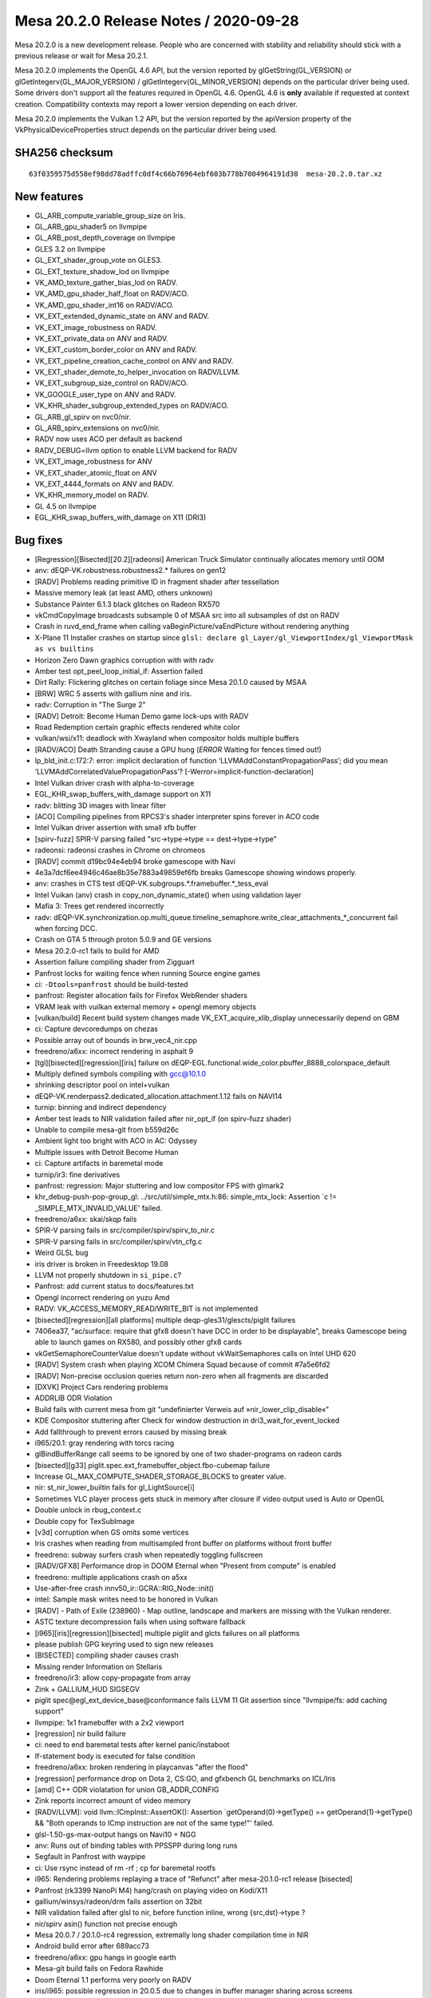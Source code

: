 Mesa 20.2.0 Release Notes / 2020-09-28
======================================

Mesa 20.2.0 is a new development release. People who are concerned
with stability and reliability should stick with a previous release or
wait for Mesa 20.2.1.

Mesa 20.2.0 implements the OpenGL 4.6 API, but the version reported by
glGetString(GL_VERSION) or glGetIntegerv(GL_MAJOR_VERSION) /
glGetIntegerv(GL_MINOR_VERSION) depends on the particular driver being used.
Some drivers don't support all the features required in OpenGL 4.6. OpenGL
4.6 is **only** available if requested at context creation.
Compatibility contexts may report a lower version depending on each driver.

Mesa 20.2.0 implements the Vulkan 1.2 API, but the version reported by
the apiVersion property of the VkPhysicalDeviceProperties struct
depends on the particular driver being used.

SHA256 checksum
---------------

::

    63f0359575d558ef98dd78adffc0df4c66b76964ebf603b778b7004964191d30  mesa-20.2.0.tar.xz


New features
------------

- GL_ARB_compute_variable_group_size on Iris.

- GL_ARB_gpu_shader5 on llvmpipe

- GL_ARB_post_depth_coverage on llvmpipe

- GLES 3.2 on llvmpipe

- GL_EXT_shader_group_vote on GLES3.

- GL_EXT_texture_shadow_lod on llvmpipe

- VK_AMD_texture_gather_bias_lod on RADV.

- VK_AMD_gpu_shader_half_float on RADV/ACO.

- VK_AMD_gpu_shader_int16 on RADV/ACO.

- VK_EXT_extended_dynamic_state on ANV and RADV.

- VK_EXT_image_robustness on RADV.

- VK_EXT_private_data on ANV and RADV.

- VK_EXT_custom_border_color on ANV and RADV.

- VK_EXT_pipeline_creation_cache_control on ANV and RADV.

- VK_EXT_shader_demote_to_helper_invocation on RADV/LLVM.

- VK_EXT_subgroup_size_control on RADV/ACO.

- VK_GOOGLE_user_type on ANV and RADV.

- VK_KHR_shader_subgroup_extended_types on RADV/ACO.

- GL_ARB_gl_spirv on nvc0/nir.

- GL_ARB_spirv_extensions on nvc0/nir.

- RADV now uses ACO per default as backend

- RADV_DEBUG=llvm option to enable LLVM backend for RADV

- VK_EXT_image_robustness for ANV

- VK_EXT_shader_atomic_float on ANV

- VK_EXT_4444_formats on ANV and RADV.

- VK_KHR_memory_model on RADV.

- GL 4.5 on llvmpipe

- EGL_KHR_swap_buffers_with_damage on X11 (DRI3)


Bug fixes
---------

- [Regression][Bisected][20.2][radeonsi] American Truck Simulator continually allocates memory until OOM
- anv: dEQP-VK.robustness.robustness2.* failures on gen12
- [RADV] Problems reading primitive ID in fragment shader after tessellation
- Massive memory leak (at least AMD, others unknown)
- Substance Painter 6.1.3 black glitches on Radeon RX570
- vkCmdCopyImage broadcasts subsample 0 of MSAA src into all subsamples of dst on RADV
- Crash in ruvd_end_frame when calling vaBeginPicture/vaEndPicture without rendering anything
- X-Plane 11 Installer crashes on startup since ``glsl: declare gl_Layer/gl_ViewportIndex/gl_ViewportMask as vs builtins``
- Horizon Zero Dawn graphics corruption with with radv
- Amber test opt_peel_loop_initial_if: Assertion failed
- Dirt Rally: Flickering glitches on certain foliage since Mesa 20.1.0 caused by MSAA
- [BRW] WRC 5 asserts with gallium nine and iris.
- radv: Corruption in "The Surge 2"
- [RADV] Detroit: Become Human Demo game lock-ups with RADV
- Road Redemption certain  graphic effects rendered white color
- vulkan/wsi/x11: deadlock with Xwayland when compositor holds multiple buffers
- [RADV/ACO] Death Stranding cause a GPU hung (*ERROR* Waiting for fences timed out!)
- lp_bld_init.c:172:7: error: implicit declaration of function ‘LLVMAddConstantPropagationPass’; did you mean ‘LLVMAddCorrelatedValuePropagationPass’? [-Werror=implicit-function-declaration]
- Intel Vulkan driver crash with alpha-to-coverage
- EGL_KHR_swap_buffers_with_damage support on X11
- radv: blitting 3D images with linear filter
- [ACO] Compiling pipelines from RPCS3's shader interpreter spins forever in ACO code
- Intel Vulkan driver assertion with small xfb buffer
- [spirv-fuzz] SPIR-V parsing failed "src->type->type == dest->type->type"
- radeonsi: radeonsi crashes in Chrome on chromeos
- [RADV] commit d19bc94e4eb94 broke gamescope with Navi
- 4e3a7dcf6ee4946c46ae8b35e7883a49859ef6fb breaks Gamescope showing windows properly.
- anv: crashes in CTS test dEQP-VK.subgroups.*.framebuffer.*_tess_eval
- Intel Vuikan (anv) crash in copy_non_dynamic_state() when using validation layer
- Mafia 3: Trees get rendered incorrectly
- radv: dEQP-VK.synchronization.op.multi_queue.timeline_semaphore.write_clear_attachments_*_concurrent fail when forcing DCC.
- Crash on GTA 5 through proton 5.0.9 and GE versions
- Mesa 20.2.0-rc1 fails to build for AMD
- Assertion failure compiling shader from Zigguart
- Panfrost locks for waiting fence when running Source engine games
- ci: ``-Dtools=panfrost`` should be build-tested
- panfrost: Register allocation fails for Firefox WebRender shaders
- VRAM leak with vuilkan external memory + opengl memory objects
- [vulkan/build] Recent build system changes made VK_EXT_acquire_xlib_display unnecessarily depend on GBM
- ci: Capture devcoredumps on chezas
- Possible array out of bounds in brw_vec4_nir.cpp
- freedreno/a6xx: incorrect rendering in asphalt 9
- [tgl][bisected][regression][iris] failure on dEQP-EGL.functional.wide_color.pbuffer_8888_colorspace_default
- Multiply defined symbols compiling with gcc@10.1.0
- shrinking descriptor pool on intel+vulkan
- dEQP-VK.renderpass2.dedicated_allocation.attachment.1.12 fails on NAVI14
- turnip: binning and indirect dependency
- Amber test leads to NIR validation failed after nir_opt_if (on spirv-fuzz shader)
- Unable to compile mesa-git from b559d26c
- Ambient light too bright with ACO in AC: Odyssey
- Multiple issues with Detroit Become Human
- ci: Capture artifacts in baremetal mode
- turnip/ir3: fine derivatives
- panfrost: regression: Major stuttering and low compositor FPS with glmark2
- khr_debug-push-pop-group_gl: ../src/util/simple_mtx.h:86: simple_mtx_lock: Assertion \`c != _SIMPLE_MTX_INVALID_VALUE' failed.
- freedreno/a6xx: skai/skqp fails
- SPIR-V parsing fails in src/compiler/spirv/spirv_to_nir.c
- SPIR-V parsing fails in src/compiler/spirv/vtn_cfg.c
- Weird GLSL bug
- iris driver is broken in Freedesktop 19.08
- LLVM not properly shutdown in ``si_pipe.c``?
- Panfrost: add current status to docs/features.txt
- Opengl incorrect rendering on yuzu Amd
- RADV: VK_ACCESS_MEMORY_READ/WRITE_BIT is not implemented
- [bisected][regression][all platforms] multiple deqp-gles31/glescts/piglit failures
- 7406ea37, "ac/surface: require that gfx8 doesn't have DCC in order to be displayable", breaks Gamescope being able to launch games on RX580, and possibly other gfx8 cards
- vkGetSemaphoreCounterValue doesn't update without vkWaitSemaphores calls on Intel UHD 620
- [RADV] System crash when playing XCOM Chimera Squad because of commit #7a5e6fd2
- [RADV] Non-precise occlusion queries return non-zero when all fragments are discarded
- [DXVK] Project Cars rendering problems
- ADDRLIB ODR Violation
- Build fails with current mesa from git "undefinierter Verweis auf »nir_lower_clip_disable«"
- KDE Compositor stuttering after Check for window destruction in dri3_wait_for_event_locked
- Add fallthrough to prevent errors caused by missing break
- i965/20.1: gray rendering with torcs racing
- glBindBufferRange call seems to be ignored by one of two shader-programs on radeon cards
- [bisected][g33] piglit.spec.ext_framebuffer_object.fbo-cubemap failure
- Increase GL_MAX_COMPUTE_SHADER_STORAGE_BLOCKS to greater value.
- nir: st_nir_lower_builtin fails for gl_LightSource[i]
- Sometimes VLC player process gets stuck in memory after closure if video output used is Auto or OpenGL
- Double unlock in rbug_context.c
- Double copy for TexSubImage
- [v3d] corruption when GS omits some vertices
- Iris crashes when reading from multisampled front buffer on platforms without front buffer
- freedreno: subway surfers crash when repeatedly toggling fullscreen
- [RADV/GFX8] Performance drop in DOOM Eternal when "Present from compute" is enabled
- freedreno: multiple applications crash on a5xx
- Use-after-free crash innv50_ir::GCRA::RIG_Node::init()
- intel: Sample mask writes need to be honored in Vulkan
- [RADV] - Path of Exile (238960) - Map outline, landscape and markers are missing with the Vulkan renderer.
- ASTC texture decompression fails when using software fallback
- [i965][iris][regression][bisected] multiple piglit and glcts failures on all platforms
- please publish GPG keyring used to sign new releases
- [BISECTED] compiling shader causes crash
- Missing render Information on Stellaris
- freedreno/ir3: allow copy-propagate from array
- Zink + GALLIUM_HUD SIGSEGV
- piglit spec@egl_ext_device_base@conformance fails LLVM 11 Git assertion since "llvmpipe/fs: add caching support"
- llvmpipe: 1x1 framebuffer with a 2x2 viewport
- [regression] nir build failure
- ci: need to end baremetal tests after kernel panic/instaboot
- If-statement body is executed for false condition
- freedreno/a6xx: broken rendering in playcanvas "after the flood"
- [regression] performance drop on Dota 2, CS:GO, and gfxbench GL benchmarks on ICL/Iris
- [amd] C++ ODR violatation for union GB_ADDR_CONFIG
- Zink reports incorrect amount of video memory
- [RADV/LLVM]: void llvm::ICmpInst::AssertOK(): Assertion \`getOperand(0)->getType() == getOperand(1)->getType() && "Both operands to ICmp instruction are not of the same type!"' failed.
- glsl-1.50-gs-max-output hangs on Navi10 + NGG
- anv: Runs out of binding tables with PPSSPP during long runs
- Segfault in Panfrost with waypipe
- ci: Use rsync instead of rm -rf ; cp for baremetal rootfs
- i965: Rendering problems replaying a trace of "Refunct" after mesa-20.1.0-rc1 release [bisected]
- Panfrost (rk3399 NanoPi M4) hang/crash on playing video on Kodi/X11
- gallium/winsys/radeon/drm fails assertion on 32bit
- NIR validation failed after glsl to nir, before function inline, wrong {src,dst}->type ?
- nir/spirv asin() function not precise enough
- Mesa 20.0.7 / 20.1.0-rc4 regression, extremally long shader compilation time in NIR
- Android build error after 689acc73
- freedreno/a6xx: gpu hangs in google earth
- Mesa-git build fails on Fedora Rawhide
- Doom Eternal 1.1 performs very poorly on RADV
- iris/i965: possible regression in 20.0.5 due to changes in buffer manager sharing across screens (firefox/mozilla#1634213)
- iris/i965: possible regression in 20.0.5 due to changes in buffer manager sharing across screens (firefox/mozilla#1634213)
- Incorrect _NetBSD__ macro inside execmem.c
- Possible invalid sizeof in device.c
- YUV FP16 lowering validation failing
- GLSL compiler assertion is_float() failed in glsl/ir_validate.cpp, visit_leave on specific WebGL shader
- [RADV] - Doom Eternal (782330) & Metro Exodus (412020) - Title requires 'RADV_DEBUG=zerovram' to eliminate colorful graphical aberrations.
- [RADV] - Doom Eternal (782330) & Metro Exodus (412020) - Title requires 'RADV_DEBUG=zerovram' to eliminate colorful graphical aberrations.
- mesa trunk master vulkan overlay-layer meson.build warning empty configuration_data() object
- [meson] increase minimum required version
- Kicad fails to render 3D PCB models.
- freedreno: minetest: alpha channel issue on a6xx
- Reproduceable i915 gpu hang Intel Iris Plus Graphics (Ice Lake 8x8 GT2)
- 7 Days to Die - "Reflection Quality" setting broken, results in environment rendered black
- glsl: regression affecting shader compilation time
- freedreno: glamor issue with x11 desktops
- finish converting from fnv1a to xxhash
- Hang in iris_dri in kitty
- Setting twice value to output_stream in radv_nir_to_llvm.c
- Overwriting value of ``jit_tex->sample_stride`` in lp_setup.c
- [AMDGPU][OpenGL] apitrace of kernel/firmware crash that requires a reboot
- Flickering in Superposition benchmark
- Double lock in fbobject.c
- Possible typo in aco_insert_waitcnt.cpp
- [bisected] Steam crashes when newest Iris built with LTO
- Freeing null pointer inside radv_amdgpu_cs.c
- Duplicated sub expression in radv_nir_to_llvm.c
- i965/vec4: opt_cse_local cause the out of bound array access
- NIR: Regression on shader using 8/16-bit integers
- ACO: Compiler segfault on 8/16-bit integers.
- lp_bld_intr.c:70:16: error: use of undeclared identifier 'LLVMFixedVectorTypeKind'; did you mean 'LLVMVectorTypeKind'?
- recent seqno changes causing surfaceflinger crash
- [radeonsi] [glthread] Crash with glthread enabled
- Deadlock in anv_timelines_wait()
- [gles3] supertuxkart: some textures are incorrect
- post_version.py does not work with release candidates
- post_version.py does not work with release candidates
- radv regression on android
- ogl: Set mesa_glthread=true as default on the RPCS3 emulator
- [iris] android deqp dEQP-EGL.functional.robustness.negative_context#invalid_notification_strategy_enum fails
- zink: conditional rendering
- [RadeonSI] Glitches on VEGA8 + RX 560X after MR 4863
- RadeonSI OpenGL broken for GFX8 after unify code for overriding offset
- freedreno/turnip: Don't request fragcoord components we don't use
- Make check fails in ANV
- src\util\meson.build:294:4: ERROR: Program or command 'winepath' not found or not executable
- Please add Zink to features.txt
- llvmpipe: assert triggers in LLVM
- debug builds are massively broken on Windows
- ci: Report flakes on IRC from baremetal tests
- heavy glitches on amd ryzen 5 since version 20.x
- zink asserts with 32-bit boolean
- OpenGL: Surviving Mars black screen late-game (possible shader problem)
- Kerbal Space Program (KSP) hangs entire Navi system
- Dirt: Showdown bad performance and broken rendering with enabled advanced lightning
- gravit & Firefox WebGL broken since 3dc2ccc14c0e035368fea6ae3cce8c481f3c4ad2 "ac/surface: replace RADEON_SURF_OPTIMIZE_FOR_SPACE with !FORCE_SWIZZLE_MODE"
- mesa 20.0.5 causing kitty to crash
- radeonsi: "Torchlight II" trace showing regression on mesa-20.0.6 [bisected]
- [RADV/LLVM/ACO/Regression] After mesa commit a3dc7fffbb7be0f1b2ac478b16d3acc5662dff66 all games stucks at start
- Android building error after commit 2ab45f41
- freedreno/a6xx: pubg rendering glitches
- iris: Crash when trying to capture window in OBS Studio
- lp_test_format failure with llvm-11


Changes
-------

Abhishek Kumar (1):

- egl: Limit the EGL ver for android

Adam Jackson (1):

- glx: Fix build and warnings with -Dglx=dri -Dglx-direct=false

Alejandro Piñeiro (9):

- v3d/tex: only look up the 2nd texture gather offset for 1d non-arrays
- v3d/tex: set up default values for Configuration Parameter 1 if possible
- v3d/tex: use TMUSLOD register if possible
- v3d: moving v3d simulator to src/broadcom
- v3d/tex: handle correctly coordinates for cube/cubearrays images
- vulkan/util: add struct vk_pipeline_cache_header
- nir/lower_tex: handle query lod with nir_lower_tex_packing_16 at lower_tex_packing
- v3d/packet: fix typo on Set InstanceID/PrimitiveID packet
- v3d: set instance id to 0 at start of tile

Alyssa Rosenzweig (475):

- pan/mdg: Track more types
- pan/mdg: Be a bit more pedantic in invert passes
- panfrost: Enumify bifrost blend types
- pan/bi: Add texture indices to IR
- pan/bi: Pipe multiple textures through
- pan/bi: Pack round opcodes (FMA, either 16 or 32)
- pan/bit: Add framework forinterpreting double vs float
- pan/bit: Interpret ROUND
- pan/bit: Add round tests
- panfrost: Fix texture field size
- panfrost: Fix size of bifrost sampler descriptor
- panfrost: Fix sampler wrap/filter field orders
- panfrost: Fix norm coords on bifrost sampler
- panfrost: Fix tiled texture "stride"s on Bifrost
- pan/decode: Don't crash on missing payload
- pan/bi: Enable lower_mediump_outputs NIR pass
- panfrost: Update Bifrost fields in mali_shader_meta
- pan/bi: Lower for now sincos
- pan/mdg: Ingest actual isub ops
- pan/mdg: Rename .one to .sat_signed
- pan/mdg: Move constant switch opts to algebraic pass
- pan/mdg: Drop forever todo
- pan/mdg: Drop ``opt`` in name of midgard_opt_cull_dead_branch
- pan/mdg: Enable nir_opt_algebraic_distribute_src_mods
- panfrost: Update dEQP expectation list
- panfrost: Setup gl_FragCoord as sysval on Bifrost
- pan/bi: Add clause type for gl_FragCoord.zw load
- pan/bi: Abort on unknown op packing
- pan/bi: Abort on unhandled intrinsics
- pan/bi: Futureproof COMBINE lowering against non-u32
- pan/bi: Print bad instruction on src packing fail
- pan/bi: Passthrough direct ld_var addresses
- pan/bi: Lower gl_FragCoord
- pan/bi: Set clause type for gl_FragCoord.z
- pan/bi: Fix double-abs flipping
- pan/bi: Fix missing swizzle
- pan/bi: Fix incorrectly flipped swizzle
- pan/bi: Disable CSEL4 emit for now
- pan/bi: Fix DISCARD ops in disasm
- pan/bi: Structify DISCARD
- pan/bi: Remove BI_GENERIC
- pan/bi: Unwrap BRANCH into CONDITIONAL class
- pan/bi: Handle discard_if in NIR->BIR naively
- pan/bi: Emit discard (not if)
- pan/bi: Add float-only mode to condition fusing
- pan/bi: Fuse conditions into discard_if
- pan/bi: Handle discard/branch in get_component_count
- pan/bi: Pack ADD.DISCARD
- pan/bi: Structify ADD ICMP 16
- pan/bi: Pack ADD ICMP 32
- pan/bi: Pack ADD ICMP 16
- pan/bi: Don't pack ICMP on FMA
- pan/bit: Add swizzles to round tests
- pan/bit: Add more 16-bit fmod tests
- pan/bit: Add ICMP tests
- pan/bi: Rename BI_ISUB to BI_IMATH
- pan/bi: Use IMATH for nir_op_iadd
- pan/bi: Pack FMA IADD/ISUB 32
- pan/bi: Pack ADD IADD/ISUB for 8/16/32
- pan/bi: Add SUB.v2i16/SUB.v4i8 opcodes to disasm
- pan/bi: Don't schedule <32-bit IMATH to FMA
- pan/bit: Interpret IMATH
- pan/bit: Interpret v4i8 ops
- pan/bit: Remove test names
- pan/bit: Use swizzle helper for round
- pan/bit: Factor out identity swizzle helper
- pan/bit: Add IMATH packing tests
- pan/decode: Fix flags_hi printing
- pan/mdg: Explain helper invocations dataflow theory
- pan/mdg: Analyze helper invocation termination
- pan/mdg: Analyze helper execution requirements
- pan/mdg: Use the helper invo analyze passes
- pan/mdg: Use analysis to set .cont/.last flags
- pan/mdg: Remove texture_op_count
- pan/mdg: Set types for derivatives
- pan/mdg: Fix derivative swizzle
- panfrost: Run dEQP-GLES3.functional.shaders.derivate.* on CI
- pan/decode: Use a page table for tracking mmaps
- pan/decode: Fix min/max_tile_coord mixup
- pan/mfbd: Add format codes for PIPE_FORMAT_B5G5R5A1_UNORM
- panfrost: Switch formats to table
- panfrost: Fix Z24 vs Z32 mixup
- panfrost: Enable AFBC for Z24X8
- nir: Add fsat_signed opcode
- nir: Add fclamp_pos opcode
- panfrost: Add modifier detection helpers
- pan/mdg: Remove .pos propagation pass
- pan/mdg: Drop nir_lower_to_source_mods
- pan/mdg: Prepare for modifier helpers
- pan/mdg: Ingest fsat_signed/fclamp_pos
- pan/mdg: Apply abs/neg modifiers
- pan/mdg: Treat inot as a modifier
- pan/mdg: Remove invert optimizations
- pan/mdg: Use helpers for branch/discard inversion
- pan/mdg: Apply outmods
- pan/mdg: Emit fcsel when beneficial
- pan/mdg: Optimize pipelining logic
- pan/mdg: Precompute mir_special_index
- pan/mdg: Optimize liveness computation in DCE
- pan/mdg: Handle comparisons in fp16 path
- pan/mdg: Fix constant combining crash
- pan/mdg: Remove mir_*size routines
- pan/mdg: Remove mir_get_alu_src
- pan/mdg: Include more types
- pan/mdg: Handle dest up/lower correctly with swizzles
- pan/mdg: Respect !32-bit sizes in RA
- pan/mdg: Explain ld/st sign/zero extension
- pan/mdg: Add abs/neg/shift modifiers to IR
- pan/mdg: Use src_types to determine size in scheduling
- pan/mdg: Use type to determine triviality of a move
- pan/mdg: Identify scalar integer mods
- pan/mdg: Promote imov to fmov on a NIR level
- pan/mdg: Remove promote_float pass
- pan/mdg: Defer modifier packing until emit time
- pan/mdg: Remove redundant redundancy
- pan/mdg: Streamline dest_override handling
- pan/mdg: Implement b2f16
- pan/mdg: Don't generate conversions for fp16 LUTs
- pan/mdg: Ignore dest.type when offseting load swizzle
- pan/lcra: Remove unused alignment parameters
- pan/lcra: Allow per-variable bounds to be set
- pan/mdg: Use type size to determine alignment
- pan/mdg: Eliminate load_64
- pan/mdg: Set RA bounds for fp16
- pan/mdg: Print mask when dest=0
- pan/mdg: Round up bytemasks when spilling
- pan/mdg: Print constant vectors less wrong
- pan/mdg: Factor out mir_adjust_constant
- pan/mdg: Only combine 16-bit constants to lower half
- pan/mdg: Separately pack constants to the upper half
- pan/mdg: Fix type checking issues with compute
- pan/mdg: Pack barriers correctly
- pan/mdg: Use shifts instead of division for RA sizes
- pan/mdg: Implement vector constant printing for 8-bit
- pan/mdg: Implement condense_writemask for 8-bit
- pan/mdg: Pack 8-bit swizzles in 16-bit ops
- panfrost: Guard experimental fp16 behind debug flag
- panfrost: Keep cached BOs mmap'd
- panfrost: Remove deadcode
- panfrost: Fill in SCALED formats to format table
- panfrost: Don't set PIPE_CAP_VERTEX_BUFFER_STRIDE_4BYTE_ALIGNED_ONLY
- panfrost: Don't zero staging buffer for tiling
- panfrost: Allow bpp24 tiling
- panfrost: Allow tiling on RECT textures
- panfrost: Limit blend shader work count
- panfrost: Remove dated comment about leaks
- panfrost: Disable tib read/write when colourmask = 0x0
- panfrost: Avoid redundant shader executions with mask=0x0
- panfrost: Don't set CAN_DISCARD for MFBD
- panfrost: Fix transform feedback types
- pan/mdg: Cleanup comments that look like division
- pan/mdg: Eliminate expand_writemask division
- pan/mdg: Eliminate 64-bit swizzle packing division
- pan/mdg: Avoid division in printing helpers
- pan/mdg: Eliminate remaining divisions from compiler
- panfrost: Fix dated comment
- panfrost: Use _mesa_roundevenf when packing clear colours
- panfrost: Handle !independent_blend for blend shaders
- pan/mdg: Add pack_colour_32 opcode
- pan/mdg: Lower shifts to 32-bit
- pan/mdg: Ensure we don't DCE into impossible masks
- pan/mdg: Allow DCE on ld_color_buffer masks
- panfrost: Add debug print before query flushes
- panfrost: Only run batch debug when specifically asked
- nir: Add un/pack_32_4x8 opcodes
- util: Add SATURATE macro
- util/format: Use SATURATE
- mesa: Use SATURATE
- mesa/swrast: Use SATURATE
- gallium/draw: Use SATURATE
- glsl: Use SATURATE
- panfrost: Use SATURATE
- softpipe: Use SATURATE
- intel: Use SATURATE
- i965: Use SATURATE
- iris: Use SATURATE
- etnaviv: Use SATURATE
- nouveau: Use SATURATE
- pan/decode: Fix unused variable warning
- pan/decode: Fix tiler warning
- pan/decode: Dump missing field on Bifrost
- pan/decode: Dump unknown2
- panfrost: Fix Bifrost blending with depth-only FBO
- panfrost: Adjust null_rt for Bifrost
- panfrost: Tweak zsbuf magic numbers for Bifrost
- panfrost: Tweak Bifrost colour buffer magic
- panfrost: Force Z/S tiling on Bifrost
- panfrost: Share MRT blend flag calculation with Bifrost
- panfrost: Set unk2 to accomodate blending
- panfrost: Identify Bifrost texture format swizzle
- panfrost: Ensure nonlinear strides are 16-aligned
- panfrost: Document Midgard Inf/NaN suppress bit
- panfrost: Add defines for bifrost unk1 flags
- panfrost: Identify MALI_BIFROST_EARLY_Z flag
- panfrost: Set MALI_BIFROST_EARLY_Z as necessary
- pan/decode: Decode Bifrost shader flags
- pan/bi: Add TEX.vtx opcode for vertex texturing
- pan/bi: Also add compact vertex texturing
- pan/bi: Document compute_lod bit for compact tex
- pan/bi: Allow vertex txl with lod=0 as compact
- pan/bi: Add f16 TEXC.vtx op
- pan/bi: Pack compact vertex texturing
- pan/bi: Add CSEL.16 packing tests
- pan/bi: Suppress inf/nan for now
- panfrost: Don't generate gl_FragCoord varying on Bifrost
- panfrost: Set reads_frag_coord as a sysval
- panfrost: Preload gl_FragCoord on Bifrost
- pan/bi: Remove FMA? parameter from get_src
- pan/bi: Remove comment about old scheduler design
- pan/bi: Move bi_registers to common IR structures
- pan/bi: Move bi_registers to bi_bundle
- pan/bi: Drop ``struct`` from bi_registers
- pan/bi: Add FILE* argument to bi_print_registers
- pan/bi: Move bi_flip_ports out of port assignment
- pan/bi: Document constant count invariant
- pan/bi: Disassemble pos=0xe
- pan/bi: Add MUL.i32 to disasm
- pan/bi: Remove more artefacts of 2-pass scheduling
- pan/bi: Add bi_layout.c for clause layout helpers
- pan/bi: Add helper to measure clause size
- pan/bi: Remove schedule_barrier
- pan/bi: Allow printing branches without targets
- pan/bi: Fix emit_if successor assignment
- pan/bi: Only rewrite COMBINE dest if not SSA
- pan/bi: Fix CONVERT component counting
- pan/bi: Fix branch condition typesize
- pan/bi: Passthrough ZERO in branch packing
- pan/bi: Add branch constant field to IR
- pan/bi: Pack branch offset constants
- pan/bi: Set branch_constant if there is a branch
- pan/bi: Assign constant port for branch offsets
- pan/bi: Preliminary branch packing
- pan/bi: Link clauses back to their blocks
- pan/bi: Add bi_foreach_clause_in_block_from{_rev} helpers
- pan/bi: Measure distance between blocks
- pan/bi: Pack proper clause offsets
- pan/bi: Set branch_conditional if b2b is set
- pan/bi: Set back-to-back bit more accurately
- pan/bi: Set branch conditional bit
- pan/bi: Pack unconditional branch
- pan/bi: Defer block naming until after emit
- pan/bi: Add bi_foreach_block_from_rev helper
- pan/bi: Measure backwards branches as well
- pan/bi: Allow two successors in header packing
- pan/bi: Passthrough deps of the branch target
- panfrost: Disable QUAD_STRIP/POLYGON on Bifrost
- panfrost: Add GPU IDs for G31/G52
- panfrost: Probe G31/G52 if PAN_MESA_DEBUG=bifrost
- pan/mdg: Handle un/pack opcodes as moves
- pan/mdg: Add pack_unorm_4x8 via 8-bit
- pan/mdg: Treat packs "specially"
- pan/mdg: Handle bitsize for packs
- pan/mdg: Print 8-bit constants
- pan/mdg: Drop the u8 from the colorbuf op names
- pan/mdg: Implement raw colourbuf loads on T720
- panfrost: Add theory for new framebuffer lowering
- panfrost: Determine unpacked type for formats
- panfrost: Add quirks for blend shader types
- panfrost: Determine load classes for formats
- panfrost: Determine classes for stores
- panfrost: Stub out lowering boilerplate
- panfrost: Un/pack pure 32-bit
- panfrost: Un/pack pure 16-bit
- panfrost: Un/pack pure 8-bit
- panfrost: Un/pack 8-bit UNORM
- panfrost: Flesh out dispatch
- panfrost: Un/pack UNORM 4
- panfrost: Un/pack RGB565 and RGB5A1
- panfrost: Un/pack RGB10_A2_UNORM
- panfrost: Un/pack RGB10_A2_UINT
- panfrost: Un/pack R11G11B10
- panfrost: Un/pack sRGB via NIR
- panfrost: Switch to pan_lower_framebuffer
- panfrost: Conditionally allow fp16 blending
- panfrost: Account for differing types in blend lower
- panfrost: Let Gallium pack colours
- panfrost: Check for large tilebuffer requirements
- panfrost: Add separate_stencil BO to batch
- panfrost: Use internal_format throughout
- panfrost: Update fails list
- pan/mdg: Handle 16-bit ld_vary
- pan/mdg: Fuse f2f16 into load_interpolated_input
- panfrost: Fix PRESENT flag mix-up
- panfrost: Permit AFBC of RGB8
- panfrost: Use VTX tag for vertex texturing
- panfrost: Don't flush explicitly when mipmapping
- panfrost: Remove unused nir_lower_framebuffer pass
- pan/mdg: Disassemble out-of-order bits
- pan/mdg: Add quirk for missing out-of-order support
- pan/mdg: Enable out-of-order execution after texture ops
- nir: Fold f2f16(b2f32(x)) to b2f16(x)
- pan/mdg: Don't double-replicate blend on T720
- pan/mdg: Distinguish blend shaders in internal shader-db
- pan/mdg: Add roundmode enum
- pan/mdg: Add opcode roundmode property
- pan/mdg: Lower roundmodes
- pan/mdg: Implement \*_rtz conversions with roundmode
- pan/mdg: Fold roundmode into applicable instructions
- pan/mdg: Handle f2u8
- pan/mdg: Allow f2u8 and friends thru
- pan/mdg: Handle regular nir_intrinsic_load_output
- panfrost: Passthrough NATIVE loads/stores
- pan/bi: Handle SEL with vec3 16-bit
- pan/bi: Fix SEL.16 swizzle
- pan/bi: Pack second argument of F32_TO_F16
- pan/bi: Passthrough second argument of F32_TO_F16
- pan/bi: Handle vectorized load_const
- panfrost: Update MALI_EARLY_Z description
- panfrost: Document MALI_WRITES_GLOBAL bit
- panfrost: Handle writes_memory correctly
- panfrost: Readd MIDGARD_SHADERLESS quirk to t760
- panfrost: Explicitly convert to 32-bit for logic-ops
- pan/bi: Disassemble gl_PointCoord reads.
- panfrost: Prefer sysval for gl_PointCoord on Bifrost
- panfrost: Fix gl_PointSize out of GL_POINTS
- panfrost: Mark point sprites as todo on Bifrost
- pan/mdg: Legalize inverts with constants
- pan/mdg: Ensure ld_vary_16 is aligned
- panfrost: Ensure we have ro before using it
- nir: Remove nir_intrinsic_output_u8_as_fp16_pan
- pan/mdg: Avoid fusing ld_vary_16 with non-zero component
- panfrost: Calculate varying size by format
- panfrost: Add panfrost_streamout_offset helper
- panfrost: Introduce bitfields for tracking varyings
- panfrost: Determine varying buffer presence
- panfrost: Emit unlinked varyings
- panfrost: Emit special varyings
- panfrost: Emit xfb records
- panfrost: Add helper to determine if we are capturing
- panfrost: Add high-level varying emit
- panfrost: Use new varying linking
- panfrost: Remove unused routines
- panfrost: Allow R/RG/RGB varyings
- panfrost: Only store varying formats
- panfrost: Use shader_info harder
- panfrost: Override varying format to minimal precision
- panfrost: Demote mediump varyings to fp16
- pan/mdg: Explicitly type 64-bit uniform moves
- pan/mdg: Analyze types for 64-bitness in RA
- pan/mdg: Prefer type over regmode for schedule constraints
- pan/mdg: Precolour blend inputs
- panfrost: Merge bifrost_bo/midgard_bo
- panfrost: Update sampler view in Bifrost path
- panfrost: Fix level_2
- panfrost: Correctly calculate tiled stride
- panfrost: Enable AFBC for RGB565
- panfrost: Simplify AFBC format check
- pan/mdg: Factor out unit check
- pan/mdg: Allow scheduling "x + x" to multipliers
- pan/mdg: Canonicalize (x * 2.0) to (x + x)
- pan/mdg: Reassociate adds for multiply-by-two
- nir: Propagate \*2*16 conversions into vectors
- panfrost: Specify stack_shift on SFBD
- pan/mdg: Defer nir_fuse_io_16 until after opts
- pan/mdg: Don't assign destination in writeout block to r1
- pan/mdg: Remove bundle interference code
- pan/mdg: Schedule writeout to VLUT
- pan/mdg: Defer smul, vlut until after writeout moves
- pan/mdg: Allow Z/S writes to use any 2nd stage unit
- pan/mdg: Prioritize non-moves on VADD/VLUT
- pan/mdg: Skip r1.w write where possible
- pan/mdg: Schedule based on liveness
- pan/mdg: Respect type/mask in mir_lower_special_reads
- pan/mdg: Fix indirect UBO swizzles
- pan/decode: Fix MSAA texture decoding
- pan/decode: Identify layered MSAA flag
- pan/mdg: Allow ignoring move mode
- pan/mdg: Handle GLSL_SAMPLER_DIM_MS
- pan/mdg: Handle nir_tex_src_ms_index
- pan/mdg: Handle nir_texop_txf_ms
- pan/mdg: Use _VTX tag for texelFetch in frag shaders
- panfrost: Set depth to sample_count for MSAA 2D
- panfrost: Identify layer_stride
- panfrost: Allocate space for multisampling
- panfrost: Index texture by sample
- panfrost: Include pointer for each sample
- panfrost: Set layer_stride for multisampled rendering
- panfrost: Don't advertise MSAA 2x
- panfrost: Identify coverage_mask
- panfrost: Pass sample_mask to the hardware
- panfrost: Implement alpha-to-coverage
- panfrost: Identify depth/stencil layer strides
- panfrost: Set depth/stencil_layer_stride accordingly
- panfrost: Enable MSAA if we render to such a surface
- panfrost: Save sample_mask before blitting
- panfrost: Expose MSAA 4x
- glsl: Handle 16-bit types in loop analysis
- docs/features: Track Panfrost
- panfrost: Introduce pan_pool struct
- panfrost: Allocate pool BOs against the pool
- panfrost: Track the device through the pool
- panfrost: Expose pool-based allocation API
- panfrost: Move debug flags into the device
- panfrost: Drop Gallium-local pan_bo_create wrapper
- panfrost: Move pool routines to common code
- panfrost: Factor out scoreboarding state
- panfrost: Pass polygon_list to tiler init function
- panfrost: Drop batch from scoreboard routines
- panfrost: Move scoreboarding routines to common
- panfrost: Handle PIPE_FORMAT_X24S8_UINT
- panfrost: Handle PIPE_FORMAT_S8_UINT
- panfrost: Move panfrost_translate_texture_type
- panfrost: Report blend shader work count
- panfrost: Clamp pure int pixels
- panfrost: Generate shader variants on framebuffer bind
- panfrost: Always use SOFTWARE for pure formats
- panfrost: Extend fetched framebuffer results
- panfrost: Fix fence leak
- panfrost: Fix write to free'd memory
- panfrost: Add a sparse array to map GEM handles to BOs
- panfrost: Index BOs from the BO map sparse array
- panfrost: Merge PAN_BO_IMPORTED/PAN_BO_EXPORTED
- panfrost: Remove PAN_BO_COHERENT_LOCAL
- panfrost: Remove PAN_BO_DONT_REUSE
- panfrost: Remove panfrost_bo_access type
- panfrost: Compact unused BO flag bits
- panfrost: Add format codes for new compressed textures
- panfrost: Pipe in compressed texture feature mask
- panfrost: Filter compressed texture formats
- panfrost: Map PIPE_{DXT, RGTC, BPTC} to MALI_BCn
- docs/features: Update ASTC entries for Panfrost
- pan/mdg: Bump compiler RT maximum
- pan/mdg: Identify per-sample interpolation mode
- pan/mdg: Implement gl_SampleID
- panfrost: Force Z/S writeback
- panfrost: Expose panfrost_get_blend_shader
- panfrost: Add MALI_PER_SAMPLE bit
- panfrost: Include sample count in payload estimates
- panfrost: Identify zs_samples field
- panfrost: Add rectangle subtraction algorithm
- panfrost: Handle per-sample shading
- panfrost: Set zs_samples as necessary
- panfrost: Track surfaces drawn per-batch
- panfrost: Extract panfrost_batch_reserve_framebuffer
- panfrost: Use Midgard-specific reloads
- panfrost: Call util_blitter_save_fragment_constant_buffer_slot
- panfrost: Overhaul tilebuffer allocations
- panfrost: Set PIPE_CAP_MIXED_COLORBUFFER_FORMATS
- panfrost: Fix sRGB clear colour packing
- panfrost: Implement Z32F_S8 blits
- panfrost: Abort on unsupported blit
- panfrost: Avoid integer underflow in rt_count_1
- panfrost: Honour cso->compare_mode
- panfrost: Fix faults with RASTERIZER_DISCARD
- panfrost: Report CAPs more honestly
- panfrost: Enable Chromium
- panfrost: Revert "Disable frame throttling"
- docs/features: Mark trivial missed feature
- panfrost: Enable FP16 by default
- panfrost: Avoid wait=true flushing all batches
- panfrost: Remove wait parameter to flush_all_batches
- panfrost: Skip specifying in_syncs
- panfrost: Allocate syncobjs in panfrost_flush
- panfrost: Remove unused batch_fence->signaled
- panfrost: Remove unused batch_fence->ctx
- pan/bit: Update f32->f16 convert test
- pan/bit: Remove BI_SHIFT stub
- pan/mdg: Mask spills from texture write
- pan/mdg: Test for SSA before chasing addresses
- docs/features: Add GL_EXT_multisampled_render_to_texture
- panfrost: Add MSAA mode selection field
- panfrost: Implement EXT_multisampled_render_to_texture
- panfrost: Set STRIDE_4BYTE_ALIGNED_ONLY
- panfrost: Fix WRITES_GLOBAL bit
- pan/mdg: Ensure barrier op is set on texture
- panfrost: Fix blend leak for render targets 5-8
- panfrost: Free cloned NIR shader
- panfrost: Free NIR of blit shaders
- panfrost: Free hash_to_temp map
- pan/mdg: Free previous liveness
- panfrost: Use memctx for sysvals
- panfrost: Free batch->dependencies
- pan/mdg: Fix discard encoding
- pan/mdg: Fix perspective combination
- pan/bit: Set d3d=true for CMP tests

Andreas Baierl (1):

- nir/ lower_int_to_float: Handle umax and umin

Andres Gomez (10):

- .mailmap: add an alias for Iago Toral Quiroga
- .mailmap: add an alias for Andres Gomez
- gitlab-ci: update tracie README after changes in main script
- scripts: remove unittest.mock dependency when not used
- gitlab-ci: create always the "results" directory with tracie
- gitlab-ci: correct tracie behavior with replay errors
- gitlab-ci: build gfxreconstruct from the "dev" branch
- gitlab-ci: get the last frame from a gfxr trace using gfxrecon-info
- gitlab-ci/traces: updated paths and checksums for POLARIS10 traces
- gitlab-ci: Test AMD's Raven with traces

Andrey Vostrikov (1):

- egl/x11: Free memory allocated for reply structures on error

Andrii Simiklit (3):

- glsl_type: don't serialize padding bytes from glsl_struct_field
- i965/vec4: Ignore swizzle of VGRF for use by var_range_end()
- glsl: fix crash on glsl macro redefinition

Ani (1):

- drirc: Enable glthread for rpcs3

Anuj Phogat (6):

- intel/devinfo: Add is_dg1 to device info
- intel/l3: Add DG1 L3 configuration
- intel/ehl: Use GEN11_URB_MIN_MAX_ENTRIES in device info
- intel/ehl: Use macro GEN11_LP_FEATURES in device info
- intel/ehl: Rename gen_device_info struct
- intel/ehl: Add new PCI-IDs

Arcady Goldmints-Orlov (4):

- anv: increase minUniformBufferOffsetAlignment to 64
- intel/compiler: fix alignment assert in nir_emit_intrinsic
- nir/spirv/glsl450: increase asin(x) precision
- intel/compiler: Always apply sample mask on Vulkan.

Axel Davy (19):

- st/nine: Set correctly blend max_rt
- gallium/util: Fix leak in the live shader cache
- ttn: Add new allow_disk_cache parameter
- ttn: Implement disk cache
- st/nine: Enable ttn cache
- radeonsi: Enable tgsi to nir disk cache
- st/nine: Add checks for pure device
- st/nine: Return error when setting invalid depth buffer
- st/nine: Do not return invalidcall on getrenderstate
- st/nine: Pass more adapter formats for CheckDepthStencilMatch
- st/nine: Improve return error code in CheckDeviceFormat
- st/nine: Fix uninitialized variable in BEM()
- st/nine: Fix a crash if the state is not initialized
- st/nine: Add missing NULL checks
- st/nine: Increase available GPU memory
- st/nine: Retry allocations after freeing some space
- st/nine: Improve pDestRect handling
- st/nine: Ignore pDirtyRegion
- st/nine: Handle full pSourceRect better

Bas Nieuwenhuizen (80):

- radv: Fix implicit sync with recent allocation changes.
- radv: Extend tiling flags to 64-bit.
- radv: Provide a better error for permission issues with priorities.
- radv: Support VK_PIPELINE_COMPILE_REQUIRED_EXT.
- radv: Support VK_PIPELINE_CREATE_EARLY_RETURN_ON_FAILURE_BIT_EXT.
- radv: Support VK_PIPELINE_CACHE_CREATE_EXTERNALLY_SYNCHRONIZED_BIT_EXT.
- radv: Expose VK_EXT_pipeline_creation_cache_control.
- radv/winsys: Finish mapping for sparse residency.
- radv/winsys:  Remove extra sizeof multiply.
- radv: Handle failing to create .cache dir.
- radv: Remove dead code.
- radv: Do not close fd -1 when NULL-winsys creation fails.
- radv: Implement vkGetSwapchainGrallocUsage2ANDROID.
- frontend/dri: Implement mapping individual planes.
- util/format: Add VK_FORMAT_D16_UNORM_S8_UINT.
- util/format: Use correct pipe format for VK_FORMAT_G8_B8_R8_3PLANE_420_UNORM.
- util/format: Add more multi-planar formats.
- gallium/dri: Remove lowered_yuv tracking for plane mapping.
- radeonsi: Explicitly map Z16_UNORM_S8_UINT to None for GFX10.
- amd/common,radeonsi: Move gfx10_format_table to common.
- radeonsi: Define gfx10_format in the common header.
- radv: Include gfx10_format_table.h only from a single source file.
- radv: Use common gfx10_format_table.h
- radv: Use ac_surface to determine fmask enable.
- radv: Pass no_metadata_planes info in to ac_surface.
- radv: Enforce the contiguous memory for DCC layers in ac_surface.
- radv: Rely on ac_surface for avoiding cmask for linear images.
- radv: Use offsets in surface struct.
- radv: Disable DCC in ac_surface.
- radv: Disable HTILE in ac_surface.
- radv: Allocate values/predicates at the end of the image.
- amd/common: Add total alignment calculation.
- radv: Use ac_surface to allocate aux surfaces.
- vulkan/wsi/x11: Ensure we create at least minImageCount images.
- radv/winsys: Deal with realloc failures in BO lists.
- radv: Handle mmap failures.
- radv/winsys: Distinguish device/host memory errors.
- radv: Make radv_alloc_shader_memory static.
- turnip: semaphore support.
- meson: Do not require shader cache for radv.
- amd/addrlib: fix another C++ one definition rule violation
- radv: Set handle types in Android semaphore/fence import.
- radv: Always enable PERFECT_ZPASS_COUNTS.
- Revert "radv: add support for MRTs compaction to avoid holes"
- radv: Use correct semaphore handle type for Android import.
- amd/llvm: Mark pointer function arguments as 32-byte aligned.
- amd/common: Cache intra-tile addresses for retile map.
- amd/addrlib: Clean up unused colorFlags argument
- amd/registers: add RLC_PERFMON_CLK_CNTL for pre-GFX10
- radeonsi: Inhibit clock-gating for perf counters.
- meson: Add mising git_sha1.h dependency.
- amd: Add detection of timeline semaphore support.
- radv/winsys: Add binary syncobj ABI changes for timeline semaphores.
- radv: Add thread for timeline syncobj submission.
- radv: Add winsys support for submitting timeline syncobj.
- radv: Add winsys functions for timeline syncobj.
- radv: Add timeline syncobj for timeline semaphores.
- radv: Fix uninitialized variable in renderpass.
- vulkan/wsi/x11: report device-group present rectangles with prime.
- vulkan/wsi: Convert usage of -1 to UINT32_MAX.
- radv: Fix host->host signalling with legacy timeline semaphores.
- mesa/st: Actually free the driver part of memory objects on destruction.
- radv: Don't use both DCC and CMASK for single sample images.
- radv: Fix assert that is too strict.
- radv: Do not consider layouts fast-clearable on compute queue.
- radv: When importing an image, redo the layout based on the metadata.
- radv: Use getter instead of setter to extract value.
- driconf: Support selection by Vulkan applicationName.
- radv: Override the uniform buffer offset alignment for World War Z.
- radv: Fix handling of attribs 16-31.
- radv: Remove conformance warnings with ACO.
- radv: Update CTS version.
- radv: Fix 3d blits.
- radv: Fix threading issue with submission refcounts.
- radv: Avoid deadlock on bo_list.
- spirv: Deal with glslang not setting NonUniform on constructors.
- radeonsi: Work around Wasteland 2 bug.
- spirv: Deal with glslang bug not setting the decoration for stores.
- ac/surface: Fix depth import on GFX6-GFX8.
- st/mesa: Deal with empty textures/buffers in semaphore wait/signal.

Ben Skeggs (38):

- nir: use bitfield_insert instead of bfi in nir_lower_double_ops
- nvir: bump max encoding size of instructions
- nvir: introduce OP_LOP3_LUT
- nvir: introduce OP_WARPSYNC
- nvir: introduce OP_BREV with lowering to EXTBF_REV for current GPUs
- nvir: introduce OP_SHF
- nvir: introduce OP_BMSK
- nvir: introduce OP_SGXT
- nvir: introduce OP_FINAL
- nvir: add constant folding for OP_PERMT
- nvir: run replaceZero() before replaceCvt()
- nvir/nir: fix fragment program output when using MRT
- nvir/nir: move nir options to codegen
- nvir/nir: flesh out options
- nvir/nir: turn on lower_rotate
- nvir/nir: implement nir_op_extract_u8
- nvir/nir: implement nir_op_extract_i8
- nvir/nir: implement nir_op_extract_u16
- nvir/nir: implement nir_op_extract_i16
- nvir/nir: implement nir_op_urol
- nvir/nir: implement nir_op_uror
- nvir/nir: nir expects the shift amount to wrap, rather than clamp
- nvir/nir: use nir_lower_idiv
- nvir/gm107: implement OP_PERMT
- nvir/gm107: replace SHR+AND+AND with PRMT+PRMT in PFETCH lowering
- nvir/gm107: separate out header for sched data calculator
- nvir/nir/gm107: split nir shader compiler options from gf100
- nvir/nir/gm107: turn on nir_lower_extract64
- nvir/nir/gm107: switch off lower_extract_byte
- nvir/nir/gm107: switch off lower_extract_word
- nvir/gv100: initial support
- nvir/gv100: enable support for tu1xx
- nvc0: use NVIDIA headers for GK104->GM2xx compute QMD
- nvc0: use NVIDIA headers for GP100- compute QMD
- nvc0: move setting of entrypoint for a shader stage to a function
- nvc0: remove hardcoded blitter vertprog
- nvc0: initial support for gv100
- nvc0: initial support for tu1xx

Benjamin Cheng (1):

- drirc: Add picom to adaptive_sync exclusion list

Benjamin Tissoires (3):

- CI: reduce bandwidth for git pull
- gitlab-ci: update ci-fairy minio to latest upstream
- gitlab-ci: do not run full CI on scheduled pipelines

Blaž Tomažič (1):

- radeonsi: Fix omitted flush when moving suballocated texture

Boris Brezillon (14):

- spirv: Split the vtn_emit_scoped_memory_barrier() logic
- nir: Replace the scoped_memory barrier by a scoped_barrier
- intel/compiler: Extract control barriers from scoped barriers
- spirv: Use scoped barriers for SpvOpControlBarrier
- nir: Add new rules to optimize NOOP pack/unpack pairs
- nir: Use a switch in build_deref_offset()/deref_instr_get_const_offset()
- nir: Allow casts in nir_deref_instr_get[_const]_offset()
- freedreno: Initialize lower_int64_options to a proper value
- nir: Stop passing an options arg to nir_lower_int64()
- nir: Extend nir_lower_int64() to support i2f/f2i lowering
- intel: Set int64_options to ~0 when lowering 64b ops
- nir: Get rid of __[u]int64_to_fp32() and __fp32_to_[u]int64()
- nir: Fix i64tof32 lowering
- spirv: Add a vtn_get_mem_operands() helper

Boyuan Zhang (2):

- radeon/vcn/enc: Re-write PPS encoding for HEVC
- radeon/vcn: bump vcn3.0 encode major version to 1

Brian Ho (14):

- turnip: Execute ir3_nir_lower_gs pass again
- turnip: Fill out VkPhysicalDeviceSubgroupProperties
- nir: Support sysval tess levels in SPIR-V to NIR
- nir: Add an option for lowering TessLevelInner/Outer to vecs
- turnip: Lower shaders for tessellation
- turnip: Offset by component when lowering gl_TessLevel*
- turnip: Parse tess state and support PATCH primtype
- turnip: Allocate tess BOs as a function of draw size
- turnip: Update VFD_CONTROL with tess system values
- turnip: Emit HS/DS user consts as draw states
- turnip: Support tess for draws
- turnip: Force sysmem for tessellation
- ir3: Unconditionally enable MERGEDREGS on a6xx
- turnip: Enable tessellationShader physical device feature

Caio Marcelo de Oliveira Filho (32):

- intel/dev: Bail when INTEL_DEVID_OVERRIDE is not valid
- intel/fs: Clean up variable group size handling in backend
- intel/fs: Add an option to lower variable group size in backend
- intel/fs: Add and use a new load_simd_width_intel intrinsic
- intel: Let drivers call brw_nir_lower_cs_intrinsics()
- iris: Implement ARB_compute_variable_group_size
- util/list: Add list_foreach_entry_from_safe
- nir: Use deref intrinsics to set writes_memory when gathering info
- intel/fs: Use writes_memory from shader_info
- nir: Consider atomic counter intrinsics when setting writes_memory
- intel/fs: Remove unused emission of load_simd_with_intel
- intel/fs: Remove unused state from brw_nir_lower_cs_intrinsics
- intel/fs: Early return when can't satisfy explicit group size
- intel/fs: Remove redundant assert()
- intel/fs: Remove min_dispatch_width spilling decision from RA
- intel/fs: Support INTEL_DEBUG=no8,no32 in compute shaders
- intel/fs: Add helper to get prog_offset and simd_size
- i965: Use new helper functions to pick SIMD variant for CS
- iris: Set CS KernelStatePointer at dispatch
- iris: Use new helper functions to pick SIMD variant for CS
- anv: Use new helper functions to pick SIMD variant for CS
- intel/fs: Generate multiple CS SIMD variants for variable group size
- iris, i965: Drop max_variable_local_size
- iris, i965: Update limits for ARB_compute_variable_group_size
- intel: Add helper to calculate GPGPU_WALKER::RightExecutionMask
- nir: Fix printing execution scope of a scoped barrier
- spirv: Memory semantics is optional for OpControlBarrier
- intel/fs: Add Fall-through comment
- nir: Fix logic that ends combine barrier sequence
- spirv: Handle most execution modes earlier
- nir: Filter modes of scoped memory barrier in nir_opt_load_store_vectorize
- spirv: Propagate explicit layout only in types that need it

Charmaine Lee (1):

- llvmpipe: do not enable tessellation shader without llvm coroutines support

Chris Forbes (12):

- bifrost: Set RTZ rounding mode for f2i conversion
- bifrost: Lower x->bool conversions to != 0
- bifrost: Emit "d3d" variant of comparison instructions
- bifrost: Document d3d/gl comparison control bit
- bifrost: Add lowering for b2i32
- bifrost: Add support for nir_op_inot
- bifrost: Add support for nir_op_ishl
- bifrost: Add support for nir_op_uge
- bifrost: Add support for nir_op_imul
- bifrost: Add support for nir_op_iabs
- bifrost: Honor src swizzle in special math ops
- bifrost: Fix packing of ADD_FEXP2_FAST

Chris Wilson (6):

- iris: Place a seqno at the end of every batch
- iris: Convert fences to using lightweight seqno
- iris: Store a seqno for each batch in the fence
- iris: Initialise stub iris_seqno to 0
- iris: Rename iris_seqno to iris_fine_fence
- iris: Fixup copy'n'paste mistake in Makefile.sources

Christian Gmeiner (31):

- etnaviv: fix SAMP_ANISOTROPY register value
- etnaviv: do not use int filter when anisotropic filtering is used
- ci: bare-metal: make it possible to use a script for serial
- ci: extend expect-output.sh
- ci: add U-Boot specific fetch strings
- etnaviv: drop translate_blend(..)
- ci: add arm_test-base docker image
- ci: use separate docker images for baremetal builds
- ci: fix possible spuriously run of jobs
- etnaviv: delete not used struct
- etnaviv: convert enums
- etnaviv: move etna_lower_io(..) to etnaviv_nir.c
- etnaviv: get rid of etna_compile dependency
- etnaviv: move etna_lower_alu(..) to etnaviv_nir.c
- etnaviv: drop OPT_V define
- etnaviv: make more use of compile_error(..)
- etnaviv: move liveness related stuff into own file
- etnaviv: merge struct etna_compile and etna_state
- etnaviv: drop emit macro
- etnaviv: move functions that generate asm to own file
- etnaviv: move nir compiler related stuff into .c file
- etnaviv: move ra into own file
- etnaviv: replace prims-emitted query
- ci: bare-metal: use nginx to get results from DUT
- etnaviv: explicitly set nir_variable_mode
- etnaviv: introduce struct etna_compiler
- etnaviv: move shader_count to etna_compiler
- etnaviv: do register setup only once
- etnaviv: fix nir validation problem
- etnaviv: call nir_lower_bool_to_bitsize
- etnaviv: completely turn off MSAA

Christopher Egert (2):

- radv: use util_float_to_half_rtz
- r600: Use TRUNC_COORD on samplers

Clément Guérin (1):

- radv: Always expose non-visible local memory type on dedicated GPUs

Con Kolivas (1):

- Linux: Change minimum priority threads from SCHED_IDLE to nice 19 SCHED_BATCH.

Connor Abbott (88):

- tu: Support pipelines without a fragment shader
- tu: Add a "scratch bo" allocation mechanism
- tu: Add noubwc debug flag to disable UBWC
- tu: Implement fallback linear staging blit for CopyImage
- freedreno/a6xx: Document dual-src blending enable bits
- ir3: Fixup dual-source blending slot
- tu: Move RENDER_COMPONENTS setting to pipeline state
- tu: Implement dual-src blending
- tu: Advertise COLOR_ATTACHMENT_BLEND_BIT for blendable formats
- tu: Always initialize image_view fields for blit sources
- tu: Fall back to 3d blit path for BC1_RGB_* formats
- tu: Fix buffer compressed pitch calculation with unaligned sizes
- tu: Support VK_FORMAT_FEATURE_BLIT_SRC_BIT for texture-only formats
- tu: Fix IBO descriptor for cubes
- tu: Respect VK_IMAGE_CREATE_MUTABLE_FORMAT_BIT
- tu: Add missing storage image/texel buffer bits
- tu: Remove useless post-binning flushes
- tu: Don't actually track seqno's for events
- tu: Remove useless event_write helpers
- tu: Rewrite flushing to use barriers
- tu: Fix context faults loading unused descriptor sets
- ir3: Pass reserved_user_consts to ir3_shader_from_nir()
- tu: Remove num_samp hack
- tu: Use the ir3 shader API
- tu: Remove tu_shader_compile_options
- tu: Set num_components to 0 when building bindless intrinsics
- ir3: Don't calculate num_samp ourselves
- tu: Actually remove dead variables after io lowering
- ir3: Split out variant-specific lowering and optimizations
- ir3, freedreno: Round up constlen earlier
- ir3: Include ir3_compiler from ir3_shader
- ir3: Support variants with different constlen's
- ir3: Add ir3_trim_constlen()
- tu: Share constlen between different stages properly
- freedreno: Refactor ir3_cache shader compilation
- freedreno: Share constlen between different stages properly
- freedreno: On a5xx+ INDX_SIZE is MAX_INDICES
- freedreno/registers: Label firstIndex field in CP_DRAW_INDX_OFFSET
- tu: Pass firstIndex directly to CP_DRAW_INDX_OFFSET
- freedreno/a6xx: use firstIndex field
- nir: Refactor load/store intrinsic helper
- nir: add vec2_index_32bit_offset address format
- tu: Rewrite variable lowering
- tu: Enable KHR_variable_pointers
- ir3: Add layer_zero variant bit
- tu: Force gl_Layer to 0 when necessary
- freedreno/a6xx: Force gl_Layer to 0 when necessary
- freedreno: Include adreno_pm4.xml.h before adreno_a6xx.xml.h
- freedreno: Sync registers with envytools
- freedreno/a6xx: Rename and document HLSQ_UPDATE_CNTL
- freedreno/a6xx: Add some documentation for shared consts
- tu: Don't invalidate irrelevant state when changing pipeline
- freedreno/a6xx: Add stencilref register info
- ir3: Handle gl_FragStencilRefARB
- tu: Enable VK_EXT_shader_stencil_export
- freedreno: Add a helper for computing guardband sizes
- tu: Use common guardband helper
- freedreno: Use common guardband helper
- freedreno/ir3: Fix SSBO size for bindless SSBO's
- tu: Enable VK_EXT_depth_clip_enable
- freedreno: Clean up CP_DRAW_MULTI_INDIRECT definition
- freedreno: Add INDIRECT_COUNT CP_DRAW_INDIRECT_MULTI variants
- tu: Integrate WFI/WAIT_FOR_ME/WAIT_MEM_WRITES with cache tracking
- tu: Add missing wfi to tu6_emit_hw()
- tu: Implement VK_KHR_draw_indirect_count
- tu: Fix empty blit scissor case
- tu: Fix hangs for DS with no output
- tu: Detect invalid-for-binning renderpass dependencies
- tu: Enable vertex & fragment stores & atomics
- tu: Fix descriptor update templates with input attachments
- ir3: Validate bindless samp_tex correctly
- ir3: Remove redundant samp_tex validation
- ir3: Fix incorrect src flags for samp_tex
- tu: Enable resource dynamic indexing
- freedreno/rnn: Return success when parsing addvariant
- tu: Dump CP_DRAW_INDIRECT_MULTI draw BO's
- freedreno/rnn: Support stripes in rnndec_decodereg
- freedreno/cffdec: Handle CP_DRAW_INDIRECT_MULTI like other draws
- freedreno: Add trace for CP_DRAW_INDIRECT_MULTI
- freedreno/a6xx: Fix CP_BIN_SIZE_ADDRESS name
- freedreno/rnn: Make rnn_decode_enum() respect variants
- freedreno/cffdec: Stop open-coding enum parsing
- freedreno/afuc: Add missing rnn_prepdb()
- freedreno/afuc: Fix PM4 enum parsing
- tu: Fix DST_INCOHERENT_FLUSH copy/paste error
- freedreno: Document draw predication packets
- tu: Reset has_tess after renderpass
- tu: Implement VK_EXT_conditional_rendering

D Scott Phillips (4):

- intel/fs: Update location of Render Target Array Index for gen12
- anv,iris: Fix input vertex max for tcs on gen12
- intel/dump_gpu: Fix name of LD_PRELOAD in env append logic
- anv/gen11+: Disable object level preemption

Daniel Schürmann (54):

- aco: either copy-propagate or inline create_vector operands
- aco: coalesce parallelcopies during register allocation
- nir: add nir_intrinsic_elect to divergence analysis
- nir: refactor divergence analysis state
- nir: rework phi handling in divergence analysis
- nir: simplify phi handling in divergence analysis
- nir: reset ssa-defs as non-divergent during divergence analysis instead of upfront
- aco: fix WQM coalescing
- aco: restrict copying of create_vector operands to GFX9+
- aco: don't move create_vector subdword operands to unsupported register offsets
- aco: fix corner case in register allocation
- aco: don't allow unaligned subdword accesses on GFX6/7
- aco: fix register assignment for p_create_vector on GFX6/7
- aco: simplify statistics collection for copies
- aco: use full-register instructions to implement subdword packing on GFX6/7
- aco: Workarounds subdword lowering on GFX6/7
- aco: adjust GFX6 subdword lowering workarounds for 8bit
- aco: add and use scratch SGPR to lower subdword p_create_vector on GFX6/7
- aco: coalesce copies more aggressively when lowering to hw
- aco: skip partial copies on first iteration when lowering to hw
- aco: optimize packing of 16bit subdword registers on GFX6/7
- aco: remove unnecessary split- and create_vector instructions for subdword loads
- aco: fix shared subdword loads
- aco: reorder calls to aco_validate() and cleanup aco_compile_shader()
- aco: don't allow SGPRs on logical phis
- aco: fix WQM handling in nested loops
- radv/aco: implement logic64 instead of lowering
- aco: align swap operations to 4 bytes on GFX6/7
- aco: don't allow partial copies on GFX6/7
- radv: introduce RADV_DEBUG=llvm option
- radv: change use_aco -> use_llvm
- radv: enable ACO by default
- aco: fix partial copies on GFX6/7
- aco: remove superflous (bool & exec) if the result comes from VOPC
- nir: also move vecN in case of nir_move_copies
- nir: refactor nir_can_move_instr
- nir/algebraic: optimize bcsel(a, 0, 1) to b2i
- nir: also move b2i in case of nir_move_copies
- nir/algebraic: optimize iand/ior of (n)eq zero
- nir/algebraic: add optimizations for fsign/isign
- nir/algebraic: add some more unop + bcsel optimizations
- nir/algebraic: optimize fmul(x, bcsel(c, -1.0, 1.0)) -> bcsel(c, -x, x)
- nir/algebraic: optimize (a < 0.0) ? -a : a -> fabs(a)
- nir/algebraic: add distributive rules for ior/iand
- nir/algebraic: propagate b2i out of ior/iand
- nir/algebraic: fold some nested bcsel
- aco: fix scratch loads which cross element_size boundaries
- aco: ensure to not extract more components than have been fetched
- aco: don't split store data if it was already split into more elements
- aco: prevent infinite recursion in RA for subdword variables
- aco: ensure readfirstlane subdword operands are always dword aligned
- radv: call radv_nir_lower_ycbcr_textures after first optimizations
- aco: add GFX6/7 subdword lowering tests
- aco: execute branch instructions in WQM if necessary

Daniel Stone (13):

- CI: Disable Panfrost T7x0 jobs
- CI: Re-enable Panfrost T7x0 jobs
- llvmpipe: Expect increased exp precision on Windows
- CI: Windows: Build LLVM and llvmpipe
- CI: Disable Panfrost T720/T760
- Revert "CI: Disable Panfrost T720/T760"
- CI: Enable assertions on Windows
- CI: Try shared libraries on Windows
- CI: Correct build-directory path on Windows, and keep it
- CI: Re-enable the Windows VS2019 build job
- CI: Temporarily disable Panfrost T860 jobs
- CI: Re-enable Panfrost T860 jobs
- CI: Disable Windows build due to unstable infrastructure

Danylo Piliaiev (25):

- glsl: rename has_implicit_uint_to_int_conversion to *_int_to_uint_*
- i965: Fix out-of-bounds access to brw_stage_state::surf_offset
- anv: Translate relative timeout to absolute when calling anv_timelines_wait
- anv: Fix deadlock in anv_timelines_wait
- meson: Disable GCC's dead store elimination for memory zeroing custom new
- mesa: Fix double-lock of Shared->FrameBuffers and usage of wrong mutex
- st/mesa: Clear texture's views when texture is removed from Shared->TexObjects
- intel/fs: Work around dual-source blending hangs in combination with SIMD16
- glsl: Don't replace lrp pattern with lrp if arguments are not floats
- glsl: inline functions with unsupported return type before converting to nir
- i965: Work around incorrect usage of glDrawRangeElements in UE4
- st/mesa: account for "loose", per-mipmap level textures in CopyImageSubData
- iris: Honor scanout requirement from DRI
- iris: Fix fast-clearing of depth via glClearTex(Sub)Image
- nir/opt_if: Fix opt_if_simplification when else branch has jump
- nir/tests: Add tests for opt_if_simplification
- st/mesa: Treat vertex outputs absent in outputMapping as zero in mesa_to_tgsi
- anv/nir: Unify inputs_read/outputs_written between geometry stages
- spirv: Only require bare types to match when copying variables
- glsl: Eliminate out-of-bounds triop_vector_insert
- intel/compiler: Fix pointer arithmetic when reading shader assembly
- glsl: Eliminate assigments to out-of-bounds elements of vector
- nir/lower_io: Eliminate oob writes and return zero for oob reads
- nir/large_constants: Eliminate out-of-bounds writes to large constants
- nir/lower_samplers: Clamp out-of-bounds access to array of samplers

Daryl W. Grunau (1):

- prevent multiply defined symbols

Dave Airlie (199):

- i965: add support for gen 5 pipelined pointers to dump
- i965: disable shadow batches when batch debugging.
- draw/tess: free tessellation control shader i/o memory.
- llvmpipo/nir: free compute shader NIR
- llvmpipe: simple texture barrier implementation.
- gallivm/sample: add multisample support for texel fetch
- gallivm/sample: add multisample image operation support
- gallivm/nir/tgsi: add multisample texture sampling.
- gallivm/nir: add multisample support to image size
- gallivm/nir: add multisample image operations
- draw: introduce sampler num samples + stride members
- draw: add support for num_samples + sample_stride to the image paths
- llvmpipe: add num_samples/sample_stride support to jit textures
- llvmpipe: add samples support to image jit
- util: add a resource wrapper to get resource samples
- llvmpipe: add multisample support to texture allocator.
- llvmpipe: add a max samples define set to 4.
- gallium/util: split out zstencil clearing code.
- llvmpipe: fix race between draw and setting fragment shader.
- llvmpipe: add get_sample_position support (v2)
- llvmpipe/jit: pass fragment sample mask via jit context.
- llvmpipe: pass incoming sample_mask into fragment shader context.
- llvmpipe: add internal multisample texture mapping path.
- llvmpipe: add multisample resource copy region support.
- llvmpipe: add clear texture support for multisample textures.
- llvmpipe: handle multisample render target clears
- draw: disable point/line smoothing for multisample (v2)
- llvmpipe: pass color and depth sample strides into fragment shader.
- llvmpipe: record sample info for color/depth buffers in scene
- llvmpipe/rast: fix tile clearing for multisample color and depth tiles
- llvmpipe: plumb multisample state bit into setup code.
- llvmpipe: add multisample bit to fragment shader key.
- llvmpipe: change mask input to fragment shader to 64-bit.
- llvmpipe: add cbuf/zsbuf + coverage samples to the fragment shader key.
- gallivm: add sample id/pos intrinsic support
- gallivm: add mask api to force mask
- nir/tgsi: translate the interp location
- llvmpipe: pass interp location into interpolation code.
- llvmpipe: add centroid interpolation support.
- llvmpipe: add per-sample interpolation.
- llvmpipe: move getting mask value out of depth code. (v2)
- llvmpipe: add per-sample depth/stencil test
- llvmpipe: move some fs code around
- llvmpipe: multisample sample mask + early/late depth pass
- llvmpipe: handle multisample early depth test/late depth write
- llvmpipe: interpolate Z at sample points for early depth test.
- llvmpipe: handle multisample color stores.
- llvmpipe: hook up sample position system value
- llvmpipe: add multisample alpha to coverage support.
- llvmpipe: add multisample alpha to one support
- llvmpipe: handle gl_SampleMask writing.
- llvmpipe: don't allow branch to end for early Z with multisample
- llvmpipe: pass mask store into interp for centroid interpolation
- llvmpipe: move color storing earlier in frag shader
- llvmpipe: fix multisample occlusion queries.
- llvmpipe: disable opaque variant for multisample
- llvmpipe: add new rast api to pass full 64-bit mask.
- llvmpipe: add fixed point sample positions to scene.
- llvmpipe: build 64-bit coverage mask in rasterizer
- llvmpipe: fixup multisample coverage masks for covered tiles
- llvmpipe: generate multisample triangle rasterizer functions (v2)
- llvmpipe: choose multisample rasterizer functions per triangle (v2)
- llvmpipe: choose correct position for multisample
- llvmpipe: don't choose pixel centers for multisample
- drisw: add multisample support to sw dri layer.
- llvmpipe: enable 4x sample MSAA + texture multisample
- gallivm/sample: add num samples query for txqs (v2)
- gallivm/nir: hooks up texture samples queries
- llvmpipe: enable GL_ARB_shader_texture_image_samples
- llvmpipe: add min samples support to the fragment shader.
- llvmpipe: enable ARB_sample_shading
- llvmpipe: make sample position a global array.
- zink: enable conditional rendering if available
- r600: enable TEXCOORD semantic for TGSI.
- r600/sfn: plumb the chip class into the instruction emission
- r600/sfn: fix cayman float instruction emission.
- r600/sfn: cayman fix int trans op2
- r600/sfn: add callstack non-evergreen support
- r600/sfn: add emit if start cayman support
- llvmpipe: don't use sample mask with 0 samples
- llvmpipe: use per-sample position not sample id for interp
- llvmpipe/interp: fix interpolating frag pos for sample shading
- llvmpipe: remove non-simple interpolation paths.
- gallivm/nir: add an interpolation interface.
- llvmpipe/interp: refactor out use of pixel center offset
- llvmpipe/interp: refactor out centroid calculations
- llvmpipe: add interp instruction support
- llvmpipe/fs: hook up the interpolation APIs.
- gallivm/nir: add sample_mask_in support
- llvmpipe: add gl_SampleMaskIn support.
- r600/sfn: fix nop channel assignment.
- llvmpipe: compute shaders work better with all the threads.
- llvmpipe: move coroutines out of noopt case
- ci: bump virglrenderer to latest version
- util/disk_cache: add fallback for disk_cache_get_function_identifier
- llvmpipe/cs: overhaul cs variant key state.
- llvmpipe/draw: drop variant number from function names.
- gallivm: rework coroutine malloc/free callouts.
- gallivm: rework debug printf hook to use global mapping.
- gallivm: add support for a cache object
- gallivm: skip operations if we have a cached object.
- gallivm: add cache interface to mcjit
- llvmpipe: add infrastructure for disk cache support
- gallivm: don't cache shaders that use fetch functions.
- llvmpipe/fs: add caching support
- llvmpipe/cs: add shader caching
- draw: add disk cache callbacks for draw shaders
- llvmpipe: hook draw disk cache up
- draw: add disk caching for draw shaders
- draw/gs: fix emitting inactive primitives crash
- draw/gs: add more info to debugging.
- gallivm/nir: add group barrier support
- llvmpipe: fix subpixel bits reporting.
- gallivm/format: convert unsigned values to float properly.
- gallivm/conv: enable conversion min code. (v2)
- gallivm/sample: fix texel type for stencil 8-bit
- llvmpipe/setup: add planes for draw regions if no scissor.
- gallivm/cache: don't require a null terminator for cache data.
- mesa/gles3: add support for GL_EXT_shader_group_vote
- virgl: change vendor id to reflect reality more.
- llvmpipe: change vendor to be more generic.
- softpipe: change vendor name to something more generic.
- gallivm/nir: fix const loading on big endian systems
- glsl: fix constant packing for 64-bit big endian.
- gallivm/nir: fix big-endian 64-bit splitting/merging.
- llvmpipe: fix occlusion queries on big-endian.
- mesa/get: fix enum16 big-endian getting.
- draw/llvm: fix big-endian mask adjusting
- draw: pass nr_samplers into llvm sample state creation.
- llvmpipe: pass number of samplers into llvm sampler code.
- gallivm/sample: change texture function generator api
- gallivm: add indirect texture switch statement builder.
- draw: add support for indirect texture access
- llvmpipe: add support for indirect texture access.
- gallivm/nir: add texture unit indexing
- gallivm/nir: handle non-uniform texture offsets
- gallivm/sample: pass indirect offset into texture/image units
- llvmpipe/draw: wire up indirect offset
- gallivm/sample: handle size unit offset
- llvmpipe: enable ARB_gpu_shader5
- draw: pass number of images to image soa create
- llvmpipe: pass number of images into image soa create
- gallivm/nir: support passing image index into image code.
- gallivm/nir: refactor image operations for indirect support.
- gallivm/img: refactor out the texel return type (v2)
- gallivm/nir: add support for indirect image loading
- draw/sample: add support for indirect images
- llvmpipe: handle indirect images properly
- ci: fixup tests after all indirect images fixes.
- docs: update llvmpipe GL 4.0 status
- draw/clip: cleanup viewport index handling code.
- draw/clip: fix viewport index for geometry shaders
- mesa/version: only enable GL4.1 with correct limits.
- llvmpipe: bump texture/scene limits to enable GL 4.1
- llvmpipe: bump to GL support to GL 4.1
- llvmpipe: enable GL 4.2
- gallivm/nir: call end prim at end on all GS streams.
- draw: emit so primitives before ending empty pipeline.
- draw/gs: fix up current verts in output fetching.
- gallivm/draw/gs: pass vertex stream count into shader build
- draw/gs: only allocate memory for streams needed.
- gallivm/gs_iface: pass stream into end primitive interface.
- gallivm/nir: don't access stream var outside bounds
- gallivm/nir: end primitive for all streams.
- draw: account primitive lengths for all streams.
- draw/gs: reverse the polarity of the invocation/prims execution
- draw: use common exit path in pipeline finish.
- draw: free vertex info from geometry streams.
- draw/gs: use mask to limit vertex emission.
- ci/virgl: update results after streams fixes.
- llvmpipe: add ARB_post_depth_coverage support.
- llvmpipe: denote NEW fs when images change.
- llvmpipe: flush resources on sampler view binding
- llvmpipe/cs: fix image/sampler binding for compute
- nouveau: avoid LTO ODR warning (v2)
- gallivm/sample: always square rho before fast log2
- llvmpipe/format: fix snorm conversion
- mesa: change dsa texture error codes for GL 4.6
- ci: bump piglit checkout for dsa tests
- llvmpipe: fix stencil only formats.
- llvmpipe: fix position offset interpolation
- llvmpipe/cs: respect render condition
- llvmpipe: add framebuffer fetching support (v1.1)
- ci/llvmpipe: reenable gpu shader5 tests
- llvmpipe: enable EXT_texture_shadow_lod
- llvmpipe/draw: handle constant buffer limits and robustness (v1.1)
- drisw: add robustness extension support.
- glx/drisw: add robustness support
- llvmpipe: add device reset query context hook.
- llvmpipe: enable robust buffer access + GL 4.3, GLES 3.2 and robust buffer access behaviour
- llvmpipe/ms: fix sign extension bug in rasterizer.
- Revert "llvmpipe: Use the default behavior of ALLOW_MAPPED_BUFFERS."
- radv: cleanup locking around timeline waiting.
- llvmpipe: only read 0 for channels being read
- llvmpipe/blit: for 32-bit unorm depth blits just copy 32-bit
- llvmpipe: enable GL 4.5
- llvmpipe/cs: update compute counters not fragment shader.
- llvmpipe: include gallivm perf flags in shader cache.
- gallivm: disable brilinear for lod bias and explicit lod.

David McFarland (1):

- radv: link with ld_args_build_id

David Stevens (2):

- nir: Add colorspace support to YUV lowering pass
- i965/i915: Add colorspace support to YUV sampling

Denys (1):

- gitlab: Ask about reproduction rate in the issue template

Dmitriy Nester (8):

- mesa: check draw buffer completeness on glClearBufferfv/glClearBufferuiv
- nir: replace fnv1a hash function with xxhash
- freedreno: replace fnv1a hash function with xxhash
- i965: replace fnv1a hash function with xxhash
- util/hash_table: replace fnv1a hash function with xxhash
- r600: replace fnv1a hash function with xxhash
- zink: replace fnv1a hash function with xxhash
- util: delete fnv1a hash function

Duncan Hopkins (1):

- zink. Changed sampler default name.

Dylan Baker (41):

- docs: Add release notes for 20.0.6
- docs: Add SHA256 sums for 20.0.6
- docs: update calendar, add news item, and link releases notes for 20.0.6
- docs: Add release notes for 20.0.7
- docs/relnotes Add sha256 sums to 20.0.7
- docs: update calendar, add news item, and link releases notes for 20.0.7
- tests: Make tests aware of meson test wrapper
- meson: Bump required version to 0.52.0
- meson: Use the check_header function
- meson: Use build_always_stale instead of build_always
- meson: Use builtins for checking gnu __attributes__
- drm-shim/meson: The name of the target is a string not a list
- drm-shim/meson: Use portable override_options for setting C standard
- meson: use gnu_symbol_visibility argument
- meson: use 2 space not 3 space indent
- meson: deprecated 'true' and 'false' in combo options for 'enabled' and 'disabled'
- vulkan-overlay/meson: use install_data instead of configure_file
- docs: Add release notes for 20.0.8
- docs: Add sha256sums for 20.0.8
- docs: update calendar, add news item, and link releases notes for 20.0.8
- mesa/swrast: use logf2 instead of util_fast_log2
- VERSION: bump for 20.2.0-rc1
- .pick_status.json: Update to 9333a8570d2174b73da63c3ee6f1a740ae487ab8
- .pick_status.json: Update to 1e28745bc0d3528c1dfc25459456849feb58d407
- meson/freedreno: Fix lua requirement
- .pick_status.json: Update to fdb97d3d2914c8f887a7968432db4fdbd35d8376
- bump version for 20.2.0-rc2
- .pick_status.json: Update to 61042b1bdb199f98dd34085ed29a8c492ed9b2a3
- .pick_status.json: Update to 6d28270968e0728bf8bdf48a6abd261c50d9ef07
- .pick_status.json: Update to ca7d66e847d08914cec0a5e003b400da9c0a2695
- VERSION: bump for 20.2.0-rc3
- .pick_status.json: Update to 7fbded8b5821a47c26245b181446f972f920a96e
- .pick_status.json: Mark e93979ba599355c42df01a89073362b970489a3a as denominated
- .pick_status.json: Update to b9927c8c8d0c105699306a68773c015930ff9509
- VERSION: bump for 20.2.0-rc4
- .pick_status.json: Update to ef980ac0c1cd65993ba0c1d20e1c09b45bfef99d
- fix: gallivm: disable brilenear for lod bias and explicit lod.
- .pick_status.json: Update to a1f46d7b6943699e5efb60fbcfdd1450db85adb1
- amd/ac_surface: convert tabs to 3 spaces
- .pick_status.json: Update to 90b98c06493f8a9759e5496d5ec91fb60edf7b92
- .pick_status.json: Update to 472a20c5fc0feda0f074b4ff95fd7c7a6305c8cd

Eduardo Lima Mitev (2):

- freedreno: Centralize UUID generation into new files freedreno_uuid.c/h
- freedreno/uuid: Generate meaningful device and driver UUID

Elie Tournier (12):

- virgl: implement ARB_clear_texture
- virgl: Enable CAP_CLEAR_TEXTURE if host supports it
- docs/features: Add ARB_clear_texture to virgl
- gallium: add TGSI_PROPERTY_FS_BLEND_EQUATION_ADVANCED
- glsl_to_tgsi: Set TGSI_PROPERTY_FS_BLEND_EQUATION_ADVANCED
- virgl: Reserved last caps of capability_bits
- gallium: Add PIPE_CAP_BLEND_EQUATION_ADVANCED
- st: expose KHR_blend_equation_advanced if PIPE_CAP_BLEND_EQUATION_ADVANCED
- glsl_to_ir: do lower_blend_equation if PIPE_CAP_FBFETCH
- virgl: Use alpha_src_factor to store blend_equation_advenced value
- virgl: Encode barrier for blend_equation_advanced
- virgl: set PIPE_CAP_BLEND_EQUATION_ADVANCED

Emmanuel (3):

- meson: Do not enable USE_ELF_TLS for FreeBSD
- iris: Explicitly cast value to uint64_t
- i965: Explicitly cast value to uint64_t

Emmanuel Gil Peyrot (2):

- util/rand_xor: use getrandom() when available
- Expose EGL_KHR_platform_* when EXT is supported

Emmanuel Vadot (1):

- meson: Add versioning for xvmc tracker

Eric Anholt (228):

- freedreno/ir3: Initialize the unused dwords of the immediates consts.
- freedreno/ir3: Drop redundant IR3_REG_HALF setup in ALU ops.
- freedreno/ir3: Leave bools as 1-bit, storing them in full regs.
- freedreno/ir3: Set up the block predecessors for a3xx TF
- freedreno/ir3: Fix the a3xx TF outputs stores.
- freedreno/ir3: Fix register allocation assertion failures.
- freedreno: Stop doing binning shaders other than the VS in shader-db.
- freedreno/ir3: Skip tess epilogue if the program is missing stores.
- freedreno: Fix assertion failures on GS/tess shaders with shader-db enabled.
- freedreno/ir3: Remove unused half precision shader key flag.
- freedreno: Emit debug messages when doing draw-time recompiles of shaders.
- freedreno/ir3: Improve shader key normalization.
- freedreno/ir3: Stop initializing regid of so->outputs during setup.
- freedreno/ir3: Set up outputs for multi-slot varyings.
- freedreno: Immediately compile a default variant of shaders.
- freedreno/ir3: Set the FS .msaa flag to true during precompiles.
- freedreno/ir3: Add some more tests of cat6 disasm.
- freedreno/ir3: Sync some new changes from envytools.
- freedreno/ir3: Define the bindful uniform/nonuniform desc modes for cat6 a6xx.
- freedreno/ir3: Disable sin/cos range reduction for mediump.
- ci: Clean up setup of the job-specific env vars in baremetal testing.
- ci: Enable IRC flake reporting on freedreno baremetal boards.
- ci: Improve the flakes reports on IRC.
- ci: Fix the nick used in IRC reporting.
- freedreno: Deduplicate ringbuffer macros with computerator/fdperf
- freedreno: Clean up tests around ORing in the reloc flags.
- freedreno: Rename append_bo() in case it doesn't get inlined.
- freedreno: Initialize the bo's iova at creation time.
- freedreno: Start moving relocs flags into the BOs.
- freedreno: Replace OUT_RELOCD with permanently flagging shader BOs for it.
- freedreno: Mark all ringbuffer BOs as to be dumped on crash.
- freedreno: Tell the kernel that all BOs are for writing.
- freedreno: Replace OUT_RELOCW with OUT_RELOC.
- freedreno: Drop the "write" arg to emit_const_bo now relocs don't care.
- nir: Fix count when we didn't lower load_uniforms but did shift load_ubos.
- freedreno: Fix non-constbuf-upload UBO block indices and count.
- freedreno: Add a nohw flag to skip submitting to the kernel.
- freedreno: Split the fd_batch_resource_used by read vs write.
- freedreno: Add an early out for preparing to read a resource.
- freedreno: Move the resource_read early out to an inline.
- freedreno: Skip taking the lock for resource usage if it's already flagged.
- freedreno/a4xx+: Increase max texture size to 16384.
- freedreno/a6xx: Improve layout testcase logging for UBWC fails.
- freedreno/a6xx: Add a testcase for UBWC buffer sharing.
- freedreno: Pull the tile_alignment lookup for a layout to a helper.
- freedreno/a6xx: Fix UBWC blockheight for RG8.
- freedreno/a6xx: Fix UBWC mipmap sizing.
- freedreno/a6xx: Fix UBWC mipmapping height alignment.
- nir: Include num_ubos in the printed shader (if nonzero).
- freedreno/ir3: Clean up a silly nir_src_for_ssa(src.ssa).
- freedreno/ir3: Leave the cursor alone during ir3_nir_try_propagate_bit_shift.
- freedreno/ir3: Move i/o offset lowering after analyze_ubo_ranges.
- freedreno: Trim num_ubos to just the ones we haven't lowered to constbuf.
- freedreno/a6xx: Use LDC for UBO loads.
- freedreno: Drop the noubo fails list for CI, since there aren't any now.
- freedreno: Fix attempts to push UBO contents past the constlen on pre-a6xx.
- freedreno: Fix resource layout dump loop.
- freedreno: Avoid duplicate BO relocs in FD_RINGBUFFER_OBJECTs.
- ci: Move cross file generation to a shared script.
- ci: Autodetect whether we need cross setup in lava_arm builds.
- ci: Make cmake toolchain file for deqp cross build setup.
- ci: Make the create-rootfs more resilient.
- ci: Update versions of packages to remove from rootfses.
- ci: Switch the baremetal runner to be an x86 docker image.
- ci: Disable SMP on the a5xx boards.
- ci: Make a530's GLES3/31 fractional runs much more complete.
- freedreno/a5xx: Move resource layout to fdl.
- freedreno/fdl: Separate the list of a6xx testcases from the the test code.
- freedreno/a5xx: Add the outline of a unit test for a5xx layout.
- freedreno/a5xx: Set MIN_LAYERSZ on 3D textures like we do on a6xx.
- freedreno/a5xx: Define the 2D blit UBWC pitch fields
- ci: Fix DEQP_CASELIST_FILTER (used by a630 noubo run)
- ci: Do an explicit NIR validation-enabled pass on freedreno a630.
- ci: Don't forget to set NIR_VALIDATE in baremetal runs.
- ci: Enable a fractional run with UBO-to-constbuf disabled on a3xx.
- ci: Improve baremetal's logging of the job env var passthrough.
- freedreno/a6xx: Fix the size of buffer image views.
- freedreno: Fix printing of unused src in disasm of cat6 RESINFO.
- freedreno: Add more resinfo/ldgb testcases.
- freedreno: Fix resinfo asm, which doesn't have srcs besides IBO number.
- freedreno: Set the immediate flag in a4/a5xx resinfos.
- freedreno/ir3: Refactor out IBO source references.
- freedreno/ir3: Move handle_bindless_cat6 to compiler_nir and reuse.
- freedreno/ir3: Use RESINFO for a6xx image size queries.
- ci: Drop double ".txt" suffix on the unexpected results file.
- ci: Drop old comment about enabling --deqp-watchdog.
- ci: Auto-detect the architecture for VK ICD filenames.
- ci: Add DEQP_EXPECTED_RENDERER support for VK tests.
- ci: Move baremetal DEQP_NO_SAVE_RESULTS setup to the yml.
- ci: Quick exit qpa extraction for non-matching qpas.
- ci: Disable the firmware loader user helper option in arm64 kernels.
- ci: Build a cheza kernel.
- ci: Add scripts for controlling bare-metal chezas.
- ci: Switch cheza (freedreno a630) testing to baremetal.
- ci: Don't build an arm_test container now that the last user is gone.
- ci: Rename x86_cross_arm_test to just arm_test.
- turnip: Move vertex buffer bindings to SET_DRAW_STATE.
- turnip: Don't bother clamping VB size.
- turnip: Simplify vertex buffer bindings.
- turnip: Use tu_cs_emit_regs() for BLEND_CONTROL.
- turnip: Add support for alphaToOne.
- freedreno/a6xx: Add support for ALPHA_TO_ONE.
- freedreno: Upload gallium constbufs as needed when referenced as a UBO.
- freedreno/ir3: Refactor ir3_cp's lower_immed().
- freedreno/ir3: Stop pushing immediates once we've filled the constbuf.
- freedreno/ir3: Drop unnecessary alignment of pushed UBO size.
- freedreno/ir3: Stop shifting UBO 1 down to be UBO 0.
- freedreno/ir3: Account for driver params in UBO max const upload.
- freedreno/ir3: Drop the max_const on a6xx to 512.
- freedreno/ir3: Handle cases where we decide not to lower UBO 0 loads.
- turnip: Fix crashes in compute with no descriptors to load.
- ci: Bump up to the current version of the VK CTS.
- ci: Disable shader cache on vulkan CI runs.
- ci: Build the full VK CTS for baremetal testing.
- ci: Enable pre-merge fractional vulkan CTS runs on the turnip driver.
- ci: Use rsync for initial nfsroot population on cheza.
- turnip: Expose robustBufferAccess.
- freedreno/a6xx: Fix clip_halfz support.
- ci: Leave a note as to what might be going on with a test.
- ci: Fix weird filesystem globs appearing in failed test .qpa files.
- ci: Disable some flaky tests on turnip.
- ci/bare-metal: Reword the final output of the init script on the board.
- ci/bare-metal: Make which test to run configurable.
- ci/bare-metal: Use the deqp-runner bits straight out of the artifacts.
- ci/bare-metal: Stop fetching the git tree.
- ci/bare-metal: Terminate the job with an error on kernel panic.
- docs: Replace ancient swrast conformance docs with more current information.
- docs: Add dri-devel to the mailing lists and drop the DRI wiki link.
- ci: disable the windows tests until the runner can be stabilized again
- ci: Bump vulkan CTS to 1.2.3.0.
- ci: Enable NIR validation on a630 GLES2 and VK tests.
- ci/bare-metal: Skip setting of unset variables at startup.
- ci/bare-metal: Don't include dev packages in arm*test.
- ci/tracie: Print the path if the trace isn't found.
- ci/tracie: Fix apitrace dump using "less" which isn't in the ARM rootfs.
- ci: Add a freedreno a630 tracie run.
- freedreno/a6xx: Define the register fields for polygon fill mode.
- turnip: Add support for polygon fill modes.
- freedreno/a6xx: Add support for polygon fill mode (as long as front==back).
- ci: Remove a stray "always" on the freedreno traces job.
- ci/bare-metal: Fail early when we get stuck powering on a cheza.
- ci/baremetal: Bump the kernel to a recent drm-msm-fixes for msm semaphores.
- turnip: Do better TU_DEBUG=startup logging of drmGetDevices2() failure.
- turnip: Fix error handling of DRM_MSM_GEM_INFO ioctls.
- turnip: Properly return VK_DEVICE_LOST on queuesubmit failures.
- gallium/util: Add a helper function for point sprite handling.
- vc4: Enable PIPE_CAP_TGSI_TEXCOORD.
- v3d: Enable PIPE_CAP_TGSI_TEXCOORD.
- v3d: Fix -Wmaybe-uninitialized compiler warning in the v33 code.
- ci: Disable pixmark-piano trace on a630 due to GPU hangs.
- util: Avoid strict aliasing bugs in xxhash.
- util: Mark util_format_description() as a const function.
- softpipe: Clean up softpipe's SSBO load/store interpreting instructions.
- util: Remove unused util_format_planar_is_supported().
- etnaviv: Use the util_pack_color_union() helper.
- gallium/util: Fix location of the comment about S8_UINT handling.
- gallium/util: Clean up the Z/S tile write path.
- gallium/util: Move the Z/S handling to the outside of get_tile().
- svga: Reuse util_format_unpack_rgba().
- util: Merge util_format_write_4* functions.
- util: Merge util_format_read_4* functions.
- util: Use designated initializers to clean up the format tables' pack/unpack.
- llvmpipe: Generalize "could llvmpipe fetch this format" check in unit testing.
- util: Remove the stub pack/unpack functions for YUV formats.
- util: Share a single function pointer for the 4-byte rgba unpack function.
- docs: Move the current CI .rst doc to docs/ci/ and link to it from .gitlab-ci.
- docs: Move the conformance and the CI docs to a top level Testing section.
- docs: Move the gitlab-ci docs to RST.
- docs: Relax the expectations of HW CI farms.
- docs: Document how to interact with docker containers.
- freedreno/ir3_cmdline: Fix an uninit var warning.
- freedreno/ir3: Fix uninit var warning.
- intel: Fix release-build warnings about sf_entry_size.
- intel/perf: Fix unused var warning in release builds.
- intel/perf: Move perf query register programming to static tables.
- freedreno/a2xx: Fix compiler warning in disasm.
- meson: Enable GCing of functions and data from compilation units by default.
- freedreno/ir3: Fix duplicated fine derivatives instructions.
- freedreno/ir3: Add unit tests for derivatives disasm.
- ci: Use FDO_CI_CONCURRENT as our -j flags when present in the runner env.
- freedreno/ir3: Add a note about the instructions in the disasm test.
- freedreno/ir3: Add a bunch more tests for cat6 opcodes.
- freedreno/ir3: Refactor cat6 general dst printing.
- freedreno/ir3: Fix disasm of register offsets in ldp/stp.
- freedreno/ir3: Add missing ld_args_build_id to the ir3_delay unit test.
- ci: Set XDG_CACHE_HOME to tmpfs for bare-metal runners to avoid NFS.
- ci: Update checksums for freedreno traces.
- llvmpipe: Remove a bunch of default handling of pipe caps.
- llvmpipe: Use the default behavior of ALLOW_MAPPED_BUFFERS.
- softpipe: Remove a bunch of default handling of pipe caps.
- softpipe: Use the default behavior of ALLOW_MAPPED_BUFFERS.
- virgl: Remove a bunch of default handling of pipe caps.
- swr: Remove a bunch of default handling of pipe caps.
- swr: Use the default behavior of ALLOW_MAPPED_BUFFERS.
- svga: Remove a bunch of default handling of pipe caps.
- i915: Remove a bunch of default handling of pipe caps.
- softpipe: Refactor pipe_shader_state setup.
- softpipe: Convert to comma-separated SOFTPIPE_DEBUG for debug options.
- softpipe: Add support for reporting shader-db output.
- softpipe: Enable PIPE_CAP_TGSI_TEXCOORD.
- softpipe: Enable PIPE_CAP_TGSI_ANY_REG_AS_ADDRESS;
- ci/bare-metal: Capture the first devcoredump a job produces.
- drm-shim: Return -EINVAL instead of abort()ing on unknown ioctls.
- docs: Explain how to set up a personal gitlab runner.
- nir: Add a pass to cut the trailing ends of vectors.
- i965: Enable vector shrinking in the vec4 backend.
- amd: Swap from nir_opt_shrink_load() to nir_opt_shrink_vectors().
- nir: Remove the old nir_opt_shrink_load.
- freedreno: Fix "Offset of packed bitfield changed" warnings:
- nir/lower_amul: Use num_ubos/ssbos instead of recomputing it.
- nir: Add a little more docs about NIR's constant_data.
- nir: Print the constant data size associated with a shader.
- freedreno/ir3: Fix the type of half-float indirect uniform loads.
- freedreno/a6xx: Document the bit for the magic 32bit-uniforms-as-16b mode.
- freedreno/computerator: Set SP_MODE_CONTROL to the same value as vulkan/GL
- freedreno/ir3: Merge the redundant immediate_idx/immediates_count fields
- freedreno/ir3: Simpify the immediates from an array of vec4 to array of dwords.
- freedreno: Rename emit_const_bo() to emit_const_ptrs().
- freedreno: Split ir3_const's user buffer and indirect upload APIs.
- freedreno/ir3: Clean up instrlen setup.
- freedreno: Increase the NUM_UNIT on compute's consts in indirect dispatch.
- freedreno: Add more asserts for DST_OFF/NUM_UNIT in indirect const uploads.
- freedreno/ir3: Fix assertion failures dumping CS high full regs.
- turnip: Make sure we include the build id.
- gallium/tgsi_exec: Fix up NumOutputs counting
- freedreno: Make the pack struct have a .qword for wide addresses.
- turnip: Fix truncation of CS shader iovas to 32 bits.
- turnip: Fix truncation of iovas to 32 bits in queries.

Eric Engestrom (146):

- cut 20.1 branch
- docs: update calendar for 20.1.0-rc2
- post_version.py: fix branch name construction for release candidates
- post_version.py: invert ``is_point`` into ``is_first_release`` to make its purpose clearer
- post_version.py: stop adding release candidates to the index and relnotes
- docs: update calendar for 20.1.0-rc3
- gitlab-ci: exclude scripts that don't affect the build
- util/rand_xor: make it clear that {,s_}rand_xorshift128plus take *exactly 2* uint64_t
- util/rand_xor: drop unused header
- util/rand_xor: fallback Linux to time-based instead of fixed seed
- util/rand_xor: extend the urandom path to all non-Windows platforms
- docs: update calendar for 20.1.0-rc4
- anv: pass the fd directly to anv_gem_reg_read()
- anv: replace magic ``| 1`` with already #define'd name
- anv: disable VK_EXT_calibrated_timestamps when the timestamp register is unreadable
- git_sha1_gen.py: fix out-of-date comment
- git_sha1_gen.py: fix code style
- git_sha1_gen.py: fix whitespace
- compiler: delete leftover autotools test wrapper
- no_extern_c.h: fix typo in comment
- tree-wide: fix deprecated GitLab URLs
- docs: drop no-longer-relevant comment about bugzilla
- docs: Add release notes for 20.1.0
- docs: update calendar, add news item, and link releases notes for 20.1.0
- meson: remove "empty array"/"array of an empty string" confusion
- glapi: remove deprecated .getchildren() that has been replace with an iterator
- intel/genxml: drop sort_xml.sh and move the loop directly in gen_sort_tags.py
- intel: fix gen_sort_tags.py
- docs: Add release notes for 20.1.1
- docs: update calendar, add news item, and link releases notes for 20.1.1
- v3d: add missing unlock() in error path
- intel/genxml: drop python 2 support for gen_sort_tags.py
- intel/genxml: replace gen_sort_tags.py MIT licence with SPDX equivalent
- docs: update the blocks of unused EGL enums assigned to us
- i965: drop dead #include "config.h"
- iris: drop dead #include "config.h"
- gen_release_notes.py: update script to the new rST way of things
- post_version.py: update script to the new rST way of things
- intel/tools: rewrite run-test.sh in python
- intel/tools: make test aware of the meson test wrapper
- khronos-update.py: add script to simplify update of Khronos headers & xml files
- docs: remove plain-text copy of versions.rst
- util/os_file: replace broken windows-detection code with detect_os.h
- util: introduce os_dupfd_cloexec() helper
- replace all F_DUPFD_CLOEXEC with os_dupfd_cloexec()
- vulkan/wsi: replace all dup() with os_dupfd_cloexec()
- radv: replace all dup() with os_dupfd_cloexec()
- anv: replace all dup() with os_dupfd_cloexec()
- iris: replace all dup() with os_dupfd_cloexec()
- i965: replace all dup() with os_dupfd_cloexec()
- egl: replace all dup() with os_dupfd_cloexec()
- etnaviv: replace all dup() with os_dupfd_cloexec()
- freedreno: replace all dup() with os_dupfd_cloexec()
- svga: replace all dup() with os_dupfd_cloexec()
- virgl: replace all dup() with os_dupfd_cloexec()
- docs: publish our release maintainers' keys
- docs: remind release maintainers to sign the tarballs and publish their key
- docs: suggest alternative installation methods for meson
- docs: stop considering ``Cc: mesa-stable`` as an email address
- docs: reword "sending a patch revision" to "updating a merge request"
- docs: drop ``git sendemail`` instructions
- docs: prefer ``Fixes:`` over ``Cc: mesa-stable``
- docs: add some formatting to the "backport merge request" option
- docs: reword a sentence a bit
- docs: make it clear that the tags needs to be in the commit message
- docs: move ``Fixes:`` tag explanation to its own section
- docs: move "stable" tag explanation next to ``Fixes:``
- driconf: drop 28% catalan translation
- driconf: drop 15% german translation
- driconf: drop 26% spanish translation
- driconf: drop 6% french translation
- driconf: drop 8% dutch translation
- driconf: drop 9% swedish translation
- driconf: drop now unused translation facility
- util: rename xmlpool.h to driconf.h
- gitlab-ci: drop gettext from the build images
- docs: drop deleted file from extra sphinx files
- docs: cat maintainer keys to a single file
- docs: add some padding to the release calendar
- docs: add planning for 20.2
- bin/symbols-check: explain C++ symbols workaround
- docs: Add release notes for 20.1.2
- docs: update calendar and link releases notes for 20.1.2
- docs: fix 20.1.2 relnotes
- docs: add a page explaining the GitLab CI and the Intel CI
- mesa/glformats: make _mesa_gles_error_check_format_and_type() more consistent
- docs: add release notes for 20.1.3
- docs: update calendar and link releases notes for 20.1.3
- docs: fix a bunch of typos
- egl: always compile surfaceless
- vulkan: automatically compile the ``display`` platform when available
- meson: move xlib-lease block further down
- egl: automatically compile the ``drm`` platform when available
- introduce ``commit_in_branch.py`` script to help devs figure this out
- bin/gen_release_notes.py: drop new_features.txt when we release XX.Y.0
- egl/wayland: add missing newline between functions
- glx: drop always-true #ifdef
- docs/submittingpatches: add more than one ``Cc: mesa-stable`` example to the examples list
- meson/intel: add missing dep on git_sha1.h
- meson: fix android vulkan build
- egl: inline fallback for create_pixmap_surface
- egl: inline fallback for create_pbuffer_surface
- egl: drop unused fallback function
- egl: inline fallback for swap_buffers_with_damage
- egl: inline fallback for swap_buffers_region
- egl: inline fallback for post_sub_buffer
- egl: inline fallback for copy_buffers
- egl: inline fallback for query_buffer_age
- egl: inline fallback for create_wayland_buffer_from_image
- egl: inline fallback for get_sync_values
- egl: drop now empty egl_dri2_fallbacks.h
- egl: mark the rest of the callbacks as mandatory or optional
- egl: inline _EGLAPI into _EGLDriver
- docs: add release notes for 20.1.4
- docs: update calendar and link releases notes for 20.1.4
- post_version.py: don't generate relnotes twice
- post_version.py: drop incorrect conf.py changes
- post_version.py: stop using non-existent functions and fix commit message
- post_version.py: update the files in the current worktree, not the one with the script that we run
- post_version.py: fix relnotes links
- bin/gen_release_notes: automatically commit release notes
- docs/releasing: improve wording
- bin/khronos-update: having a folder in include/ is not a requirement
- bin/khronos-update: add support for the SPIRV files
- bin/khronos-update: add workaround for python bug 9625
- egl: replace _eglInitDriver() with a simple variable
- egl: drop unnecessary _eglGetDriver()
- egl: fix _eglMatchDriver() return type
- egl: inline _eglMatchAndInitialize() and refactor _eglMatchDriver()
- egl: rename _eglMatchDriver() to _eglInitializeDisplay()
- egl: drop left-over function prototype
- egl: const _eglDriver
- egl/haiku: drop overwritten preset of EGL version
- egl: consistently use dri2_egl_display() helper macro
- meson: fix ``-D xlib-lease=auto`` detection
- docs: add release notes for 20.1.5
- docs: update calendar and link releases notes for 20.1.5
- pick-ui: specify git commands in "resolve cherry pick" message
- egl/entrypoint-check: split sort-check into a function
- egl/entrypoint-check: add check that GLVND and plain EGL have the same entrypoints
- driconf: fix force_gl_vendor description
- meson: bump required glvnd version
- egl/x11_dri3: enable & require xfixes 2.0
- egl/x11_dri3: implement EGL_KHR_swap_buffers_with_damage
- meson: don't advertise TLS support if glx wasn't build with it
- meson: drop leftover PTHREAD_SETAFFINITY_IN_NP_HEADER

Erico Nunes (16):

- lima/ppir: introduce liveness internal live set
- lima/ppir: fix lod bias register codegen
- lima/ppir: do not assume single src for pipeline outputs
- lima/ppir: combine varying loads in node_to_instr
- lima/ppir: duplicate intrinsics in nir
- lima/ppir: duplicate consts in nir
- lima/ppir: remove unused clone functions
- lima/ppir: rework emit nir to ppir
- lima/ppir: rework store output
- lima/ppir: add fallback mov option for const scheduler
- lima/ppir: rework select conditions
- lima/ppir: handle failures on all ppir_emit_cf_list paths
- lima/ppir: improve handling for successors in other blocks
- lima/ppir: rework tex lowering
- lima/ppir: optimize tex loads with single successor
- lima/ppir: use a ready list in node_to_instr

Erik Faye-Lund (124):

- compiler/nir: move tan-calculation to helper
- vtn/opencl: add native_tan-support
- vtn/opencl: native variants of sin/cos
- vtn/opencl: native divide support
- vtn/opencl: native powr support
- vtn/opencl: native recip support
- vtn/opencl: native rsqrt support
- vtn/opencl: native sqrt support
- compiler/glsl: explicitly store NumUniformBlocks
- mesa/st: consider NumUniformBlocks instead of num_ubos when binding
- zink: use nir_lower_uniforms_to_ubo
- zink: lower b2b to b2i
- util/os_memory: never use os_memory_debug.h
- st/wgl: pass st_context_iface into stw_st_framebuffer_present_locked
- st/wgl: allocate and resolve msaa-textures
- docs/features: add zink features
- zink: load vk_GetMemoryFdKHR while creating screen
- zink: add a GET_PROC_ADDR macro to simplify load_device_extensions
- docs/features: mark GL_NV_conditional_render as done for zink
- zink: disable vkCmdResolveImage when respecting render-condition
- zink: do not expose real value for PIPE_CAP_MAX_VIEWPORTS
- zink: correct PIPE_SHADER_CAP_MAX_SHADER_IMAGES
- zink: mark depth-component cube-maps as done
- zink: implement i2b1
- docs: fix broken release-calendar
- zink: hammer in an explicit wait when retrieving buffer contents for reading
- zink: use samples from state
- zink: do not dig into resource for nr_samples
- zink: pass batch instead of context for queries
- zink: implement nir_texop_txf_ms
- zink: expose PIPE_CAP_TEXTURE_MULTISAMPLE
- docs/features: mark GL_ARB_texture_multisample as done for zink
- zink: use general-layout when blitting to/from same resource
- zink: Use store_dest_raw instead of storing an uint
- nir: reuse existing psiz-variable
- zink: emulate B8G8R8X8_SRGB with B8G8R8A8_SRGB
- zink: assert that image-view format isn't undefined
- zink: only report device-local memory as video-memory
- gallium/hud: do not specify potentially invalid depth-range
- TEMP: add rst-conversion scripts
- docs: convert articles to reructuredtext
- TEMP: remove rst-conversion scripts
- docs: delete no longer needed file
- docs: fixup botched table
- docs: escape double colons
- docs: escape asterisks
- docs: escape trailing underscores properly
- docs: fixup broken rst
- docs: fixup heading-levels
- docs: use sphinx
- docs: disable syntax-highlighting by default
- docs: use code-block with caption instead of table
- docs: format notes as rst-notes
- docs: use code-blocks
- docs: drop open-coded toc for articles
- docs: add xlibdriver to table-of-contents
- docs: do not copy source-files to site
- docs: use rst footnotes instead of manual ones
- docs: reformat license table as rst table
- docs: use rst-note for highlighted text
- docs: bundle extra files
- docs: include specs into the generated docs
- gitlab-ci: build and deploy docs
- docs: drop news in favour of the introduction as index-page
- README: update references to internal docs
- docs: update internal references
- docs/relnotes: update internal references
- radv: update internal reference
- bin/perf-annotate-jit.py: update internal reference
- docs/release-calendar: restore missing id
- nir: do not try to merge xfb-outputs
- Revert "gallium/hud: don't use user vertex buffers"
- gallium/hud: don't use user vertex buffers
- zink: enable cull-distance if supported
- zink: expose GLSL 1.30
- docs: update internal references
- docs/relnotes: update internal references
- docs: fixup relnotes after rst-conversion
- docs/features: mark GL3 as complete for zink
- docs/features: update ARB_texture_buffer_object line
- docs/features: remove driver-list for forward-compatible context
- mesa/main: fix inverted condition
- gallium/os: call "ANSI" version of GetCommandLine
- graw/gdi: do not depend on UNICODE macro
- gallium/util: limit STACK_LEN on Windows
- gallium/util: add missing include
- docs: update favicon
- docs: remove non-existent reference
- docs: restore accidentally dropped labels
- docs: fix internal references
- docs: use ref-links for internal references
- gallium/docs: update to recent sphinx
- gallium/docs: fixup formatting of numbered lists
- gallium/docs: remove reference to non-existent label
- gallium/docs: use none for highlight_language
- gallium/docs: prefix exts dir with underscore
- gallium/docs: remove non-existent static dir
- gallium/docs: remove unused imgmath extension
- ci: only build docs in the upstream-repo
- ci: only build docs if any docs changed
- ci: test docs for non-master builds
- ci: move deploy-stage later in the pipeline
- ci: move test-docs to container stage
- ci: add graphviz to the .docs-base template
- merge gallium docs into main docs
- docs: clean up gallium index-file
- docs: add an extension to generate redirects
- docs: move gallium specific docs into gallium folder
- docs: use svg for graphviz output
- docs: fixup envvar output
- zink: expose depth-clip if supported
- mesa/main: factor out one-time-init into a helper
- mesa/main: use call_once instead of open-coding
- gallium/util: do not use _MTX_INITIALIZER_NP on Windows
- mesa/main: use p_atomic_inc_return instead of locking
- mesa: do not use bitfields for advanced-blend state
- mesa: treat Color._AdvancedBlendMode as enum
- zink: use ralloc in nir-to-spirv
- zink: use ralloc for plain malloc-calls
- zink: pass mem_ctx to ralloc_size-call
- zink: use ralloc for spirv_builder as well
- mesa/program: fix shadow property for samplers
- docs: add some very basic documentation about zink
- mesa: handle GL_FRONT after translating to it

Francisco Jerez (23):

- intel/ir: Update performance analysis parameters for memory fence codegen changes.
- iris: Simplify iris_batch_prepare_noop().
- iris: Extend iris_context dirty state flags to 128 bits.
- iris: Add batch-local synchronization book-keeping to iris_bo.
- iris: Add infrastructure to partition batch into sync boundaries.
- iris: Bracket batch operations which access memory within sync regions.
- iris: Annotate all BO uses with domain and sequence number information.
- iris: Drop redundant iris_address::write flag.
- iris: Report use of any in-flight buffers on first draw call after sync boundary.
- iris: Introduce cache coherency matrix for batch-local memory ordering.
- iris: Update cache coherency matrix on PIPE_CONTROL.
- iris: Implement buffer-local memory barrier based on cache coherency matrix.
- iris: Insert buffer barrier in existing cache flush helpers.
- iris: Remove batch argument of iris_resource_prepare_access() and friends.
- iris: Perform compute predraw flushes from compute batch.
- iris: Remove depth cache set tracking and synchronization.
- iris: Remove render cache hash table-based synchronization.
- iris: Open-code iris_cache_flush_for_read() and iris_cache_flush_for_depth().
- iris: Emit single render target flush PIPE_CONTROL on format mismatch.
- iris: Remove iris_flush_depth_and_render_caches().
- OPTIONAL: iris: Perform BLORP buffer barriers outside of iris_blorp_exec() hook.
- iris/icl+: Report same caching domain as main surface for clear color BO.
- intel/ir/gen12+: Work around FS performance regressions due to SIMD32 discard divergence.

Frank Binns (2):

- docs: change "Fixes:" tag example to match git fixes output
- egl/dri2: only take a dri2_dpy reference when binding a new context/surfaces

Frédéric Bonnard (2):

- clover: Fix types collision between c++ and altivec
- meson: Revert commit overriding C++ standard with gnu++11 on ppc64el

Gert Wollny (66):

- r600: Annotate some case fallthroughs
- r600: remove unused static functions
- r600/sb: replace memset by using member initialization/assignment
- r600: remove some unused variables to silence warnings
- r600: Fix warning regarding mixing enums and unsigned in ?: expression
- r600: Fix nir compiler options, i.e. don't lower IO to temps for TESS
- r600/sfn: Unify semantic name and index query and use TEXCOORD semantic
- r600/sfn: Fix printing vertex fetch instruction flags
- r600: Lower int64 ops from TGSI-to-NIR shaders too
- r600: Lower lerp after tgsi_to_nir
- r600: Add support for loading index register from other than chan X
- r600/sfn: Handle CF index loading from non-X channel
- r600/sfn: rework getting a vector and uniforms from the value pool
- r600/sfn: Skip move instructions if they are only ssa and without modifiers
- r600/sfn: re-use an allocated register in lookup
- r600/sfn: skip copying LOD if the target register is is the same
- r600/sfn: Fix memring print output
- r600/sfn: Fix RING instruction assembly emission
- r600/sfn: Fix GDS assembly emission
- r600/sfn: Fix RAT instruction assembly emission
- r600/sfn: Make allocate_reserved_registers forward to a virtual function
- r600/sfn: Fix handling of output register index
- r600/sfn: Make 3vec loads skip possible moves
- r600/sfn: Add support for viewport index output
- r600/sfn: Take FOGC, and backcolors into account im GS outputs
- r600/sfn: Handle loading sample_pos
- r600/sfn: Add FS output sample_mask
- r600/sfn: Don't reject VARYING_SLOT_PCNT
- r600/sfn: remove pointless check
- r600/sfn: assert when alu dest is missing
- r600/sfn: support indirect sampler buffer reads.
- r600/sfn: Add support for texture_samples
- r600/sfn: use the per shader atomic base
- r600/sfn: SSBO: Fix query of dest components
- r600/sfn: Fix clip vertex output as possible stream variable
- r600/sfn: Fix splitting constants that come from different kcache banks.
- r600/sfn: Don't reorder outputs by location
- r600/sfn: Fix printing ALU op without dest
- r600: Fix duplicated subexpression in r600_asm.c
- r600/sfn: Fix mapping for f32tof64 and f64tof32
- r600/sfn: use modern c++ in printing LDS read instruction
- r600/sfn: Correctly update the number of literals when forcing a new group
- r600/sfn: remove debug output leftover
- nir: lower_tex: Don't normalize coordinates for TXF with RECT
- r600/sfn: lower image derefs
- r600/sfn: Add imageio support
- r600/sfn: Add support for image_size
- r600/sfn: Add support for reading cube image array dim.
- r600/sfn: Take SSBO buffer ID offset into account
- r600/sfn: Handle memory_barrier
- r600/sfn: Add lowering pass for shared IO
- r600/sfn: Add support for shared atomics
- r600/sfn: Don't set num_components on TESS sysvalue intrinsics
- r600/sfn: lower rotate ALU ops
- r600/sfn: Pipe through requesting a register at a given channel
- r600/sfn: emit texture instructions in one block
- r600/sfn: Add option to get a temp value for a specific channel
- r600/sfn: correct handling of loading vec4 with fetching constants
- r600/sfn: Add a forced output swizzle for depth write
- r600/sfn: Fix Ring output swizzle masks
- r600/sfn: Fix default z swizzle for GDS instructions
- r600: Add shader key item to identify when the sample mask should be used
- r600/sfn: Only use sample mask if the according shader key is set
- r600/sfn: Make the pin_to_channel generic
- d600/sfn: write stream outputs to correct mem ring
- gallivm/nir: Lower uniforms to UBOs in llvm draw if the driver didn't request this already

Greg V (1):

- gallium,util: undef ALIGN on FreeBSD to prevent name clash

Guido Günther (2):

- etnaviv: drm: Use NSEC_PER_SEC
- etnaviv: drm: Normalize nano seconds

Gurchetan Singh (1):

- virgl: apply bgra dest swizzle and add Portal 2

Hanno Böck (1):

- Properly check mmap return value

Hyunjun Ko (6):

- freedreno,tu: Don't request fragcoord components not being read.
- tu,radv: fix potentially wrong offset of flexible array.
- vulkan: Adds helpers for vk_object (de)alloation and (de)initialization.
- tu: Fix wrong copies of sampler descriptor.
- turnip: Use the common base object type and struct.
- turnip: implement VK_EXT_private_data

Iago Toral Quiroga (7):

- v3d/compiler: don't rewrite unused temporaries to point to NOP register
- v3d/compiler: fix spill offset
- v3d/compiler: fix image size for 1D arrays
- nir/lower_clip: make the pass compatible with Vulkan semantics
- v3d/compiler: handle compact varyings
- v3d/compiler: request fragment shader clip lowering to be vulkan compatible.
- nir/lower_tex: skip lower_tex_packing for the texture samples query

Ian Romanick (24):

- nir/algebraic: Recognize open-coded byte or word extract from bfe
- nir/algebraic: Split ibfe and ubfe with two constant sources
- nir/algebraic: Optimize some bfe patterns
- nir/algebraic: Optimize ushr of pack_half, not ishr
- nir/algebraic: Add some half packing optimizations for pack_half_2x16_split
- nir/algebraic: Eliminate useless extract before unpack
- i965: Assert that blorp always handles color blits
- meta: Make _mesa_meta_texture_object_from_renderbuffer static
- meta: Make _mesa_meta_setup_sampler static
- meta: Remove support for clearing integer buffers
- mesa: Add matrix utility functions to load matrices
- mesa: Add function to calculate an orthographic projection
- meta: Stop frobbing MatrixMode
- meta: Use same vertex coordinates for GLSL and FF clears
- meta: Coalesce the GLSL and FF paths in meta_clear
- meta: Remove support for multisample blits
- anv/tests: Don't rely on assert or changing NDEBUG in tests
- anv/tests: Silence unused parameter warnings in main
- anv: Silence unused parameter warning in anv_image_get_clear_color_addr
- intel: Silence unused parameter warning in __intel_log_use_args
- intel/drm-shim: Add noop ioctl handler for set_tiling
- intel/drm-shim: Return correct values for I915_PARAM_HAS_ALIASING_PPGTT
- glsl: Remove integer matrix support from ir_dereference_array::constant_expression_value
- nir/algebraic: Don't distrubte absolute-value into dot-products

Icecream95 (78):

- pan/midgard: Fix old style shadows
- panfrost: Fix background showing when using discard
- panfrost: Enable PIPE_CAP_VERTEX_COLOR_UNCLAMPED
- panfrost: Decode AFBC flag bits
- panfrost: Only use AFBC YTR with RGB and RGBA
- pan/midgard: Use a signed value for checking inline constants
- Revert "panfrost: Keep cached BOs mmap'd"
- panfrost: Mark PIPE_BUFFER BOs as not renderable
- pan/mdg: Add a macro for printing instruction source information
- pan/mdg: Move r1.w writeout to branch->dest
- pan/mdg: Remove old zs store lowering
- pan/mdg: Remove old depth writeout code
- pan/mdg: Remove writeout case from bytemask_of_read_components
- nir: Replace the zs_output_pan intrinsic with combined_output_pan
- pan/mdg: Replace writeout booleans with a single value
- pan/mdg: Add new depth writeout code
- pan/mdg: Move search_var to earlier in midgard_compile.c
- pan/mdg: Add depth/stencil support to emit_fragment_store
- pan/mdg: Add new depth store lowering
- pan/mdg: Print writeout sources in mir_print_instruction
- panfrost: Add writes_stencil to the EARLY_Z disable list
- panfrost: Move sampler view bo creation to a separate function
- panfrost: Create a new sampler view bo when the layout changes
- panfrost: Tiled to linear layout conversion
- panfrost: Clean up panfrost_frag_meta_rasterizer_update
- panfrost: Implement ARB_depth_clamp
- pan/decode: Fix helper invocations when tracing
- pan/decode: Add missing wrap modes
- pan/mdg: Fix max_comp calculation for constant printing
- panfrost: RGBA4 and RGB5_A1 framebuffer support
- panfrost: Update sampler views when the texture bo changes
- panfrost: Copy resources when mapping to avoid waiting for readers
- panfrost: Only copy resources when they are in a pending batch
- panfrost: Add PAN_MESA_DEBUG=gl3 flag
- panfrost: Do fine-grained flushing for occlusion query results
- pan/mdg: Vectorize vlut operations
- pan/decode: Make mapped memory read-only while decoding
- nir: Add a base value to load_raw_output_pan
- panfrost: Fix MALI_READS_TILEBUFFER
- pan/mdg: Handle tilebuffer wait loops
- pan/mdg: Use the writeout tag for tilebuffer wait loops
- panfrost: Add rt formats to shader state
- panfrost: Add a bitset of render targets read by shaders
- pan/mdg: Do the pan_lower_framebuffer pass later
- pan/mdg: Emit a tilebuffer wait loop when needed
- pan/mdg: Handle non-blend framebuffer lowering
- pan/mdg: Support MRT in output load lowering
- pan/mdg: Set the z/s store intrinsic base correctly
- pan/mdg: Use a 32-bit ld_color_buffer op when needed
- panfrost: Implement texture_barrier
- panfrost: Stop keying on rt format when using native loads
- panfrost: Use f2fmp for framebuffer lowering conversions
- panfrost: Enable framebuffer fetch
- pan/mdg: Fix non-debug compiliation
- compiler: Add dual-source factors to blend_factor
- gallium: Dual source support in blend_factor_to_shader
- pan/mdg: Add a nir pass to reorder store_output intrinsics
- pan/mdg: Dual source blend input/writeout support
- pan/mdg: Skip z/s combining for dual-source writes
- panfrost: Dual source blend support
- pan/decode: Open the dump file later
- pan/mdg: Don't disassemble blit shaders
- panfrost: Rename lower_store to is_blend in pan_lower_framebuffer
- pan/mdg: Do per-sample framebuffer loads
- panfrost: Do per-sample shading when outputs are read
- nir: Add a face_sysval argument to nir_lower_two_sided_color
- nir: Fix lower_two_sided_color when the face is an input
- panfrost: Report TEXTURE_BUFFER_OBJECTS cap when gl3 flag set
- panfrost: Set depth_enabled when stencil is enabled
- nir: Set the alignment for SSBO lowering
- panfrost: Make panfrost_bo_wait take a wait_readers bool
- panfrost: Fix calls to panfrost_flush_batches_accessing_bo
- panfrost: Fake RGTC support
- panfrost: Use more tilebuffer sizes
- panfrost: 8x MRT support
- pan/mdg: Use the blend RT for blend shader framebuffer fetches
- panfrost: Allow PIPE_TEXTURE_1D_ARRAY textures
- pan/mdg: Fix spilling of non-32-bit types

Icenowy Zheng (1):

- panfrost: signal syncobj if nothing is going to be flushed

Ilia Mirkin (14):

- freedreno/a3xx: there's no r8i/ui rb format, only rg8i/rg8ui
- freedreno/a3xx: reinstate rgb10_a2ui texture format
- freedreno/ir3: avoid applying (sat) on bary.f
- freedreno/a3xx: fix const footprint
- freedreno: fix off-by-one in assertions checking for const sizes
- freedreno/a3xx: parameterize ubo optimization
- freedreno/a3xx: fix rasterizer discard
- nouveau: allow invalidating coherent/persistent buffer backings
- st/mesa: allow R8 to not be exposed as renderable by driver
- a4xx: add noperspective interpolation support
- a4xx: add polygon offset clamp, fix units
- ir3: mark ucp_enables as allowed values on all keys
- a4xx: hook up centroid ij coords
- ir3: use empirical size for params as used by the shader

Indrajit Kumar Das (2):

- st/mesa: use fragment shader to copy stencil buffer
- st/mesa: optimize DEPTH_STENCIL copies using fragment shader

Italo Nicola (17):

- panfrost: Fix outmods on int to float conversions
- pan/mdg: fix src_type in instructions that need a implicit zero
- pan/mdg: prepare effective_writemask()
- pan/mdg: eliminate references to ins->alu.op
- pan/mdg: eliminate references to ins->alu.reg_mode
- pan/mdg: fix comment
- pan/mdg: eliminate references to ins->alu.outmod
- pan/mdg: apply float outmods to textures
- pan/mdg: eliminate references to ins->texture.op
- pan/mdg: eliminate references to ins->load_store.op
- pan/mdg: defer register packing
- pan/mdg: externalize mir_pack_mod
- pan/mdg: remove ins->alu
- pan/mdg: refactor emit_alu_bundle
- pan/mdg: defer branch packing
- pan/mdg: remove ins->br_compact and ins->branch_extended
- pan/mdg: emit REGISTER_UNUSED on unused ALU src2

Iván Briano (9):

- anv: use the correct format on Android
- anv: Disable B5G6R5_UNORM_PACK16
- anv: Add a way to reserve states from a pool
- anv: Implement VK_EXT_custom_border_color
- anv: support externally synchronized pipeline caches
- anv: implement VK_PIPELINE_CREATE_FAIL_ON_PIPELINE_COMPILE_REQUIRED_BIT_EXT
- anv: enable VK_EXT_pipeline_creation_cache_control
- anv: Add VK_EXT_custom_border_color to relnotes
- anv: fix allocation of custom border color pool

James Park (1):

- amd/llvm: Reorder LLVM headers

James Zhu (1):

- ac/gpu_info: Correct Acturus cu bitmap

Jan Beich (5):

- drm-uapi: Add sync_file.h
- anv,iris: unbreak on BSDs after 812cf5f522ab,abf8aed68047
- util: enable futex usage on BSDs after 7dc2f4788288
- meson: unbreak sysctl.h detection on BSDs
- anv: disable i915_perf warning on non-Linux

Jan Palus (1):

- targets/opencl: fix build against LLVM>=10 with Polly support

Jan Zielinski (1):

- gallium/swr: Fix crashes in sampling code

Jason Ekstrand (167):

- intel/eu: Use non-coherent mode (BTI=253) for stateless A64 messages
- Revert "anv/gen12: Temporarily disable VK_KHR_buffer_device_address (and EXT)"
- vulkan: Allow destroying NULL debug report callbacks
- vulkan,anv: Add a common base object type for VkDevice
- anv: Stop clflushing events
- anv: Allocate CPU-side memory for events
- vulkan,anv: Add a base object struct type
- vulkan,anv: Move the DEFINE_HANDLE_CASTS macros to vk_object.h
- anv: Refactor setting descriptors with immutable sampler
- vulkan: Add run-time object type asserts in handle casts
- vulkan/wsi: Make wsi_swapchain inherit from vk_object_base
- anv/allocator: Add a start_offset to anv_state_pool
- vulkan/object: Always include the type
- anv,vulkan: Implement VK_EXT_private_data
- vulkan: Handle vkGet/SetPrivateDataEXT on Android swapchains
- nir: Make "divergent" a property of an SSA value
- util/list: Add a list pair iterator
- util/vma: Add an option to configure high/low preference
- util/vma: Add a debug print helper
- util/ra: Add [de]serialization support
- anv: Set 3DSTATE_VF_INSTANCING on the SVGS element
- anv: Set MOCS in 3DSTATE_CONSTANT_* on Gen9+
- nir: Add some docs to the metadata types
- anv: Call vk_object_base_finish for image views
- anv: Fix descriptor set clean-up on BO allocation failure
- nir: Use 8-bit types for most info fields
- anv:gpu_memcpy: Emit 3DSTATE_VF_INDEXING on Gen8+
- nir: Validate jump instructions as an instruction type
- nir: Use a switch statement in nir_handle_add_jump
- nir: Add documentation for each jump instruction type
- nir/clone: Re-use clone_alu for nir_alu_instr_clone
- nir: Add a new helper for iterating phi sources leaving a block
- nir: Add a store_reg helper and use the builder in phis_to_regs
- nir: Add const to nir_intrinsic_src_components
- nir/lower_double_ops: Rework the if (progress) tree
- nir/opt_deref: Report progress if we remove a deref
- nir/copy_prop_vars: Record progress in more places
- nir: Fix sources for image atomic fadd
- intel/vec4: Stomp the return type of RESINFO to UINT32
- intel/fs: Fix unused texture coordinate zeroing on Gen4-5
- intel/fs: Emit HALT for discard on Gen4-5
- anv/allocator: Compare to start_offset in state_pool_free_no_vg
- nir: Add a nir_metadata_all enum value
- nir: Add a nir_shader_preserve_all_metadata helper
- nir: Call nir_metadata_preserve on !progress
- nir: Properly preserve metadata in more cases
- intel/nir: Call nir_metadata_preserve on !progress
- iris: Better handle metadata in NIR passes
- anv: Add an anv_batch_set_storage helper
- anv: Add anv_pipeline_init/finish helpers
- nir/intrinsics: Put the _intel intrinsics together at the end
- anv: Use resolve_device_entrypoint for dispatch init
- vulkan: Update Vulkan XML and headers to 1.2.145
- anv: Bump the advertised patch version to 145
- intel/fs: Expose a couple of NIR lowering helpers
- intel/fs: Break wm_prog_data setup into a helper
- intel/fs: Move more prog_data setup into populate_wm_prog_data
- intel/compiler: Expose brw_texture_offset to C
- intel/eu: Add a brw_urb_dest_msg_type helper
- intel/eu: Set the right subnr for ALIGN16 destinations
- intel/eu: Add the RNDU opcode
- vulkan/wsi: Don't consider VK_SUBOPTIMAL_KHR to be an error condition
- wsi/x11: Log swapchain status changes
- freedreno: Only call nir_lower_io on shader_in/out
- lima: Only call nir_lower_io on shader_in/out
- nouveau: Only call nir_lower_io on shader_in/out
- vc4: Only call nir_lower_io on shader_in/out
- v3d: Only call nir_lower_io on shader_in/out
- panfrost: Only call nir_lower_io on shader_in/out
- nir: Assert that nir_lower_io is only called with allowed modes
- nir: Remove shared support from lower_io
- nir: Add docs to nir_lower[_explicit]_io
- anv: Handle clamping of inverted depth ranges
- nir/validate: Don't abort() until after the shader has printed
- spirv: Skip phis in unreachable blocks in the second phi pass
- spirv: Allow block-decorated struct types for constants
- vulkan: Update Vulkan XML and headers to 1.2.148
- anv: Advertise VK_EXT_image_robustness
- spirv: Update headers and grammar json
- spirv: Add support for SPV_EXT_shader_atomic_float
- intel/fs: Use the correct logical op for global float atomics
- anv: Advertise support for VK_EXT_shader_atomic_float
- nir: Allow for system values with variable numbers of destination components
- nir/lower_io: Choose to set access based on intrinsic metadata
- nir/lower_io: Use b2b for shader and function temporaries
- nir/lower_io: Add support for global scratch addressing
- spirv: Simplify our handling of NonUniform
- spirv: Drop the void \*ptr from vtn_value
- spirv: Fix indentation in vtn_handle_ptr
- spirv: Clean up OpSignBitSet
- spirv: Use nir_bany/ball for OpAny/All
- spirv: Add a helpers for getting types of values
- spirv: Rename push_value_pointer to push_pointer
- spirv: Add a vtn_push_nir_ssa helper
- spirv/amd: Use vtn_push_nir_ssa
- spirv: Add a vtn_get_nir_ssa helper
- spirv: Use the new helpers in OpConvertUToPtr/PtrToU
- spirv: Refactor vtn_push_ssa
- spirv/alu: Use vtn_push_ssa_value
- spirv/glsl450: Use vtn_push_ssa_value
- spirv/subgroups: Stop incrementing w
- spirv/subgroups: Refactor to use vtn_push_ssa
- spirv: Simplify vtn_ssa_value creation
- spirv: Hand-roll fewer vtn_ssa_value creations
- spirv: Add better checks for SSA value types
- spirv: Drop the sampled boolean from vtn_type
- spirv: Give atomic counters their own variable mode
- spirv: Add a helper for getting the NIR type of a vtn_type
- spirv: Remove a dead case in function parameter handling
- spirv: More heavily use vtn_ssa_value in function parameter handling
- anv,turnip,radv,clover,glspirv: Run nir_copy_prop before nir_opt_deref
- spirv: Rework our handling of images and samplers
- spirv: Also copy over binding information for atomic counters
- nir: Take a mode in remove_unused_io_vars
- nir/dead_variables: Respect the modes passed to remove_dead_vars
- nir: Add nir_foreach_shader_in/out_variable helpers
- nir: Add a nir_foreach_function_temp_variable helper
- nir: Add a nir_foreach_uniform_variable helper
- nir: Add a nir_foreach_gl_uniform_variable helper for GL linking
- nir: Add and use a nir_variable_list_for_mode helper
- nir: Take a nir_shader and variable mode in assign_var_locations
- nir: Take a shader and variable mode in nir_assign_io_var_locations
- nir/linking: Rework some internal helpers
- st/nir: Rework fixup_varying_slots
- nir/split_vars: Add mode checks to list walks
- nir: Split nir_index_vars into two functions
- nir/lower_amul: Add a variable mode check
- nir: Use a nir_shader and mode in lower_clip_cull_distance_arrays
- nir/lower_io_to_temporaries: Use a separate list for new inputs
- nir/io_to_vector: Use nir_foreach_variable_with_modes
- nir/lower_two_sided_color: Use nir_variable_create
- nir/lower_uniforms_to_ubo: Use nir_foreach_variable_with_modes
- nir/split_per_member_structs: Use nir_variable_with_modes_safe
- nir/lower_variable_initializers: Restrict the modes we lower
- nir/gl_nir_linker: Use nir_foreach_variable_with_modes
- freedreno/ir3_lower_tess: Rework var list helpers
- lima/standalone: Rework i/o variable fixup
- freedreno/ir3_cmdline: Rework i/o variable fixup
- r600/sfn/lower_tess_io: Rework get_tcs_varying_offset
- r600/sfn/lower_tex: Get rid of the lower_sampler vector
- r600/sfn: Use nir_foreach_variable_with_modes in IO vectorization
- panfrost/midgard: Make search_var take a nir_shader and mode
- panfrost: Use nir_foreach_variable_with_modes in pan_compile
- aco: Use nir_foreach_variable_with_modes to walk SSBOs
- mesa/ptn: Use nir_variable_create
- gallium/ttn: Use variable create/add helpers
- nir: Use a single list for all shader variables
- nir/split_per_member_structs: Inline split_variables_in_list
- nir/gl_nir_linker: Call add_vars_with_modes once for GL_PROGRAM_INPUT
- nir: Add a find_variable_with\_[driver\_]location helper
- vulkan: Update Vulkan XML and headers to 1.2.149
- anv: Implement VK_EXT_4444_formats
- nir/deref: Don't try to compare derefs containing casts
- compiler/types: Add a struct_type_is_packed wrapper
- spirv: Do more complex unwrapping in get_nir_type
- anv: Advertise shaderIntegerFunctions2
- spirv: Don't emit RMW for vector indexing in shared or global
- clover/spirv: Don't call llvm::regularizeLlvmForSpirv
- intel/nir: Pass the nir_builder by reference in lower_alpha_to_coverage
- intel/nir: Rewrite the guts of lower_alpha_to_coverage
- intel/fs: Fix MOV_INDIRECT and BROADCAST of Q types on Gen11+
- intel/fs: Don't copy-propagate stride=0 sources into ddx/ddy
- iris: Re-emit push constants if we have a varying workgroup size
- spirv: Run repair_ssa if there are discard instructions
- nir: More NIR_MAX_VEC_COMPONENTS fixes
- intel/fs/swsb: SCHEDULING_FENCE only emits SYNC_NOP
- radeonsi: Only call nir_lower_var_copies at the end of the opt loop

Jesse Natalie (10):

- nir_lower_io: Add addr_format_is_offset helper
- nir: When nir_lower_vars_to_explicit_types is run on temps, update scratch_size
- nir: Support load/store of temps as scratch in nir_lower_explicit_io
- nir: Support vec8/vec16 in nir_lower_bit_size
- nir: Support algebraic opts on vectors larger than 4
- nir: Support 8 and 16 component vectors for reduceable intrinsics
- nir/vtn: Add support for 8 and 16 vector ball/bany
- u_debug_stack_test: Fix MSVC compiling by using ATTRIBUTE_NOINLINE
- nir: More NIR_MAX_VEC_COMPONENTS fixes
- glsl_type: Add packed to structure type comparison for hash map

JibbityJobbity (1):

- drirc: Enable glthread for PCSX2

Jon Turney (1):

- glthread: Fix use of alloca() without #include "c99_alloca.h"

Jonathan Gray (13):

- util: unbreak endian detection on OpenBSD
- util/anon_file: add OpenBSD shm_mkstemp() path
- meson: build with _ISOC11_SOURCE on OpenBSD
- meson: don't build with USE_ELF_TLS on OpenBSD
- meson: conditionally include -ldl in gbm pkg-config file
- util: futex fixes for OpenBSD
- util/u_thread: include pthread_np.h if found
- anv: use os_get_total_physical_memory()
- util/os_misc: add os_get_available_system_memory()
- anv: use os_get_available_system_memory()
- util/os_misc: os_get_available_system_memory() for OpenBSD
- radv: remove seccomp includes
- vulkan: make VK_TIME_DOMAIN_CLOCK_MONOTONIC_RAW_EXT conditional

Jonathan Marek (135):

- turnip: update "fetchsize" value to match fdl6_layout changes
- turnip: enable tiling for compressed formats
- util/format: translate 422_UNORM and 420_UNORM vulkan formats
- freedreno/registers: document 422_UNORM and 420_UNORM formats
- turnip: implement VK_KHR_sampler_ycbcr_conversion
- turnip: enable 422_UNORM formats
- freedreno: move a4xx specific layout code to a4xx code
- freedreno/a5xx: remove unused reference to gmem_alignw in layout code
- freedreno/a6xx: don't use gmem_alignw for imported buffers
- freedreno/a6xx: split up gmem/tile alignment requirements
- freedreno: reduce extra height alignment in a6xx layout
- freedreno/a6xx: use RESOLVE_TS event
- freedreno: add adreno 650
- freedreno/layout: add explicit offset/pitch argument to fdl6_layout
- turnip: support VkImageDrmFormatModifierExplicitCreateInfoEXT
- turnip: fix RENDER_COMPONENTS value
- turnip: move HLSQ_UPDATE_CNTL write to before xs config writes
- turnip: update some properties based on blob driver
- turnip: clamp sampler minLod/maxLod
- freedreno/a6xx: use nonbinning VS when GS is used
- turnip: correctly emit non-binning vs in transform feedback case
- turnip: fix HW binning with geometry shader
- turnip: use common emit_xs_cntl to fill a6xx_sp_xs_ctrl_reg0
- turnip: fix VFD_CONTROL for binning pass
- turnip: pipeline program state refactor
- turnip: share code between 3D blit/clear path and tu_pipeline
- turnip: add layered 3D path clear for CmdClearAttachments
- turnip: add emit renderpass cache flushes for sysmem 3D CmdClearAttachments
- turnip: remove some dead/redundant code
- freedreno/ir3: fix ir3_nir_move_varying_inputs
- turnip: remove duplicated stage2opcode and stage2shaderdb
- turnip: simplify stage2 helpers
- turnip: set VFD_INDEX_OFFSET in 3D clear/blit path
- turnip: fix 3D path always being used for CmdBlitImage
- turnip: fix cubic filtering with CmdBlitImage
- turnip: compute and graphics have completely separate state
- turnip: move descriptor set BO tracking to CmdBindDescriptorSets
- turnip: improve dirty bit handling a bit
- turnip: delete dead dynamic state code
- turnip: refactor draw states and dynamic states
- turnip: input attachment descriptor set rework
- turnip: use draw states for input attachments
- turnip: use u_format for packing gmem clear values
- freedreno/a6xx: FETCHSIZE is PITCHALIGN
- freedreno/fdl6: rework layout code a bit (reduce linear align to 64 bytes)
- turnip: fix a crash when rasterizerDiscardEnable is set
- turnip: fix a sample shading case
- turnip: fix renderpass gmem configs when there are too many attachments
- turnip: set the API version
- turnip: move enum translation functions to a common header
- freedreno/a6xx: VSC "STRM_ARRAY_PITCH" is "STRM_LIMIT"
- freedreno/a6xx: remove unnecessary OVERFLOW_FLAG_REG check
- turnip: remove unnecessary OVERFLOW_FLAG_REG check
- freedreno/a4xx: restore pitch to bytes change to layout code
- freedreno/a4xx: simplify setup_slices
- turnip: rework streamout state and add missing counter buffer read/writes
- turnip: refactor CmdDraw* functions (and a few fixes)
- turnip: enable VK_EXT_index_type_uint8
- turnip: implement CmdDrawIndirectByteCountEXT
- turnip: fix ts_cs_memory typo
- turnip: use pipeline cs for shader programs instead of separate bo
- freedreno/registers: a6xx depth bounds test registers
- turnip: implement depthBounds
- turnip: translate CreateRenderPass to CreateRenderPass2
- turnip: replace a memset(0) with zalloc in CreateRenderPass
- turnip: use RenderPassCreateInfo for render_pass_add_implicit_deps
- turnip: move some logic out of create_render_pass_common
- turnip: implement VK_EXT_vertex_attribute_divisor
- turnip: fix empty scissor case
- turnip: fix update_stencil_mask
- turnip: disable early_z for VK_FORMAT_S8_UINT
- freedreno/registers: add CP_DRAW_INDIRECT_MULTI
- freedreno/ir3: add support for load_draw_id
- turnip: implement VK_KHR_shader_draw_parameters
- turnip: fix VK_STRUCTURE_TYPE_PHYSICAL_DEVICE_VULKAN_1_1_FEATURES
- turnip: fix huge scissor min/max case
- freedreno/ir3: fix resinfo wrmask
- freedreno/regs: add extra bits for UBWC array pitch
- turnip: enable largePoints
- turnip: enable depthBiasClamp
- freedreno/registers: update varying-related registers
- freedreno/a3xx: support LINEAR_PIXEL/PERSP_CENTROID/LINEAR_CENTROID sysvals
- freedreno/a4xx: fake LINEAR_PIXEL varying support for u_blitter
- freedreno/ir3: add generic get_barycentric()
- freedreno/a5xx: set missing bary sysvals
- freedreno/a6xx: set missing bary sysvals
- turnip: set missing bary sysvals
- freedreno/ir3: add support for INTERP_MODE_NOPERSPECTIVE
- turnip: make tiling config part of framebuffer state
- turnip: rework render_tiles loop
- turnip: vsc improvements
- turnip: fix tess param bo size calculation
- turnip: clear_blit: pass aspect mask to setup function
- turnip: support multi-image layouts
- turnip: enable 420_UNORM formats
- freedreno/layout: fix explicit layout offset not added to slice offset
- freedreno/ir3: fix/rework tess levels
- Revert "nir: Add an option for lowering TessLevelInner/Outer to vecs"
- Revert "nir: Support sysval tess levels in SPIR-V to NIR"
- freedreno/regs: document SS6_UBO state src
- turnip: use global bo for clear blit shaders
- freedreno/ir3: add support for a650 tess shared storage
- freedreno/regs: document CS shared storage size bit
- freedreno/a2xx: fix compressed textures
- freedreno: add a fd_resource_pitch helper
- freedreno/layout: layout simplifications and pitch from level 0 pitch
- turnip: fix active_desc_sets not being set for compute pipeline
- freedreno/ir3: fix setup_input for sparse vertex inputs
- freedreno/ir3: run nir_opt_loop_unroll in optimization loop
- freedreno: fix layout pitchalign field not being set for imported buffers
- freedreno/regs: update primitive output related registers
- turnip: clean up primitive output state
- turnip: drop GS clear path
- turnip: use DIRTY SDS bit to avoid making copies of pipeline load state ib
- turnip: emit compute pipeline directly in CmdBindPipeline
- turnip: fix inconsistencies with tu6_load_state_size
- turnip: remove use of tu_cs_entry for draw states
- gitlab-ci: re-enable arm64_a630_vk
- freedreno/regs: update a6xx GRAS registers
- freedreno/regs: update a6xx RB regs
- freedreno/regs: update a6xx VPC regs
- freedreno/regs: update a6xx PC regs
- turnip: disable tiling for NV12/IYUV formats
- turnip: remove extra gmem alignment
- freedreno/ir3: fix wrong local_primitive_id_start type
- turnip: move WFI out of draw state to fix a650 hangs
- turnip: use patchControlPoints for HS_INPUT_SIZE value
- turnip: fix SP_HS_UNKNOWN_A831 value for A650
- turnip: workaround for a630 d24_unorm_s8_uint fails
- turnip: fix sysmem CmdClearAttachments 3D fallback breaking GMEM path flush
- turnip: delete tu_clear_sysmem_attachments_2d
- turnip: add support for D32_SFLOAT_S8_UINT
- turnip: rework extended formats to allow more extended formats
- util/format: translate A4R4G4B4_UNORM and A4B4G4R4_UNORM vulkan formats
- turnip: implement VK_EXT_4444_formats

Jordan Justen (17):

- intel/dev: Split .num_subslices out of GEN12_FEATURES macro
- intel/dev: Add device info for RKL
- intel/l3: Don't rely on cfg entry URB size being 0 as a sentinal
- intel/l3: Allow platforms to have no l3 configurations
- iris/l3: Enable L3 full way allocation when L3 config is NULL
- anv: Set L3 full way allocation at context init if L3 cfg is NULL
- intel/dev: Add device info for DG1
- iris: Make use of devinfo has_aux_map field
- anv: Make use of devinfo has_aux_map field
- anv/pipeline: Split VFE/INTERFACE_DESCRIPTOR out to emit_media_cs_state
- anv/cmd_buffer: Split GPGPU_WALKER out to emit_gpgpu_walker
- iris: Split walker and state update into iris_upload_gpgpu_walker
- iris/compute: Split out iris_load_indirect_location
- intel/compiler/cs: Allow simd32 in some more cases with no8 and/or no16
- intel/compiler/fs: Still attempt simd32 when INTEL_DEBUG=no16 is used
- iris: Add missing break in switch in modifier_is_supported
- anv, iris: Set MediaSamplerDOPClockGateEnable for gen12+

Jose Maria Casanova Crespo (4):

- v3d: Fix swizzle in DXT3 and DXT5 formats
- v3d: Include supported DXT formats to enable s3tc/dxt extensions
- vc4: don't relay on intr->num_components for non-vectorized intrinsics
- nir: only uniforms with dynamically_uniform offset are dynamically_uniform

Joshua Ashton (7):

- anv: Remove RANGE_SIZE usage
- radv: Remove RANGE_SIZE usage
- turnip: Remove RANGE_SIZE usage
- vulkan: Update Vulkan XML and headers to 1.2.140
- radv: Implement VK_EXT_custom_border_color
- radeonsi: Use TRUNC_COORD on samplers
- radv: Implement VK_EXT_4444_formats

José Fonseca (3):

- glthread: Add GLAPIENTRY to _mesa_marshal_MultiDrawArrays.
- appveyor: Upgrade pip.
- appveyor: Use Python3.

Karol Herbst (50):

- nir/deref: copy ptr_stride when rematerializing
- nir/validate: validate the stride for deref_ptr_as_array
- Revert "nir/validate: validate the stride for deref_ptr_as_array"
- nvir/nir: use component helpers instead of insn->num_components
- st/mesa: lower images when needed
- nir/lower_images: fix for array of arrays
- nir/lower_images: handle dec and inc
- nv50/ir/nir: move away from image_deref intrinsics
- nv50/ir/nir: handle image atomic inc and dec
- nv50/ir/nir: remove image uniform hack
- gv100/ir: fix atom cas
- gv100/ir: fix shift lowering
- gv100/ir: fix OP_TXG for shadow textures
- nv50/ir/nir: add workaround for double vertex attribs
- nv50/ir/print: add missing VIEWPORT_MASK handling
- nv50/ir/nir: fix ext_demote_to_helper_invocation
- nv50/ir/nir: fix nv_viewport_array2
- nvc0: enable spirv caps with nir
- nv50/ir/nir: don't emit a restart with set a stream_id
- nv50/ir/nir: handle clip vertex for tess eval shaders
- nv50/ir/nir: rework input output handling
- nv50/ir/nir: rework CFG handling
- nv50/ir/ra: convert some for loops to Range-based for loops
- nv50/ir/ra: fix memory corruption when spilling
- nv50/ir/nir: fix interpolation on explicit operations
- gv100/ir: implement sample shading
- gv100/ir: fix coherent and volatile memory access
- nv50/ir/nir: fix cache mode conversion
- nv50/ir: fix memset on non trivial types warning
- nv50/ir/tgsi: move call to tgsi_scan_shader inside Source constructor
- nvc0: set local mem size for compute on gv100
- nvc0: set sampler index mode to independently on gv100 compute
- gv100/ir: set ftz bit on floating point operations
- ci: bump libdrm to 2.4.102
- nouveau: enable HMM
- gallium: add PIPE_CAP_RESOURCE_FROM_USER_MEMORY_COMPUTE_ONLY
- nvc0: support PIPE_CAP_RESOURCE_FROM_USER_MEMORY_COMPUTE_ONLY
- nouveau: expose HMM
- ci: need to install wget in order to download libdrm
- ci: bump libdrm to 2.4.102
- nouveau: enable HMM
- gallium: add PIPE_CAP_RESOURCE_FROM_USER_MEMORY_COMPUTE_ONLY
- nvc0: support PIPE_CAP_RESOURCE_FROM_USER_MEMORY_COMPUTE_ONLY
- nouveau: expose HMM
- st/mesa: fix st_CopyPixels without support for stencil exports
- nv50/ir/tgsi: silence warning about unhandled GS_INPUT_PRIM property
- nv50/ir: initialize persampleInvocation to false
- nir/lower_io: assert that offsets are used for shader_in
- nv50/ir/nir: fix global_atomic_comp_swap
- spirv: extract switch parsing into its own function

Kenneth Graunke (20):

- iris: Include linux/sync_file.h instead of cut and pasting contents
- anv: Include linux/sync_file.h instead of cut and pasting contents
- iris: Rename iris_syncpt to iris_syncobj for clarity.
- iris: Give up on not passing ice to iris_init_batch
- iris: Destroy transfer slab after batches
- iris: Flush any current work in iris_fence_await before adding deps
- intel: Move anv_gem_supports_syncobj_wait to common code.
- iris: Detect DRM_SYNCOBJ_WAIT_FLAGS_WAIT_FOR_SUBMIT kernel support
- iris: Implement PIPE_FLUSH_DEFERRED support.
- intel: Delete hardcoded devinfo->urb.size values for Gen7+ (sans DG1).
- iris: Delete useless #define
- intel/eu: Add a brw_urb_desc helper
- CI: Disable Panfrost Mali-T820, Lima Mali-400 and Lima Mali-450 jobs
- intel: Disable loading drivers on DG1 devices for now
- nir: Fix divergence analysis for tessellation input/outputs
- iris: Implement pipe->texture_subdata directly
- iris: Fix CCS check in iris_texture_subdata().
- iris: Delete shader variants when deleting the API-facing shader
- iris: Reorder the loops in iris_fence_await() for clarity.
- iris: Drop stale syncobj references in fence_server_sync

Kristian Høgsberg (73):

- freedreno/ir3: Pass stream output info to ir3_shader_from_nir
- freedreno/ir3: Rename ir3_nir_lower_to_explicit_io
- freedreno/ir3: Add ir3_nir_lower_to_explicit_input() pass
- freedreno/ir3: Lower GS builtins before lowering IO
- freedreno/ir3: Drop hack to clean up split vars
- freedreno/fdl: Align after dividing by block size
- freedreno/a6xx: Set tfetch correctly for compressed formats
- freedreno/ir3: Drop wrmask for ir3 local and global store intrinsics
- freedreno/a6xx: Create shader dependent streamout state at compile time
- freedreno/a6xx: Map inputs to VFD entries up front
- freedreno/a6xx: Allocate ringbuffer based on VFD count
- freedreno/a6xx: Emit VFD setup as array writes
- freedreno/a6xx: Avoid stalling for occlusion queries
- freedreno: Use the right amount of &'s
- freedreno: Use explicit \*_NONE enum for undefined formats
- turnip: Use hw enum when emitting A6XX_RB_STENCIL_CONTROL
- turnip: Use tu6_reduction_mode() to avoid warning
- turnip: Use {} initializer to silence warning
- freedreno/ir3: Avoid {0} initializer for struct reginfo
- src/util: Remove out-of-range comparison
- mapi: Fix a couple of warning in generated code
- mesa/st: Use memset to zero out struct
- egl/android: Move get_format under HAVE_DRM_GRALLOC guard where it's used
- egl/android: Drop unused variable
- freedreno/a6xx: Move per element offset to VFD_DECODE
- freedreno/a6xx: Decouple VFD_FETCH and VFD_DECODE
- freedreno/a6xx: Create stateobj for VFD_DECODE
- freedreno/a6xx: Program VFD_DEST_CNTL from program stateobj
- freedreno/a6xx: Turn on robustness extensions
- docs/features.txt: Update for freedreno
- freedreno/a6xx: Fix VFD_CONTROL emit
- freedreno/a6xx: Don't write REG_A6XX_RB_SRGB_CNTL in restore
- freedreno/a6xx: Set index buffer size to bo size
- freedreno: Handle DRM_FORMAT_MOD_INVALID in shared code
- turnip: Put VK_KHR_external_fence_fd stubs back
- freedreno/a6xx: Don't blit with R2D_RAW
- freedreno/a6xx: Move fd6_ifmt into fd6_blitter.c
- freedreno/a6xx: Split out src and dst setup helpers for blit
- freedreno/a6xx: Don't set unknown bit when tiling differs
- freedreno/a6xx: Set src and dst rects outside blit loop
- freedreno/a6xx: Program SP_2D_SRC_FORMAT outside blit loop
- freedreno/a6xx: Consolidate computing blit_cntl
- freedreno/a6xx: Don't emit src state when clearing
- freedreno/a6xx: Separate stencil sysmem clear fix
- freedreno/a6xx: Enable FMT6_10_10_10_2_UNORM blitting
- freedreno/a6xx: Make blit_control helper a little more helpful
- freedreno/a6xx: Program A6XX_SP_2D_SRC_FORMAT_COLOR_FORMAT based on dst format
- freedreno/a6xx: Move REG_A6XX_SP_2D_SRC_FORMAT programming to helper
- freedreno/a6xx: Move CP_SET_MARKER to setup helper
- freedreno/a6xx: Program RB_UNKNOWN_8C01 in setup helper
- freedreno/a6xx: Don't take pipe_blit_info in emit_blit_dst
- freedreno/a6xx: Split clear and blit texture into different functions
- freedreno/registers: Rename SP_2D_SRC_FORMAT
- turnip: Move device enumeration and feature discovery to tu_drm.c
- turnip: Move tu_bo functions to tu_drm.c
- turnip: Collapse some tu_drm wrappers
- turnip: Move remaining drm code to tu_drm.c
- turnip: Only include msm_drm in tu_drm.c
- egl/android: Remove unused variable
- mapi/test: Change type to unsigned for offset
- gallium: Switch u_debug_stack/symbol.c to util/hash_table.h
- util: Move stack debug functions to src/util
- util: Add unit test for stack backtrace caputure
- gallium/android: Rewrite backtrace helper for android
- ci: Include enough Android headers to let us compile test EGL
- mapi: Mark TLS symbols as optional in glapi-symbols.txt
- turnip: Make tu_android.c compile again
- meson: Define ANDROID and ANDROID_API_LEVEL when compiling for Android
- anv: Pass device to setup_gralloc0_usage for error reporting
- anv: Add stub for anv_gem_get_tiling() for Android
- vulkan: Allow global symbol HMI for Android
- radv/android: Remove unused variable
- ci: Add a build test for the Android platform

Krzysztof Raszkowski (1):

- gallium/swr: Fix building swr with MSVC

Laura Ekstrand (3):

- docs: include meson in the toctree
- docs: Remove version.
- docs: Add the favicon to the new page.

Leo Liu (3):

- radeon/vcn: reset the decode flags from message buffer
- radeon/vcn: add Sienna to use internal register offset
- radeon/vcn/dec: add db_aligned_height to message buffer

Lepton Wu (3):

- mapi: x86: Fix dynamic entries in x86 tsd stubs.
- mapi: Return NULL function pointers for GL_EXT_debug_marker
- egl: Allow software rendering for vgem/virtio_gpu in platform_device

Lionel Landwerlin (60):

- drm-shim: move handle lock to shim_fd
- drm-shim: don't create a memfd per BO
- drm-shim: silence warnings
- intel/dev: print out error when platform is not found by name
- intel: add stub_gpu tool
- ci: Add intel to shaderdb runs
- iris: don't assert on unfinished aux import in copy paths
- anv: don't expose VK_INTEL_performance_query without kernel support
- anv: fix alignments for uniform buffers
- genxml: run sorting script
- genxml: fix invalid end value for video fields
- genxml: factor out utility functions
- genxml: pack: deal with default field not being simple integers
- intel/genxml: fix bits generation for MI_LOAD_REGISTER_IMM
- intel/mi-builder: add framework for self modifying batches
- anv: don't reserve a particular register for draw count
- anv: add a new execution mode for secondary command buffers
- intel/genxml: add PIPE_CONTROL command cache invalidate bit
- intel/perf: make pipeline statistic query loading optional
- intel/perf: store the appropriate OA formats in queries
- intel/perf: update generated code to ralloc all data
- intel/perf: create a unique list of counters
- intel/perf: compute number of passes for a set of counters
- intel/perf: emit counter units in generated code
- intel/perf: add helper to compute metrics from counters
- intel/perf: add counter category to generated code
- intel/perf: report whether the platform supported
- anv: use a query filled by the perf code
- intel/perf: reuse offset specified in the query
- anv: Implement VK_KHR_performance_query
- intel/perf: repurpose INTEL_DEBUG=no-oaconfig
- anv: fixup unwinding of device create failure
- blorp: rename workaround address function
- anv: store the workaround address
- iris: store workaround address
- i965: store workaround_bo offset
- intel: add identifier for debug purposes
- iris: add identifier BO
- i965: add identifier BO
- anv: add identifier BO
- intel/aub_error_decoder: print driver identifier if found
- iris: fix BO destruction in error path
- i965: don't forget to set screen on duped image
- iris: fix export of GEM handles
- i965: fix export of GEM handles
- anv: add an option to disable secondary command buffer calls
- anv: garbage collect timeline semaphore when querying value
- iris: fix fallback to swrast driver
- anv: fix uninitialized variable access
- anv: properly handle fence import of sync_fd = -1
- anv: fix descriptor set free
- anv: fix incorrect realloc failure handling
- anv: centralize vk to gen arrays
- anv: fix up dynamic clip emission
- anv: don't fail userspace relocation with perf queries
- anv: fix transform feedback surface size
- anv: VK_INTEL_performance_query interaction with VK_EXT_private_data
- intel/perf: store query symbol name
- intel/perf: fix raw query kernel metric selection
- intel/compiler: fixup Gen12 workaround for array sizes

Liviu Prodea (1):

- util: Make process_test path compatible with mingw native toolchains

Louis-Francis Ratté-Boulianne (1):

- nir: Always create UBO variable when lowering uniforms to ubo

Lucas Stach (3):

- etnaviv: generalize FE stall before loading shader and sampler states
- etnaviv: retarget transfer to render resource when necessary
- etnaviv: don't expose timer queries

Luigi Santivetti (3):

- dri2: dri2_make_current() fold multiple if blocks
- dri2: do not conflate unbind and bindContext() failure
- egl/dri2: try to bind old context if bindContext failed

Marcin Ślusarz (24):

- i965: remove unused variable
- glsl_to_tgsi: add fallthrough comments
- glsl: cleanup vertex shader input checks
- iris: remove unused iris_bo->swizzle_mode
- intel/compiler: fix Android build
- st/mesa: fix reporting of float perf counters max value
- iris: return max counter value for AMD_performance_monitor
- iris: remove iris_monitor_config
- intel/perf: move query_mask and location out of gen_perf_query_counter
- iris: propagate error from gen_perf_begin_query to glBeginPerfQueryINTEL
- i965: propagate error from gen_perf_begin_query to glBeginPerfQueryINTEL
- util: fix possible fd leaks in os_socket_listen_abstract
- glsl: catch out of bounds access in the debug version
- util: fix possible buffer overflow in util_get_process_exec_path
- util/format: initialize non-important components to 0
- mesa: fix out of bounds access in glGetFramebufferParameterivEXT
- mesa: quiet down static analyzers
- iris: quiet down static analyzers
- intel/vec4: fix out of bounds read
- intel/perf: fix performance counters availability after glFinish
- anv: refresh cached current batch bo after emitting some commands
- anv: fix minor gen_ioctl(I915_PERF_IOCTL_CONFIG) error handling issue
- intel/perf: split load_oa_metrics
- intel/perf: export performance counters sorted by [group|set] and name

Marek Olšák (226):

- mesa: optimize glPush/PopClientAttrib by removing malloc overhead
- mesa: don't call _mesa_update_state for _mesa_get_clamp_fragment_color
- mesa: don't set unnecessary program flags in _mesa_update_state
- mesa: don't update shaders on fixed-func state changes if user shaders are bound
- mesa,st/mesa: add a fast path for non-static VAOs
- mesa: inline vbo_context inside gl_context to remove vbo_context dereferences
- mesa: add glInternalBufferSubDataCopyMESA for glthread
- mesa: add _mesa_InternalBind{ElementBuffer,VertexBuffers} for glthread
- glthread: do glBufferSubData as unsynchronized upload + GPU copy
- glthread: don't use atomics for refcounting to decrease overhead on AMD Zen
- glthread: track pointers and strides for Pointer & EXT_dsa attrib functions
- glthread: track instance divisor changes
- glthread: track primitive restart state
- glthread: initialize VAOs properly
- glthread: handle POS vs GENERIC0 aliasing
- glthread: handle gl{Push,Pop}ClientAttrib{DefaultEXT} for glthread states
- glthread: upload non-VBO vertices and indices for non-Indirect non-IBM draws
- tgsi_to_nir: handle TGSI_SEMANTIC_BLOCK_SIZE
- tgsi_to_nir: handle TGSI_OPCODE_BARRIER
- radeonsi: unify and align down the max SSBO/TBO/UBO buffer binding size
- radeonsi: clean up and deduplicate code around internal compute dispatches
- radeonsi: bind shader images after DCC is disabled for image stores
- radeonsi: add SI_IMAGE_ACCESS_DCC_OFF to ignore DCC for shader images
- radeonsi: implement and use compute-based DCC decompression on gfx9-10
- radeonsi: add a workaround to fix KHR-GL45.texture_view.view_classes on gfx9
- radeonsi: fix si_compute_clear_render_target with render condition enabled
- radeonsi: revert an accidental change in si_clear_buffer
- Revert "ac/surface: remove RADEON_SURF_TC_COMPATIBLE_HTILE and assume it's always set"
- Revert "ac: reassociate FP expressions for inexact instructions for radeonsi"
- ac/surface: fix MSAA crash with FORCE_SWIZZLE_MODE on gfx9
- radeonsi: don't wait for idle at the end of gfx IBs
- ac/surface: unset RADEON_SURF_TC_COMPATIBLE_HTILE if HTILE hasn't been computed
- radeonsi/gfx9: always use IMG_DATA_FORMAT_S8_32 for 8-bit stencil
- radeonsi: allow tc_compatible_htile to be mutable
- radeonsi: enable TC-compatible HTILE on demand for best Z/S performance
- tgsi_to_nir: translate non-vec4 image stores correctly
- radeonsi: fix compilation of monolithic PS
- amd: update amdgpu_drm.h
- amd: remove duplicated definitions from amdgpu_drm.h
- amd: assume CMASK is always rb/pipe_aligned, remove ac_surface.u.gfx9.cmask
- amd: assume HTILE is always rb/pipe_aligned, remove ac_surface.u.gfx9.htile
- ac/surface,radeonsi: move the set/get_bo_metadata code to ac_surface.c
- ac/surface,radeonsi: move the set/get_umd_metadata code into ac_surface.c
- amd: unify code for overriding offset and stride for imported buffers
- ac/surface: override all offsets including metadata offsets
- ac/surface: fix broken pitch override on gfx8
- gallium: rename 'state tracker' to 'frontend'
- gallium: change comments to remove 'state tracker'
- gallium: rename PIPE_RESOURCE_FLAG_ST_PRIV to FRONTEND_PRIV
- gallium: remove more "state tracker" occurences
- radeonsi: also enable tgsi_to_nir caching for compute shaders
- glthread: stop using GLenum16 to get correct GL errors for out-of-bounds enums
- radeonsi: don't expose 16xAA on chips with 1 RB due to an occlusion query issue
- ac/nir: honor ACCESS_STREAM_CACHE_POLICY for L1 and L0 caches too
- radeonsi: use correct clear value size for EQAA in expand_fmask
- radeonsi: optimize access pattern for compute blits with linear textures
- radeonsi: tweak clear/copy_buffer limits when to use compute
- radeonsi: simplify setting resource usage for si_init_temp_resource_from_box
- radeonsi: rename SI_RESOURCE_FLAG_TRANSFER to FORCE_LINEAR
- radeonsi: use vi_dcc_enabled instead of using tex->surface.dcc_offset directly
- radeonsi: use display_dcc_offset for setting displayable_dcc_cb_mask
- winsys/amdgpu: add RADEON_FLAG_UNCACHED for faster blits over PCIe
- radeonsi: disable the L2 cache for most CPU mappings of textures
- radeonsi: disable the L2 cache for CPU read mappings of buffers
- radeonsi: compute perf tests - don't test 1 wave/SA limit, test no limit first
- radeonsi: test uncached clear/copy buffer performance with compute shaders
- gallium/u_threaded: execute transfer_unmap with THREAD_SAFE directly
- ac/gpu_info: compute the best safe IB alignment
- ac/surface: don't compute single-sample CMASK if it's unaligned
- radeonsi: don't use INDIRECT_BUFFER within IBs
- radeonsi: decrease the max GS invocation count to 32
- Revert "radeonsi: don't wait for idle at the end of gfx IBs"
- ac: update register and packet definitions for preemption
- radeonsi: move resetting tracked registers into a new function
- radeonsi: split si_all_descriptors_begin_new_cs and rename functions
- radeonsi: don't enable TC-compatible HTILE for stencil if stencil doesn't use it
- radeonsi/gfx8: enable TC-compatible HTILE from the beginning as before
- radeonsi: don't hardcode most perf counter block counts
- ac/gpu_info: replace num_good_cu_per_sh with min/max_good_cu_per_sa
- amd: replace SH -> SA (shader array) in comments
- radeonsi/gfx10: implement most performance counters
- glthread: don't upload for glDraw inside a display list and always sync
- nir: add i2imp and u2ump opcodes for conversions to mediump
- nir: add int16 and uint16 type helpers
- nir: lower int16 and uint16 in nir_lower_mediump_outputs
- nir: fix lower_wpos for 16-bit fddy
- nir: add options::vectorize_vec2_16bit to limit vectorization to vec2 16
- glsl: treat lowp as mediump when lowering builtins
- glsl: handle int16 and uint16 types and add instructions for mediump
- glsl: lower mediump integer types to int16 and uint16
- glsl: lower mediump partial derivatives
- glsl: lower the precision of imageLoad
- glsl: lower samplers with highp coordinates correctly
- gallium: add shader caps INT16 and FP16_DERIVATIVES
- ac: rename has_double_rate_fp16 -> has_packed_math_16bit
- ac/nir: use more types from ac_llvm_context
- ac/nir: support vector types in the type suffix of overloaded intrinsics
- ac/nir: remove type and num_channels args from ac_build_buffer_store_common
- ac/nir: support 16-bit data in buffer_load_format opcodes
- ac/nir: support 16-bit data in image opcodes
- ac/nir: handle nir_op_[fiu]2[fiu]mp opcodes
- ac/nir: select v_cvt_pkrtz for all conversions from f32 to f16 for radeonsi
- ac/nir: set the second v_cvt_pkrtz argument to undef if it's unused
- ac/nir: support v2f16 derivatives
- nir: don't count samplers and images in interface blocks
- nir: gather which images are buffers
- nir: gather which images are MSAA
- radeonsi: remove unused leftover code for INDIRECT_BUFFER inside IBs
- radeonsi: remove const_buffers_declared hacks
- radeonsi: pass at most 3 images and/or shader buffers via user SGPRs for compute
- radeonsi: add a hack to disable TRUNC_COORD for shadow samplers
- gallium/u_vbuf: get rid of some pointer dereferences
- gallium/u_vbuf: add a faster path for uploading non-interleaved attribs
- glthread: sync in glFlush for multiple contexts
- radeonsi: enable ARB_sparse_buffer
- ac,radeonsi: replace == GFX10 with >= GFX10 where it's needed
- ac,radeonsi: start adding support for gfx10.3
- ac/surface: add displayable DCC code for gfx10.3
- radeonsi: honor a user-specified pitch on gfx10.3
- radeonsi: enable larger SDMA clears and copies on gfx10.3
- radeonsi: implement R9G9B9E5 render target and image store support on gfx10.3
- radeonsi: move L2_CACHE_CONTROL registers into si_emit_framebuffer_state
- radeonsi: set BIG_PAGE fields on gfx10.3
- radeonsi: don't set any XNACK options on gfx10.3
- ac: align num_vgprs for gfx10.3
- radeonsi: add support for Sienna Cichlid
- radeonsi: require LLVM 11 for gfx10.3
- ac/surface: don't recompute the DCC retile map for imported textures
- amd/addrlib: don't recompute DCC info for every ComputeDccAddrFromCoord call
- amd/addrlib: remove unused members of ADDR2_COMPUTE_DCC_ADDRFROMCOORD_INPUT
- ac/surface: add a wrapper structure to hold ADDR_HANDLE
- ac/surface: cache DCC retile maps (v2)
- amd/addrlib: fix the C++ one definition rule violation
- ac/surface: don't set is_displayable if displayable DCC is missing
- ac/surface: require that gfx8 doesn't have DCC in order to be displayable
- ac/surface: enable DCC for the first level in the mip tail on gfx10
- ac/surface: don't free dcc_retile_map on failure
- radeonsi: compact MRTs to save PS export memory space
- ac/nir: fix 64-bit division for GL CTS
- glapi: fix incorrect param names in ARB_vertex_attrib_binding functions
- glthread: rename non_vbo_attrib_mask -> user_buffer_mask, attribs -> buffers
- glthread: handle ARB_vertex_attrib_binding
- radeonsi: don't wait for idle at the end of gfx IBs
- radeonsi: replace ctx->screen with sscreen in si_flush_gfx_cs
- glsl,driconf: add allow_glsl_120_subset_in_110 for SPECviewperf13
- driconf: add workarounds for SPECviewperf13
- amd: add proper definitions for NOP packets
- ac,winsys/amdgpu: align IBs the same as the kernel
- radeonsi: don't add the border color buffer into the init_config state
- radeonsi: rename init_config states to cs_preamble states
- radeonsi: don't add the tess ring buffers into the cs_preamble state
- radeonsi: make wait_mem_scratch unmappable
- radeonsi: disallow adding BOs into si_pm4_state except 1 shader BO per state
- radeonsi: make si_pm4_cmd_begin/end static and simplify all usages
- radeonsi: clear per-context buffers at the end of si_create_context
- radeonsi: remove tabs
- radeonsi: don't flush in fence_server_sync
- ac/gpu_info: fix num_physical_sgprs_per_simd for gfx10
- radeonsi: fix NGG culling for Wave64
- radeonsi: always use Wave32 for GS fast launch, because Wave64 hangs
- radeonsi: always use Wave64 for HS/GS/VS shader stages (except GS fast launch)
- radeonsi: don't try to enable NGG culling for GS
- radeonsi: add a debug option to enable NGG culling for tessellation
- glsl: make print_type non-static for debugging
- glsl: print precision qualifiers in IR dumps
- glsl: print constant initializers
- glsl: fix the type of ir_constant_data::u16
- glsl: fix evaluating float16 constant expression matrices
- glsl: run validate_ir_tree if GLSL_VALIDATE=1 regardless of the build config
- glsl: validate more stuff
- glsl: convert reusable lower_precision util code into helper functions
- glsl: remove the return type from lower_precision
- glsl: cleanups in lower_precision
- glsl: flatten a tautological conditional in lower_precision
- glsl: don't lower precision of textureSize
- glsl: don't lower builtins to mediump that don't allow it
- glsl: lower builtins to mediump that ignore precision of certain parameters
- glsl: lower builtins to mediump that always return mediump or lowp
- glsl: add capability to lower mediump array types
- glsl: lower mediump temporaries to 16 bits except structures (v2)
- gallium: add PIPE_SHADER_CAP_GLSL_16BIT_TEMPS for LowerPrecisionTemporaries
- Revert "ac/surface: require that gfx8 doesn't have DCC in order to be displayable"
- glsl: don't validate array types in ir_dereference_variable
- radeonsi: prevent a gfx10_ngg_calculate_subgroup_info failure for TES+NGG GS
- radeonsi: add missing initialization of registers
- radeonsi/gfx10: set the correct value for OFFCHIP_BUFFERING
- radeonsi: sort registers in si_emit_initial_compute_regs according to GPU gen
- radeonsi: sort registers in si_init_cs_preamble_state according to GPU gen
- ac: add helper ac_get_register_name
- ac: add tables for CP register shadowing
- winsys/amdgpu: make amdgpu_bo_unmap non-static
- radeonsi: make cs_preamble_state optional
- radeonsi: reorder code in update_gs_ring_buffers and init_tess_factor_ring
- radeonsi: implement CP register shadowing
- radeonsi: add reg shadowing codepaths to GS and tess ring setup
- radeonsi: add debug code for register shadowing
- radeonsi: don't restore states at the beginning of IBs if they're shadowed
- radeonsi: set up IBs for preemption
- radeonsi: enable preemption if the kernel enabled it
- amd: rename SIENNA -> SIENNA_CICHLID
- amd: add support for Navy Flounder
- amd: enable displayable DCC for everything newer than Navi1x
- radeonsi: disable SDMA on gfx9
- radeonsi: reorder NIR optimizations
- radeonsi: call nir_split_array_vars/shrink_vec_array_vars/opt_find_array_copies
- glsl: lower_precision - fix assertion failure with dereferences of constants
- glsl: fix constant expression evaluation for 16-bit types
- glsl: don't lower atomic functions to mediump
- glsl: don't create conversion opcodes for array types
- glsl: don't lower to mediump for desktop OpenGL
- glsl: improve precision determination for calls
- Revert "radeonsi: honor a user-specified pitch on gfx10.3"
- radeonsi: use correct wave size in gfx10_ngg_calculate_subgroup_info
- radeonsi: use the same units for esgs_ring_size and ngg_emit_size
- radeonsi: increase minimum NGG vertex count requirement per workgroup on gfx 10.3
- radeonsi: fix applying the NGG minimum vertex count requirement
- radeonsi: don't count unusable vertices to the NGG LDS size
- radeonsi: add a common function for getting the size of gs_ngg_scratch
- radeonsi: remove the NGG hack decreasing LDS usage to deal with overflows
- radeonsi: various fixes for gfx10.3
- radeonsi: disable NGG culling on gfx10.3 because of hangs
- st/mesa: don't generate NIR for ARB_vp/fp if NIR is not preferred
- radeonsi: fix tess levels coming as scalar arrays from SPIR-V
- gallivm: fix build on LLVM 12 due to LLVMAddConstantPropagationPass removal
- ac/llvm: fix unaligned VS input loads on gfx10.3
- Revert "ac: generate FMA for inexact instructions for radeonsi"

Marek Vasut (3):

- etnaviv: Disable seamless cube map on GC880
- etnaviv: Remove etna_resource_get_status()
- etnaviv: Add lock around pending_ctx

Mario Kleiner (1):

- vulkan/wsi: Really terminate DRM lease in wsi_release_display().

Mathias Fröhlich (2):

- st/mesa: Move _NEW_FRAG_CLAMP to NewFragClamp driver flag.
- mesa: set _NEW_FRAG_CLAMP only when needed

Matt Turner (22):

- intel/compiler: Drop opt_sampler_eot()
- intel/tools: Remove unnecessary reg number checking
- intel/tools: Drop srctype from ipreg
- intel/tools: Require explicit regions/types for special regs
- intel/tools: Disallow control subregisters > 3
- intel/tools: Add assembler tests for the cr0 register
- intel/compiler: Add assert that set bits are within mask
- intel/compiler: Don't emit no-op cr0 changes
- intel/tools: Fix typos
- intel/tools: Remove stray newline
- intel/tools: Don't allow empty type specifier
- intel/tools: Simplify register type handling
- intel/tools: Make swizzle an integer
- intel/tools: Make writemask an integer
- intel/tools: Simplify immediate handling
- intel/tools: Simplify dstregion
- intel/compiler: Relax SENDS regioning assertions
- intel/tools: Pass integers, not enums, to stride()
- intel/tools: Manually set ARF register file/nr/subnr
- intel/tools: Don't hardcode notification register
- intel/tools: Simplify notification register handling
- intel/tools: Test notification subregisters

Mauro Rossi (17):

- android: iris: add iris_seqno.{c,h} to Makefile.sources
- freedreno/drm: android: add libfreedreno_registers static dependency
- freedreno: android: add adreno-pm4-pack.xml.h generation to android build
- android: util: fix build for GL4.1 support
- android: svga: fix build for GL4.1 support
- android: aco: add aco_ir.cpp to Makefile.sources
- android: nvir/gv100: update sources in Makefile.sources
- android: freedreno: add fd5_layout.c to Makefile.sources
- android: freedreno/ir3: add missing generated sources and rules
- android: freedreno/ir3: simplify generated sources rules
- android: panfrost/encoder: add libmesa_nir static dependency
- radv: fix build on Android 7 (v2)
- android: freedreno/registers: fix generated headers rules
- android: freedreno/ir3: fix include paths
- android: freedreno/common: add support for libfreedreno_common static
- android: freedreno: move a2xx disasm out of gallium
- android: freedreno/common: add libmesa_git_sha1 static dependency

Michel Dänzer (38):

- gitlab-ci: Use YAML anchor for llvmpipe paths in virgl rules
- gitlab-ci: Update to current templates
- gitlab-ci: Move down container_pre_build.sh invocation in x86_build.sh
- gitlab-ci: Add Debian testing repository for x86_build image
- gitlab-ci: Install WINE from Debian testing
- gitlab-ci: Move lib{drm,pciaccess}-dev cross packages out of loop
- gitlab-ci: Install g++-mingw-w64-x86-64-win32 instead of mingw-w64
- Revert "ac,radeonsi: fix compilations issues with LLVM 11"
- Revert "gallium/gallivm: fix compilation issues with llvm 11"
- gitlab-ci: Enable -Werror in ``meson-s390x`` job
- gitlab-ci: Also list arm/x86_build in needs: of test jobs
- gitlab-ci: x86_test-base image as common base for x86_test-gl/vk
- gitlab-ci: Pull in GCC 9 from Debian testing in x86_test-gl/vk images
- gitlab-ci: Move LLVM/clang 6/7 packages to the x86_build_old image
- gitlab-ci: Use Debian 10 wine-development packages
- gitlab-ci: Stop using packages from Debian testing
- gitlab-ci: Move meson back to x86_test-gl/vk ephemeral packages lists
- gitlab-ci: Add x86_build-base docker image
- gitlab-ci: Use separate docker images for cross builds
- loader/dri3: Add dri3_wait_for_event_locked full_sequence out parameter
- loader/dri3: Use dri3_wait_for_event_locked in loader_dri3_wait_for_msc
- loader/dri3: Check for window destruction in dri3_wait_for_event_locked
- gitlab-ci: Automatically run pipelines for Marge Bot pre-merge only
- gitlab-ci: Use rules: instead of except:/only: for test-docs job
- gitlab-ci: Extend .ci-run-policy template for docs jobs
- gitlab-ci: Do not create the "success" job when the test-docs job exists
- ci: Use "when: always" for pages job
- ci: Move deploy stage between container & build stages
- Revert "loader/dri3: Check for window destruction in dri3_wait_for_event_locked"
- gitlab-ci: Remove indirect dependencies from needs:
- gitlab-ci: Drop dependencies:
- Revert https://gitlab.freedesktop.org/mesa/mesa/-/merge_requests/4580
- gitlab-ci: Fix "triggered by Marge for a merge request" rule
- gitlab-ci: Only trigger test-docs job automatically for MRs
- ci: Use FDO_CI_CONCURRENT in run-shader-db.sh as well
- ci: Do not mark container / pages jobs as interruptible
- ci: Use half as many parallel softpipe / virgl test jobs
- ci: Use ignore_scheduled_pipelines anchor in .radeonsi-rules

Michel Zou (1):

- swr: fix build with mingw

Mike Blumenkrantz (73):

- zink: explicitly zero some arrays in ntv
- zink: add SpvId returns to a couple ntv functions
- zink: flush active queries on destroy and free query object
- zink: fix vkCmdResetQueryPool usage
- zink: reset query on-demand when beginning a new query from resume
- zink: always use logical eq ops in ntv with 1bit inputs
- zink: track program usages for each shader
- zink: emit interpolation decorations for ntv outputs
- zink: handle more glsl->spirv builtin translation
- zink: rework input/output location emission
- zink: use '2' variants for device props/feats, check features for ext enabling
- zink: add spirv builder util functions for emitting xfb decorations
- zink: add spirv_builder methods for OpVectorExtractDynamic and OpVectorInsertDynamic
- zink: implement streamout and xfb handling in ntv
- zink: implement transform feedback support to finish off opengl 3.0
- zink: set PIPE_CAP_VIEWPORT_TRANSFORM_LOWERED and remove POS special casing
- zink: switch to passing VkPhysicalDeviceFeatures2 in VkDeviceCreateInfo
- zink: enable xfb extension in screen creation
- zink: use int assignment for vk int type
- zink: use correct define value for reserved slot count in ntv
- zink: clamp VkImageCreateInfo.arrayLayers to 1 for image resource creation
- zink: unify code for setting resource barriers
- zink: handle signed and unsigned min/max ops in ntv
- zink: add ult handling for ntv
- zink: add bitfield_reverse handling to ntv
- zink: lower byte/word extract ops in nir
- zink: handle ixor in ntv
- zink: handle isign alu in ntv
- zink: set lower_mul_high and lower_rotate in ntv compiler options
- zink: use OpFUnordNotEqual for nir_op_fne
- zink: set lower_uadd_carry in nir options
- zink: implement Vk_EXT_index_type_uint8
- nir: add lowering pass for clip plane enabling
- st/program: use nir_lower_clip_disable instead of nir_lower_clip_vs conditionally
- nir: add lowering pass for fragcolor -> fragdata
- zink: translate gl_FragColor to gl_FragData before ntv to fix multi-rt output
- u_prim_restart: handle user buffers in util_translate_prim_restart_ib()
- nir: allow nir_lower_point_size_mov to run in geometry shader
- nir: allow nir_lower_clip_halfz to run in geometry shaders
- zink: rework query handling
- zink: use #define for number of queries per-pool
- zink: only stall during query destroy for xfb queries
- zink: properly handle query pool overflows
- zink: only reset query pool on query end if current batch isn't in renderpass
- zink: use right vulkan type for GL_PRIMITIVES_GENERATED queries
- zink: handle ntv case of nested loop instructions more permissively
- zink: add lengthy comment and remove assert from discard_if ntv pass
- zink: use type of src[0] for ntv store and load ops
- zink: try copy_region hook for blits where we can't do a regular blit or resolve
- zink: block vkCmdBlitImage usage for multi sampled blits
- zink: block resolve blits for depth/stencil buffers
- zink: handle empty attachments
- zink: try to handle multisampled null buffers
- zink: enable tgsi texcoord pipe cap
- zink: destroy gfx program when a shader is freed
- zink: destroy descriptor pools on context destroy
- zink: free pipeline cache during program destroy
- zink: free all ntv allocations after creating shader module
- zink: use helper function to handle uvec/bvec types
- zink: handle texelFetchOffset with offsets
- zink: add some asserts for building access chains in ntv
- zink: omit Lod image operand in ntv when not using an image texture dim
- nir: allow lower_psiz_mov to run in tessellation stages
- nir\_ allow nir_lower_clip_halfz to run in tess eval shader
- u_prim_restart: handle indirect draws
- zink: add extension loading framework for spirv builder
- zink: implement VK_EXT_robustness2
- zink: clamp PIPE_SHADER_CAP_MAX_SHADER_BUFFERS to PIPE_MAX_SHADER_BUFFERS
- zink: handle VK_EXT_vertex_attribute_divisor setup
- zink: store valid timestamp bits onto zink_screen
- zink: implement handling for VK_EXT_calibrated_timestamps
- u_prim_restart: add inline function for getting restart index based on index size
- zink: reorder create_stream_output_target to fix failure case leak

Miklós Máté (1):

- docs: add some missing stuff to sourcetree.rst

Nanley Chery (18):

- iris: Drop can_fast_clear_color's format parameter
- iris: Remove the CCS_D fallback
- iris: Avoid fast-clear with incompatible view
- iris: Disable sRGB fast-clears for non-0/1 values
- intel: Add ISL_AUX_USAGE_GEN12_CCS_E
- iris: Don't support sRGB + Y_TILED_CCS on gen9
- iris: Use ISL_AUX_USAGE_GEN12_CCS_E on gen12
- isl/drm: Support I915_FORMAT_MOD_Y_TILED_GEN12_RC_CCS
- gallium/dri2: Support I915_FORMAT_MOD_Y_TILED_GEN12_RC_CCS
- iris: Handle importing aux-enabled surfaces on TGL
- iris: Refactor modifier_is_supported for gen12
- iris: Support I915_FORMAT_MOD_Y_TILED_GEN12_RC_CCS
- iris: Zero the add-on clear color BO on import
- dri_util: Update internal_format to GL_RGB8 for MESA_FORMAT_B8G8R8X8_UNORM
- iris: Don't call SET_TILING for dmabuf imports
- gallium/dri2: Report correct YUYV and UYVY plane count
- iris: Fix aux assertion in resource_get_handle
- blorp: Fix alignment test for HIZ_CCS_WT fast-clears

Nataraj Deshpande (3):

- anv: Limit vulkan version to 1.1 for Android
- anv: Disable extensions based on Android versions
- dri_util: Update internal_format to GL_RGB8 for MESA_FORMAT_R8G8B8X8_UNORM

Neha Bhende (6):

- util: Initialize pipe_shader_state for passthrough and transform shaders
- util: Add util functionality for GL4.1 support
- winsys/drm: Add GL4.1 support in drm winsys
- svga/include: Headers for GL4.1 support
- svga: Add GL4.1(compatibility profile) support in svga driver
- svga: Performance fixes

Neil Armstrong (2):

- Revert "CI: Disable Lima jobs due to lab unhealthiness"
- Revert "CI: Disable Panfrost Mali-T820 jobs"

Neil Roberts (26):

- nir/scheduler: Handle nir_intrinsic_load_per_vertex_input
- v3d: Remove unused member of v3d_compile
- nir/schedule: Store a pointer to the scoreboard in nir_deps_state
- nir/scheduler: Add an option to specify what stages share memory for I/O
- v3d: Let scheduler know GS doesn’t have shared I/O memory
- gallium: Add pipe cap for primitive restart with fixed index
- mesa: Add PrimitiveRestartFixedIndex to gl_constants
- v3d: Disable PIPE_CAP_PRIMITIVE_RESTART
- v3d: Add missing macro for stvpmd instruction
- v3d: Use stvpmd for non-uniform offsets in GS
- compiler: Add a system value for the line coord
- v3d: Implement the line coord intrinsic
- nir: Add intrinsics for the line width
- v3d: Handle the line width intrinsics
- v3d: Add a lowering pass for line smoothing
- v3d: Enable perpendicular line caps when line smoothing
- broadcom/qpu: set VC5_QPU_RADDR_A out of the switch at _pack_branch
- v3d/compiler: Fix sorting the gs and fs inputs
- v3d/compiler: Lower geometry output store base into offset src
- nir/scheduler: Move nir_scheduler to its own header
- nir/schedule: Store a pointer to the options struct in scoreboard
- nir/schedule: Add a callback for backend-specific dependencies
- v3d: Mark scheduling dependency for prim id and first output
- nir/schedule: Add an option for a fallback scheduling algorithm
- v3d: Changed v3d_compile:failed to an enum
- v3d: Retry with the fallback scheduler when RA fails

Oschowa (5):

- radv: Don't take absolute value of unsigned type.
- aco: Don't declare 'Block' as class, but define as struct.
- aco: Don't std::move temporary object.
- aco: Use correct reference type in for-range-loop.
- radv: Explicitly cast TIMESTAMP_NOT_READY value to uin32_t where needed.

Pablo Saavedra (5):

- ci: TRACES_DB_PATH and RESULTS_PATH defined as relative paths
- ci: ArgumentParser receives the args from the main parameters
- ci: Migrate tracie tests done in shell script to pytest
- ci: Split test_tracie_skips_traces_without_checksum in separate cases
- ci: Fix TypoError error when traces in traces.yml is an empty list

Pavel Asyutchenko (1):

- vulkan/overlay: fix crash on destroying NULL swapchain

Peter Seiderer (3):

- vc4_bufmgr: fix time_t printf
- pan_bo.h: add time.h include for time_t
- v3d_bufmgr: fix time_t printf

Pierre Moreau (4):

- clover/nir: Check the result of spirv_to_nir
- clover/api: Address missing braces for subobj init
- clover: Address unnecessary copy warnings
- clover/spirv: Remove unused tuple header

Pierre-Eric Pelloux-Prayer (62):

- radeonsi: fix export count
- mesa: add gl_coontext::ForceIntegerTexNearest
- driconf: add force_integer_tex_nearest option
- radeonsi: add workaround for issue 2647
- radeonsi: don't print gs_copy_shader stats for shaderdb
- glsl: init gl_FragColor if zero_init=true
- glsl: rework zero initialization
- glsl: add a is_implicit_initializer flag
- mesa: extend GLSLZeroInit semantics
- gallium: add a new cap PIPE_CAP_GLSL_ZERO_INIT
- ac/nir: export some undef as zero
- ac/surface: remove shadowing declaration
- amdgpu/radeon: add secure api
- radeonsi: add AMD_DEBUG=tmz option
- radeon: add RADEON_CREATE_ENCRYPTED flag
- radeonsi: allocate framebuffer texture as secure when using tmz
- amdgpu: add encrypted slabs support
- radeonsi: force using staging texture when uploading to secure texture
- radeonsi/sdma: implement tmz support
- gallium: PIPE_RESOURCE_FLAG_ENCRYPTED
- radeonsi: add support for PIPE_RESOURCE_FLAG_ENCRYPTED
- amdgpu: use AMDGPU_IB_FLAGS_SECURE when requested
- radeonsi: determine secure flag must be set for gfx IB
- radeonsi: do not use cmask with encrypted texture
- amd/addrlib: fix forgotten char -> enum conversions
- radeonsi: fix inversed arguments in si_test_gds_memory_management
- amdgpu: fix unitialized variable
- radeonsi/sdma: remove useless compare
- radeonsi/drirc: enable zerovram option for 7 Days to Die
- winsys/radeon: do not cast bo->va as void*
- radeonsi: add return value to gfx10_ngg_calculate_subgroup_info
- radeonsi/ngg: try GS multi-cycling mode if default mode failed
- ac/surface: set SCANOUT if surf->is_displayable
- ac/surface: fix epitch when modifying surf_pitch
- ac/llvm: load 1 byte at a time if unaligned on gfx10
- st/mesa: make texture views inherit compressed_data storage
- radeonsi: bump SI_NUM_SHADER_BUFFERS to 32
- st/mesa: do not clear NewDriverState for inactive states
- glsl: reject size1x8 for image variable with floating-point data types
- ac/llvm: remove the -1 hack from ac_atomic_inc_wrap
- glsl: don't expose imageAtomicIncWrap for signed image
- glsl: only allow 32 bits atomic operations on images
- glsl: declare gl_Layer/gl_ViewportIndex/gl_ViewportMask as vs builtins
- st/mesa: set compressed_data to NULL when freed
- bin/symbols-check.py: add --ignore-symbol argument
- ac/llvm: export ac_init_llvm_once in targets
- mesa: rename _mesa_free_errors_data
- mesa: add bool param to _mesa_free_context_data
- mesa/st: release debug_output after destroying the context
- ac/surface: adapt surf_size when modifying surf_pitch
- radeonsi: adjust epitch for PIPE_FORMAT_R8G8_R8B8_UNORM
- radeonsi: extend workaround for KHR-GL45.texture_view.view_classes on gfx9
- ac/llvm: handle static/shared llvm init separately
- mesa/st: introduce PIPE_CAP_NO_CLIP_ON_COPY_TEX
- radeonsi: enable PIPE_CAP_NO_CLIP_ON_COPY_TEX
- ac/llvm: add option to clamp division by zero
- radeonsi,driconf: add clamp_div_by_zero option
- radeonsi: use radeonsi_clamp_div_by_zero for SPECviewperf13, Road Redemption
- glsl: fix per_vertex_accumulator::fields size
- r600/uvd: set dec->bs_ptr = NULL on unmap
- radeon/vcn: set dec->bs_ptr = NULL on unmap
- mesa: fix glUniform* when a struct contains a bindless sampler

Pierre-Loup A. Griffais (2):

- radv: fix null descriptor for dynamic buffers
- radv: fix vertex buffer null descriptors

Qiang Yu (6):

- radeonsi: remove emacs style config file
- panfrost: don't always build bifrost_compiler
- radeonsi: fix syncobj wait timeout
- radeonsi: fix user fence space when MCBP is enabled
- radeonsi: fix max syncobj wait timeout
- radeonsi: fix user fence GPU address

Rafael Antognolli (8):

- intel: Store the aperture size in devinfo.
- intel/isl: Update mocs for DG1
- intel/l3: Return the URB size from devinfo for DG1
- intel/devinfo: Add function to check for DRM_I915_GEM_GET_TILING.
- iris/bufmgr: Do not use map_gtt or use set/get_tiling on DG1
- anv/dg1: Don't use SET_TILING kernel uapi.
- iris: Align last_seqnos to 64 bits.
- anv: Align "used" attribute to 64 bits.

Rhys Kidd (5):

- nv50_2d: regenerate envytools-based rnndb headers
- nv50_2d,nvc0_2d: Document SET_PIXELS_FROM_MEMORY_SAFE_OVERLAP from rnndb
- nvc0_2d: Document SET_PIXELS_FROM_MEMORY_CORRAL_SIZE from rnndb
- nvc0: fix macro define for NVE4_COPY()
- nvc0: add documentation for nve4+ (Kepler) COPY class

Rhys Perry (174):

- aco: remove use of f-strings
- aco: add message to static_assert
- nir: add missing group_memory_barrier handling
- compiler/spirv: flag nclamp/nmin/nmax as exact
- nir: make fsat return 0.0 with NaN instead of passing it through
- docs: add src/amd/ to sourcetree.html
- docs/envvars: document ACO_DEBUG
- docs/envvars: update RADV_FORCE_FAMILY
- aco: simplify consecutive ordered vmem/lds writes optimization
- aco: fix consecutively written vgprs from vmem instructions
- aco: mark phi definitions as last-seen phi operands
- aco: consider affinities when creating v_mac_f32
- aco: improve phi affinities with p_split_vector
- aco: split operations that use a swap's definition
- aco: fix disassembly with LLVM 11
- nir/opt_if: run opt_peel_loop_initial_if after all other optimizations
- nir/opt_if: use nir_src_as_bool in opt_peel_loop_initial_if helper
- aco: fix typo in insert_waitcnt's kill()
- nir: fix lowering to scratch with boolean access
- aco: fix interaction with 3f branch workaround and p_constaddr
- aco: consider SDWA during value numbering
- aco: check instruction format before waiting for a previous SMEM store
- aco: preserve more fields when combining additions into SMEM
- aco: don't reorder barriers in the scheduler
- aco: fix 64-bit shared_atomic_exchange
- docs: add missing "shader\_" in VK_KHR_shader_subgroup_extended_types
- radv: set keep_statistic_info with RADV_DEBUG=shaderstats
- ac/gpu_info, radv: set max_wave64_per_simd to 20 on GFX10
- aco: use v_xor3_b32
- aco: validate instructions reading/writing upper halves/bytes
- aco: p_extract_vector in 64-bit u2f16/i2f16
- aco: allow reading/writing upper halves/bytes when possible
- aco: prefer 4-byte aligned definitions
- aco: add Info::{operand_size,definition_size}
- aco: use \Info::definition_size instead of definition's regclass
- aco: fix moving sub-dword values out of a register for a fixed definition
- aco: use num_opcodes instead of last_opcode
- aco: improve code for f2{i,u}{8,16}
- aco: use p_as_uniform in emit_vop1_instruction
- aco: add and set precise flag
- aco: create mads when signed zeros should be preserved
- aco: try to use fma instead of mad when denormals are enabled
- aco: create 16-bit mad/fma
- aco: update comment about preserving fp16/fp64 denormals
- aco: create 16-bit input and output modifiers
- aco: improve sub-dword check for sgpr/constant propagation
- aco: fix half_pi constant for 16-bit fsin/fcos
- aco: use 32-bit inline constants for 16-bit integer instructions
- aco: improve 8/16-bit constants
- aco: copy-propagate constants through p_extract_vector/p_split_vector
- aco: optimize 16-bit and 64-bit float comparisons
- aco: validate sub-dword pseudo instructions
- aco: add more opcodes to can_swap_operands
- aco: allow GFX9 partial writes with instructions which use opsel
- aco: improve check for moving temporaries out of fixed definitions
- aco: fix encoding of certain s_setreg_imm32_b32 instructions
- aco: fix validation error from vgpr spill/restore code
- aco: fix sub-dword opsel/sdwa checks
- aco: fix validation of opsel when set for the definition
- aco: shrink ssa_info
- aco: make ssa_info::label 64-bit
- aco: shrink mad_info
- aco: fix edge check with sub-dword temporaries
- aco: use the same regclass as the definition for undef phi operands
- radv: add new drirc option radv_no_dynamic_bounds
- radv: enable radv_no_dynamic_bounds for Path of Exile
- radv: enable radv_no_dynamic_bounds for more Path of Exile executables
- nir: slight correction to cube_face_coord constant folding
- spirv: set variables to restrict by default
- radv: fix image variable types in meta shaders
- aco: only use SMEM if we can prove it's safe
- aco: allow SMEM for some sub-dword accesses
- radv/aco,aco: allow SMEM SSBO loads on GFX6/7
- aco: fix copy+paste error in split_buffer_store
- aco: don't store byte-aligned short stores
- aco: add missing bld.scc() in byte_align_scalar()
- aco: don't create byte-aligned short loads
- aco: fix when sub-dword create_vector operand cannot be placed perfectly
- aco: improve vectorization of 8/16-bit loads/stores
- aco: ignore blocked registers when checking edges in get_reg_impl()
- aco: remove outdated assert in handle_operands()
- radv: enable zerovram for Quantic Dream games
- aco: use VOP2 version of v_mbcnt_hi_u32_b32 on GFX6/7
- aco: rework boolean phi pass
- aco: create better code for boolean phis with constant operands
- aco: optimize boolean phis with uniform selections
- aco: don't create phis with undef operands in the boolean phi pass
- aco: read 0 from inactive lanes when using dpp
- aco: optimize some masked swizzles to DPP
- aco: implement <32-bit masked_swizzle_amd
- nir/lower_subgroups: pass options struct to lower_shuffle
- nir/lower_subgroups: add lower_shuffle_to_swizzle_amd
- radv: use lower_shuffle_to_swizzle_amd
- aco: add 32-bit integer addition to can_swap_operands
- aco: fix underestimated pressure in spiller when a phi has a killed def
- aco: rewrite graph coloring in spiller
- aco: use unordered_set for spill id interferences
- aco: add add_interference() helper
- aco: use s_round_mode/s_denorm_mode
- aco: flush denormals before fp16 fabs/fneg if needed
- aco: fix nir_op_f2f16_rtne with non-default rounding modes
- aco: set tcs_in_out_eq=false if float controls of VS and TCS stages differ
- radv: enable more float_controls features
- aco: properly recognize that s_waitcnt mitigates VMEMtoScalarWriteHazard
- aco: use s_waitcnt_depctr to mitigate VMEMtoScalarWriteHazard
- spirv: don't split memory barriers
- nir/lower_int64: lower 64-bit amul
- aco: always set FI on GFX10
- radv: replace discard with demote for Quantic Dream games
- aco: implement b2i8/b2i16
- aco: be more careful combining additions that could wrap into loads/stores
- aco: allow overflow for some SMEM instructions
- aco: add NUW flag
- nir: add nir_unsigned_upper_bound and nir_addition_might_overflow
- aco: use nir_addition_might_overflow to combine additions into SMEM
- aco: move some setup code into helpers
- aco: make validate() usable in tests
- aco: print ACO IR before scheduling instead of after
- radv: fix invalid conversion warnings in vk_format.h
- aco: fix copy of uninitialized boolean
- aco: fix includes in aco_ir.cpp
- aco: add missing add_to_hazard_query
- aco: rework barriers and replace can_reorder
- radv/aco,aco: use scoped barriers
- aco: consider intrinsic access in visit_{load,store}_image
- nir,radv/aco: add and use pass to lower make available/visible barriers
- aco: enable value numbering of s_buffer_load_*
- aco: use storage_scratch
- aco: improve sync_info for TCS output stores
- aco: improve workgroup-scope and lower vmem/smem barriers
- aco: create acq+rel barriers instead of acq/rel
- nir/load_store_vectorize: fix indentation
- ac/nir: implement scoped_barrier
- radv: use scoped barriers
- aco: remove isel for GLSL-style barriers
- aco: add framework for unit testing
- aco: add a few tests for the assembler and optimizer
- aco: add framework for testing isel and integration tests
- ci: enable ACO tests
- aco/tests: add tests for sub-dword swaps
- aco: optimize swizzled SALU 8/16-bit conversions
- aco: fix waitcnt insertion on GFX10.3
- aco: don't create v_mad_f32 on GFX10.3
- aco: update bug workarounds for GFX10_3
- aco: fix max_waves_per_simd on Polaris, VegaM and GFX10.3
- aco: update vgpr_alloc_granule for GFX10.3
- aco: implement subgroup shader_clock on GFX10.3
- aco: update aco_opcodes.py for GFX10.3
- aco: disable SMEM stores on GFX10.3
- aco: replace MADs in isel with FMA on GFX10.3
- spirv: set ACCESS_COHERENT for ssbo/global/image atomic load/store
- radv/aco: enable VK_KHR_memory_model
- ac/nir: consider an image load/store intrinsic's access
- ac/nir: fix coherent global loads/stores
- radv/llvm: enable VK_KHR_memory_model
- aco: fix C++11/C++14 compilation
- aco: set constant_data_offset correctly in the case of merged shaders
- aco: don't move memory accesses to before control barriers
- aco: fix non-rtz pack_half_2x16
- aco: consider branch definitions in spiller
- aco: don't consider the first partial spill if it's the wrong type
- aco: don't fix break condition for break+discard to exec
- aco: fix regclass checks when fixing to vcc/exec with Builder
- aco: fix spills_entry heuristic for branch blocks in init_live_in_vars()
- aco: keep loop live-through variables spilled
- aco: reserve 2 sgprs for each branch
- aco: create long jumps
- aco: fix byte_align_scalar for 3 dword vectors
- aco: fix one-off error in Operand(uint16_t)
- nir/opt_if: fix opt_if_merge when destination branch has a jump
- aco: fix v_writelane_b32 with two sgprs
- aco: don't apply constant to SDWA on GFX8
- radv: initialize with expanded cmask if the destination layout needs it
- radv,aco: fix reading primitive ID in FS after TES

Rob Clark (265):

- util/simple_mtx: add assert_locked()
- freedreno: add screen lock wrappers
- freedreno: switch to simple_mtx
- freedreno: fix buffer import
- gallium: extract out logicop helper
- freedreno/drm: drop atomic refcnts
- freedreno/drm: inline the things
- freedreno/a6xx: small query cleanup
- freedreno/a6xx: avoid unnecessary clearing VS DP state
- freedreno/a6xx: move const state to single stateobj
- freedreno/a6xx: move scissor state to stateobj
- freedreno/a6xx: limit PROG_FB_RAST state emit
- freedreno/a6xx: limit LRZ state emit
- freedreno/a6xx: move blend-color to stateobj
- freedreno/a6xx: combine sample mask into blend state
- freedreno/a6xx: skip unnecessary MRT blend state
- freedreno/a6xx: add OUT_PKT()
- freedreno/a6xx: convert draw packet to OUT_PKT()
- freedreno/a6xx: split out const emit
- freedreno/ir3: inline const emit
- freedreno/a6xx: convert const emit to OUT_PKT()
- freedreno: scissor vs disabled scissor micro-opt
- freedreno/a6xx: more OUT_REG()
- freedreno: sync registers with envytools
- freedreno/a6xx: don't set SP_FS_CTRL_REG0.VARYING for fragcoord
- freedreno/a6xx: fix LRZ hang
- freedreno/a6xx: add some more formats
- freedreno: we don't need aligned vbo's
- freedreno/a6xx: compressed blit fixes
- freedreno/a6xx: enable tiled compressed textures
- freedreno/gmem: don't assume scissor opt when estimating # of bins
- freedreno: initialize max_scissor
- freedreno/gmem: add div_align() helper
- freedreno/gmem: add helper to dump GMEM layout
- freedreno: add gmemtool
- freedreno/gmem: relax alignment on a6xx
- freedreno/gmem: rework gmem layout algo
- freedreno/ir3: don't allow negative const_offset
- freedreno/ir3: fix indirect cb0 load_ubo lowering
- freedreno/ir3: limit # of tex prefetch by shader size
- freedreno/ir3/postsched: reset sfu_delay on sync
- freedreno/ir3/postsched: try to avoid (sy) syncs
- freedreno/ir3/sched: avoid scheduling outputs
- freedreno/ir3/sched: try to avoid syncs
- freedreno/a6xx: fix max-scissor opt
- freedreno/ir3: use const_index accessors
- nir: fix indices for ir3 ssbo_atomic intrinsics
- nir: add helper to copy const_index[]
- nir: add pass to lower disjoint wrmask's
- freedreno/ir3: use lower_wrmasks pass
- freedreno/fdperf: add dependency on generated headers
- freedreno/drm: don't pass thru 'DUMP' flag on older kernels
- freedreno/drm: handle ancient kernels
- freedreno/ir3: remove Sethi-Ullman numbering pass
- freedreno/ir3: juggle around ir3_debug_print()
- freedreno/ir3/dce: report progress
- freedreno/cf: report progress
- freedreno/ir3/cp: report progress
- freedreno/ir3/deps: report progress
- freedreno/ir3/group: report progress
- freedreno/ir3/legalize: report progress
- freedreno/ir3/postsched: report progress
- freedreno/ir3: add IR3_PASS() macro
- freedreno/ir3: move where we preserve binning pass inputs
- freedreno/ir3: be iterative
- freedreno/ir3: make foreach_src declare cursor ptr
- freedreno/ir3: make foreach_ssa_src declar cursor ptr
- freedreno/ir3: make input/output iterators declare cursor ptr
- freedreno/ir3/group: fix for half-regs
- freedreno/ir3: fix mismatched flags on split
- freedreno/ir3/cf: handle multiple cov's properly
- freedreno/ir3: fix immed type in create_addr0()
- freedreno/ir3/print: print cat2 condition
- freedreno/ir3/cp: fix cmps folding
- freedreno/ir3: fix mismatched wrmask for overlapping VS inputs
- freedreno/ir3: add simple validate pass
- freedreno/ir3: add helpers to deal with src/dst types
- freedreno/ir3/validate: add checking for types and opcodes
- freedreno/drm: disallow exported buffers in bo cache
- freedreno: add batch debugging
- freedreno: clear last_fence after resource tracking
- freedreno: handle PIPE_TRANSFER_MAP_DIRECTLY
- freedreno/gmem: make noscis debug actually do something on a6xx
- freedreno/gmemtool: make GMEM alignment per-gen
- freedreno/gmemtool: add a405
- freedreno/gmemtool: add verbose mode
- freedreno/gmem: add some asserts
- freedreno/gmem: fix nbins_x/y mismatch
- freedreno/gmem: split out helper to calc # of bins
- freedreno/a6xx: LRZ fix for alpha-test
- freedreno/a6xx: document LRZ flag buffer
- freedreno/a6xx: fix vsc assert
- nir: get_base_type() should return enum type
- nir: extract out convert_to_bitsize() helper
- nir/builder: add bitsize conversion helpers
- nir/lower_tex: fixes for fp16 yuv lowering
- freedreno/ir3: split kill from no_earlyz
- freedreno/a6xx: sync registers from envytools
- freedreno/a6xx: update depth-plane control regs
- freedreno/a6xx: re-work LRZ state tracking
- freedreno/a6xx: add early-lrz-late-z mode
- freedreno/a6xx: also consider alpha-test for ztest-mode
- freedreno/a6xx: more early-z
- freedreno/computerator: fix missing dependency on generated header
- nir/print: print tex dest type
- freedreno/ir3: add debug code to print conflicting half-regs
- freedreno/ir3: respect tex prefetch limits
- freedreno/ir3: remove RA "q-values" optimization
- freedreno/ir3: limit pre-fetched tex dest
- freedreno/ir3: unify shader create/delete paths
- freedreno/ir3: move the libdrm dependency out of shared code
- turnip: drop linking libfreedreno_drm
- freedreno/ir3: don't rely on intr->num_components
- radv: don't set num_components for non-vectorized intrinsics
- nir/builder: don't set intr->num_components
- nir/lower-atomics-to-ssbo: don't set num_components
- spriv: don't set num_components for non-vectorised intrinsics
- v3d: don't use intr->num_components for non-vectorized intrinsics
- nir/validate: validate intr->num_components
- freedreno/log-parser: fix compute times
- freedreno/sched: reset delay counters at start of block
- freedreno/ir3/validate: also check instr->address
- freedreno/ir3/cp: properly handle already-folded RELATIV
- freedreno: splitup emit_string_marker
- freedreno/a6xx: emit shader names in debug builds
- freedreno/ir3/legalize: don't allow (nopN) if (rptN)
- freedreno/ir3/print: print (r) flag
- freedreno/ir3: add test for delay slot calculation
- freedreno/ir3/delay: calculate delay properly for (rptN)'d instructions
- freedreno/ir3: add helpers to move instructions
- freedreno/ir3: delay test support for vectorish instructions
- freedreno/ir3/cp: extract valid_flags
- freedreno/ir3: add post-scheduler cp pass
- freedreno/ir3: convert regmask_t to struct
- freedreno/ir3: move mergedreg state out of reg
- freedreno/ir3: decouple regset from gpu gen
- freedreno/ir3: pass variant to postsched
- freedreno/ir3: re-work assembler API
- freedreno/ir3: make mergedregs a property of the variant
- freedreno/a6xx: set .MERGEREGS based on variant
- turnip: set .MERGEDREGS based on variant
- freedreno/computerator: MERGEDREGS update
- freedreno/ir3: update obsolete comment
- spirv: atomic_counter_read_deref is not vectorized
- spirv: drop some dead code
- glsl_to_nir: fix is_helper_invocation
- glsl_to_nir: fix shader_clock
- glsl_to_nir: fix vote_any/vote_all
- freedreno/ir3: refactor out helper to compile shader from asm
- freedreno/ir3: add accessor for const_state
- freedreno/a6xx: defer userconst cmdstream size calculation
- freedreno/ir3: move ubo_state into const_state
- freedreno/ir3: drop shader->num_ubos
- freedreno/ir3: constify shader key
- freedreno/ir3: pass variant to ir3_create()
- freedreno/ir3: convert over to ralloc
- freedreno/ir3: move num_reserved_user_consts out of const_state
- freedreno/ir3: un-embed const_state
- freedreno/ir3: move const_state back to variant
- freedreno/ir3: move output_loc to variant
- freedreno/ir3: split out ubo info from range
- freedreno/ir3: splitup get_existing_range()
- freedreno/ir3: split ubo analysis/lowering passes
- ci: remove some freedreno a6xx skips
- freedreno/ir3: add helper to determine point-coord inputs
- freedreno/a6xx: de-duplicate vinterp/vpsrepl state building
- freedreno/a6xx: use point-coord helper
- freedreno/a5xx: use point-coord helper
- freedreno/a4xx: use point-coord helper
- freedreno/a3xx: use point-coord helper
- freedreno: convert builtin blit VS prog to ureg builder
- freedreno/ir3: switch PIPE_CAP_TGSI_TEXCOORD
- freedreno: make foreach_bit() declare it's cursor
- freedreno: split out batch draw tracking helper
- freedreno: split out batch clear tracking helper
- freedreno: handle batch flush in resource tracking
- freedreno/ir3/ra: fix pre-color edge case
- freedreno/ir3: add ir3_finalize_nir()
- freedreno/ir3: move finalize_nir to pscreen hook
- freedreno/ir3: add ir3_compiler_destroy()
- freedreno/ir3: shuffle some variant fields
- freedreno/a6xx+ir3: stop generating pointless binning shaders
- freedreno/ir3: build binning variant at same time as draw variant
- freedreno/ir3: disk-cache support
- freedreno/ir3: move nir finalization to after cache miss
- freedreno/fdperf: fix print of base address
- freedreno/fdperf: better compatible string matching
- freedreno/fdperf: prefer render node
- gitlab-ci: reduce a630 runner load
- freedreno/ir3: add missing VS driver params
- freedreno/ir3: make compile fails more visible
- freedreno/a6xx: bail instead of crash for compile fails
- freedreno/ir3/ra: be better at failing
- freedreno/a6xx: don't enable early-z/lrz if no z-test
- freedreno/ir3: DCE unused arrays
- driconf: allowlist/denylist
- gitlab-ci: re-enable all a630 jobs
- freedreno: small comment re-word
- freedreno: whitespace fix
- freedreno/ir3/parser: half-precision relative regs
- freedreno/ir3: set array precision on creation
- freedreno/ir3: fix half-reg array stores
- freedreno/ir3/ra: debug msgs tweak
- freedreno/ir3/ra: assign vreg names to all array elements
- freedreno/ir3/ra: fix array conflicts for split/merged
- freedreno: sync registers from envytools
- freedreno: make gen_header.py check parent directory
- freedreno: slurp in rnndb
- freedreno: slurp in rnn
- freedreno: slurp in decode tools
- freedreno: slurp in afuc
- freedreno/rnn: warnings cleanup
- freedreno/decode: warnings cleanup
- freedreno/afuc: warnings cleanup
- freedreno: add CI for envytools tools
- freedreno/ir3: split out regmask
- freedreno: drop shader_t
- freedreno: deduplicate a3xx+ disasm
- freedreno: move a2xx disasm out of gallium
- freedreno: deduplicate a2xx disasm
- freedreno/ci: add a2xx trace to CI job
- freedreno/tools: check rnn parse status
- freedreno/rnn: split out helper to find files
- freedreno/rnn: add error helper
- freedreno/rnn: rename schema file
- freedreno/rnn: update schema for 'pos'
- freedreno/rnn: add relaxed boolean type
- freedreno/rnn: add high/low/pos to registers
- freedreno/rnn: add radix/align
- freedreno/rnn: relax Hexadecimal to HexOrNumber
- freedreno/rnn: add variants/varset to domain
- freedreno/registers/a2xx: fix validation error
- freedreno/registers/a4xx: fix validation error
- freedreno/registers/adreno_pm4: fix validation errors
- freedreno/rnn: describe copyright element in schema
- freedreno/rnn: add "addvariant" to schema
- freedreno/rnn: allow name to be optional in arrays
- freedreno/rnn: fix use-group
- freedreno/registers/mdp5: fix validation error
- freedreno/rnn: schema updates for dynamic/irregular offsets
- freedreno/rnn: add schema validation
- freedreno/rnn: headergen2 warnings cleanup
- freedreno/decode: cffdec warnings cleanup
- freedreno/ir3: add missing track_ubo_use()
- freedreno/a6xx: don't emit a bogus size for empty cb slots
- freedreno/a6xx: fixup draw state earlier
- freedreno/rnn: also look for .xml.gz
- freedreno/rnn: rework RNN_DEF_PATH construction
- freedreno/registers: add .gitignore
- freedreno/registers: split header build into subdirs
- freedreno/registers: install gzip'd register database
- freedreno/decode: move dependencies up a level
- freedreno: allow fence_fd fences to be recycled
- freedreno/ir3: ir3_cmdline updates
- freedreno/ir3: lower local_index using local_id
- glsl/lower_precision: split out const lowering
- gallium: replace 16BIT_TEMPS cap with 16BIT_CONSTS
- glsl: remove LowerPrecisionTemporaries
- glsl: don't inline intrinsics for mediump
- glsl_to_nir: fix bitfield_extract with 16-bit operands
- freedreno/registers: add some missing regs to build
- freedreno/crashdec: handle section name typos
- freedreno/a6xx: fix occlusion query with more than one tile
- freedreno: handle case of shadowing current render target
- freedreno/gmemtool: add tile_alignw/h and a650

Rohan Garg (3):

- iris: Fix documentation for _iris_batch_flush
- ci: Include trace replay support in ARM rootfses.
- gitlab-ci: Replay traces on lava devices

Roland Scheidegger (1):

- gallivm: fix half to float conversions with llvm 11

Roman Gilg (2):

- vulkan/wsi/x11: add sent image counter
- vulkan/wsi/x11: wait for acquirable images in FIFO mode

Roman Stratiienko (5):

- egl: Build surfaceless platform on Android
- Android: Fixes for Q and R
- panfrost: Android build fixes 2020 week 31
- lima: Fix lima_screen_query_dmabuf_modifiers()
- android: freedreno: Another build fix

Sagar Ghuge (3):

- iris: Use modfiy disables for 3DSTATE_WM_DEPTH_STENCIL command
- intel/compiler: Optimize integer add with 0 into mov
- intel/compiler: Remove unnecessary optimization for MUL

Samuel Pitoiset (235):

- ci: fix reporting the number of unexpected/flakes
- ci: add lists of expected failures & skipped tests for RAVEN with ACO
- aco: remove unecessary p_split_vector with v2b reg class
- radv: enable shaderInt16 unconditionally with LLVM and only GFX8+ with ACO
- radv: cleanup radv_CreateInstance()
- radv: rename radv_devices() to radv_enumerate_physical_devices()
- radv: fix a memleak if the physical device initialization failed
- radv: report INITIALIZATION_FAILED when the amdgpu winsys init failed
- radv: don't report error with other vendor DRM devices
- radv: use a linked list for physical devices
- radv: display an error message if the winsys init failed
- radv/winsys: do not count visible VRAM buffers twice in the budget
- ci: remove unused .test-radv-fossilize rule
- ci: set ACO_DEBUG=validateir,validatera global for RADV testing
- ci: run radv-fossils with Pitcairn (GFX6) and Bonaire (GFX7) too
- radv: remove the LLVM version string when ACO is used
- radv: do not print the LLVM version string twice in hang reports
- radv: report correct backend IR in hang reports when ACO is used
- aco: fix 64-bit trunc with negative exponents on GFX6
- nir: do not vectorize load/store if offset can overflow and robustness enabled
- aco: prevent invalid loads/stores vectorization if robustness is enabled
- radv: limit the Vulkan version to 1.1 for Android
- radv: handle different Vulkan API versions correctly
- radv: update the list of allowed Android extensions
- aco: optimize add/sub(a, cndmask(b, 0, 1, cond)) -> addc/subbrev_co(0, a, b)
- radv: use the common base object type for VkDevice
- radv: use the base object struct types
- radv: implement VK_EXT_private_data
- vulkan: import common code for generating extensions
- radv: use the common code for generating extensions and dispatch tables
- anv: use the common code for generating extensions and dispatch tables
- turnip: use the common code for generating extensions and dispatch tables
- radv: add a LLVM version string workaround for SotTR and ACO
- aco: remove useless check for nir_tex_src_bias
- aco: add support for texturing with clamped LOD
- ac/llvm: add support for texturing with clamped LOD
- radv: enable shaderResourceMinLod
- spirv: handle OpCopyObject correctly with any types
- radv: fix missing break in radv_GetPhysicalDeviceProperties2()
- aco: store 16-bit temporary outputs as v2b
- aco: convert 16-bit values before exporting MRTs
- aco: allow to load/store 16-bit values in VMEM for tess and geom
- aco: implement 8-bit/16-bit mov's with p_create_vector
- aco: implement 16-bit vertex fetches with tbuffer_load_format_d16_*
- aco: validate v_interp_*_f16 as VOP3 instructions instead of VINTRP
- aco: emit v_interp_*_f16 instructions as VOP3 instead of VINTRP
- aco: implement 16-bit interp
- aco: fix off-by-one error with 16-bit MTBUF opcodes on GFX10
- radv/aco: enable storageInputOutput16 on GFX9+
- aco: fix missing break in label_instruction()
- radv: fix missing break in radv_GetPhysicalDeviceFeatures2()
- radv: fix duplicated expression in ac_setup_rings()
- radv/winsys: remove useless free in radv_amdgpu_create_bo_list()
- aco: declare 8-bit/16-bit reduce operations
- aco: implement 8-bit/16-bit reductions
- aco: validate 8-bit/16-bit VGPR operands for readfirstlane/readlane/writelane
- aco: implement 8-bit/16-bit nir_intrinsic_read_first_invocation
- aco: implement 8-bit/16-bit nir_intrinsic_{shuffle,_read_invocation}
- aco: implement 8-bit/16-bit nir_intrinsic_quad_*
- aco: use a temporary SGPR for 8-bit/16-bit literal reduction identities
- aco: sign-extend the input and identity for 8-bit subgroup operations
- radv: do not return from radv_GetPhysicalDeviceFeatures2()
- radv: cleanup physical device features
- radv: remove useless assignment in build_streamout_vertex()
- spirv: add ReadClockKHR support with device scope
- aco: implement nir_intrinsic_shader_clock with device scope
- ac/nir: fix shader clock with subgroup scope
- ac/nir: implement nir_intrinsic_shader_clock with device scope
- radv: advertise shaderDeviceClock on GFX8+
- spirv: add SpvCapabilityImageGatherBiasLodAMD
- spirv: add support for bias/lod with OpImageGather
- ac/nir: add support for bias/lod with texture gather
- aco: add support for bias/lod with texture gather
- radv: add support for querying which formats support texture gather LOD
- radv: advertise VK_AMD_texture_gather_bias_lod
- spirv,radv,anv: implement no-op VK_GOOGLE_user_type
- radv/aco: enable VK_EXT_subgroup_size_control
- aco: fix register allocation for subdword instructions on GFX10
- aco: implement 8-bit/16-bit reductions on GFX10
- aco: allocate a temp VGPR for some 8-bit/16-bit reduction ops on GFX10
- aco: allow gfx10_wave64_bpermute with 8-bit/16-bit input
- aco: sign-extend input/indentity for 32-bit reduce ops on GFX10
- radv/aco: enable VK_KHR_subgroup_extended_types on GFX8+
- radv: enable zero VRAM for Doom Eternal
- radv: enable zero VRAM for all VKD3D (DX12->VK) games
- aco: implement 16-bit reduce operations on GFX6-GFX7
- aco: implement 16-bit nir_intrinsic_quad_* on GFX6-GFX7
- aco: fix subdword copies on GFX6-GFX7
- aco: sign-extend input/identity for 16-bit subgroup ops on GFX6-GFX7
- radv/aco: enable 64-bit atomic features if RADV is linked with LLVM 8
- aco: use v_bfe_u32 for unsigned reductions sign-extension on GFX6-GFX7
- aco: fix sign-extend 8-bit subgroup operations on GFX6-GFX7
- aco: fix nir_intrinsic_quad_* with 8-bit in GFX6-GFX7
- radv/aco: enable VK_KHR_shader_subgroup_extended_types on GFX6-GFX7
- ac/nir: adjust an assertion for D16 on GFX6-GFX7
- nir/lower_explicit_io: fix NON_UNIFORM access for UBO loads
- radv/llvm: expose VK_EXT_shader_demote_to_helper_invocation with LLVM 9+
- aco: implement 8-bit/16-bit conversions on GFX6-GFX7
- aco: fix alignment of vectors with 4 elements
- radv/aco: enable 8-bit/16-bit storage on GFX6-GFX7
- radv/aco: enable shaderInt16 on GFX6-GFX7
- radv/aco: enable shaderInt8 and VK_KHR_shader_float16_int8 on GFX6-GFX7
- ac/nir: fix integer comparisons with pointers
- radv: set DB_SHADER_CONTROL.CONSERVATIVE_Z_EXPORT correctly
- radv: add new drirc option radv_enable_mrt_output_nan_fixup
- aco: implement radv_enable_mrt_output_nan_fixup workaround
- radv/llvm: implement radv_enable_mrt_output_nan_fixup workaround
- radv: enable radv_enable_mrt_output_nan_fixup for RAGE 2
- ac: add ac_choose_spi_color_formats() to common code
- spirv: fix using OpSampledImage with OpUndef instead of OpType{Image,Sampler}
- aco: allow to swap operands for some 16-bit float instructions
- spirv: do not set num_components for non-vectorized mbcnt_amd intrinsic
- radv/aco: enable FP16 features/extensions on GFX9+
- radv: lower discards to demote to workaround a RDR2 game bug
- radv: make sure to set CB_SHADER_MASK correctly for internal CB operations
- radv: compute CB_SHADER_MASK from the fragment shader outputs
- radv: only requires LLVM 9 for GFX10 if not using ACO
- radv: replace == GFX10 with >= GFX10 where it's needed
- aco: replace == GFX10 with >= GFX10 where it's needed
- radv: add support for Sienna Cichlid
- radv: require LLVM 11+ for GFX 10.3 if not using ACO
- aco: fix printing ASM on GFX6-7 if clrxdisasm is not found
- aco: improve validation checks for readlane/writelane
- aco: fix printing ASM on GFX6-7 again
- gitlab-ci: stop testing RADV with LLVM
- gitlab-ci: update the list of expected CTS failures for RADV/ACO
- gitlab-ci: update the list of expected failures for Pitcairn
- radv: fix checking the return value of cs_finalize()
- gitlab-ci: add parallel-rdp fossils
- radv: lower 64-bit drcp/dsqrt/drsq for fixing precision issues
- radv: lower 64-bit dfloor on GFX6 for fixing precision issues
- gitlab-ci: add a list of expected failures for RADV/ACO on NAVI14
- gitlab-ci: set the number of Fossilize threads to 4
- gitlab-ci: append Fossilize stdout/stderr to a file to reduce spam
- gitlab-ci: attach the Fossilize log file as artifact on failure
- radv: remove the shader ballot workaround for Youngblood with LLVM
- radv: remove the load/store workaround for Monster Hunter World with LLVM
- radv: enable VK_AMD_shader_ballot on GFX6-7 with both compiler backends
- radv: adjust CB_SHADER_MASK for dual-source blending in the shader info pass
- radv: rework 8/16-bit color attachment formats detection
- radv: use SPI_SHADER_ZERO for non-written color attachments
- radv: add support for MRTs compaction to avoid holes
- radv: fix wide points and lines
- radv: fix wide lines with multisample enabled
- Revert "vulkan/wsi/x11: Ensure we create at least minImageCount images."
- radv,vulkan: add a new x11 wsi drirc workaround for DOOM Eternal
- radv: disable FMASK compression when drawing with GENERAL layout
- radv: set depth/stencil enable values correctly for the meta clear path
- radv: implement missing VK_ACCESS_MEMORY_{READ,WRITE}_BIT
- radv: store the primitive topology hardware value in the pipeline
- radv: adjust IA_MULTI_VGT_PARAM.WD_SWITCH_ON_EOP at draw time
- radv: adjust IA_MULTI_VGT_PARAM.PARTIAL_VS_WAVE at draw time
- radv: compute prim_vertex_count at draw time
- aco: fix more validation errors from vgpr spill/restore code
- radv: return VK_ERROR_DEVICE_LOST if wait-for-idle failed or expired
- radv: remove the secure compile support feature
- radv: rework dynamic viewports/scissors support
- radv: add VK_EXT_extended_dynamic_state but leave it disabled
- radv: declare new extended dynamic states
- radv: add support for dynamic cull mode and front face
- radv: add support for dynamic primitive topology
- radv: add support for dynamic and scissor count
- radv: add support for dynamic depth/stencil states
- radv: add support for dynamic vertex input binding stride
- radv: advertise VK_EXT_extended_dynamic_state
- radv: add the custom border color BO to the list of buffers
- radv: destroy the base object if VkCreateQueryPool() failed
- radv: destroy the base object if VkCreateRenderPass*() failed
- radv: destroy the base object if VkCreateImage() failed
- radv: destroy the base object if VkCreateBuffer() failed
- radv: destroy the base object if VkCreateEvent() failed
- radv: destroy the base object if VkCreateSemaphore() failed
- radv: destroy the base object if VkCreateFence() failed
- radv: destroy the base object if VkAllocateCommandBuffers() failed
- radv: destroy the base object if VkCreateInstance() failed
- radv/winsys: replace alloca() by malloc() everywhere
- radv/winsys: pass the buffer list via the CS ioctl for less CPU overhead
- radv: fix destroying the syncobj when exporting a fence FD
- radv: fix the error code when exporting a semaphore/fence fails
- radv: fix the error code when allocating a fresh imported syncobj fails
- radv: optimize creating signaled syncobj with amdgpu_cs_create_syncobj2()
- radv: split fence into two parts as enum+union.
- radv: remove one useless goto in radv_queue_submit_deferred()
- radv: improve the error messages when a CS submission failed
- radv: return better Vulkan error codes when VkQueueSubmit() fails
- radv: disable CPU caching for IBS to reduce fetch latency
- radv/winsys: always allow GTT placements on APUs
- radv: advertise VK_EXT_image_robustness
- radv: do not perform read-modify-write with the upload BO
- radv: disable CPU caching for the upload BO to reduce fetch latency
- aco: add support for nir_intrinsic_shared_atomic_fadd
- ac/nir: add support for nir_intrinsic_shared_atomic_fadd
- radv: advertise VK_EXT_shader_atomic_float
- radv: add missing return values check for some winsys calls
- radv/winsys: check more allocation failures
- radv/winsys: remove useless check when binding virtual buffers/images
- radv/winsys: return a Vulkan error code when binding virtual buffers/images
- radv/winsys: be more robust when a CS failed during recording
- radv: remove declared but unused radv_pipeline::is_dual_src
- radv: remove set but unused radv_pipeline::vertex_elements
- radv: remove outdated TODO related to PA_SU_VTX_CNTL.PIX_CENTER
- radv: emit more invariant registers as part of the initial gfx state
- radv: emit PA_SC_LINE_CNTL as part of the rasterization state
- radv: clean up VGT_SHADER_STAGES_EN emission
- radv: clean up PA_SC_CLIPRECT_RULE emission
- radv: reduce the number of allocated dwords for compute CS
- radv: clean up radv_compute_generate_pm4()
- radv: remove unnecessary radv_tessellation_state::num_patches
- radv: remove no-op si_multiwave_lds_size_workaround()
- radv: remove one unnecessary param to radv_generate_graphics_pipeline_key()
- radv: align the LDS size in calculate_tess_lds_size()
- radv: set LDS TCS size at shaders creation for GFX9+
- radv: remove unnecessary radv_tessellation_state::lds_size
- radv: clean up tessellation state emission
- radv: add radv_pipeline_init_input_assembly_state()
- radv: add radv_pipeline_generate_vgt_gs_out()
- radv: clean up adjusting MSAA state if conservative rast is enabled
- radv: clean up binning state initialization
- radv: assign pipeline gfx fields before PM4 emission
- radv: constify all radv_pipeline_generate_*() helpers
- radv: add radv_pipeline_init_shader_stages_state()
- radv: remove useless return value to radv_pipeline_scratch_init()
- radv: clean up remaining pipeline init functions
- radv: print warnings for famous RADV_PERFTEST options that no longer exist
- radv: do not honor a user-specified pitch on GFX 10.3
- radv: increase minimum NGG vertex count requirement per workgroup on GFX 10.3
- radv: fix sample shading on GFX 10.3
- radv: set BYPASS_VTX_RATE_COMBINER_GFX103 on GFX 10.3
- radv/gfx10: add missing initialization of registers
- radv: limit LATE_ALLOC_GS to prevent a GPU hang on GFX10
- radv: fix emitting the border color pointer on the compute queue
- nir/algebraic: mark some optimizations with fsat(NaN) as inexact
- aco: handle unaligned loads on GFX10.3
- spirv: fix emitting switch cases that directly jump to the merge block
- radv: fix transform feedback crashes if pCounterBufferOffsets is NULL

Satyajit Sahu (1):

- frontends/va: Handle dynamic resolution/SVC for VP9

Satyeshwar Singh (1):

- intel/dev: Don't consider all TGL SKUs as GT1 only

Serge Martin (3):

- amd/common: Fix incorrect use of asprintf instead of vasprintf
- clover: add more cl_mem_object_type to pipe_texture_target mapping
- clover: implements clEnqueueFillBuffer

Shawn Guo (1):

- freedreno/a4xx: fix \*_NONE enum conversion

Simon Ser (3):

- EGL: sync headers with Khronos
- gbm: document that gbm_bo_map exposes a linear view
- radv: use bitshifts for debug enum values

SureshGuttula (1):

- radeon/vcn: Corrected vp9 ref associated data incase of target->codec is NULL

Tapani Pälli (14):

- st/mesa: destroy only own program variants when program is released
- anv: call base finish only if pass given in DestroyRenderPass
- anv: add VK_EXT_extended_dynamic_state but leave it disabled
- anv: add new dynamic states
- anv: consider dynamic state when creating pipeline
- anv: handle dynamic viewport count
- anv: add support for dynamic cull mode and winding order
- anv: add support for dynamic viewport and scissor with count
- anv: add support for dynamic primitive topology change
- anv: depth/stencil dynamic state support
- anv: dynamic vertex input binding stride and size support
- anv: toggle on VK_EXT_extended_dynamic_state
- anv: add a check for depthStencilState before using it
- anv: null check for buffer before reading size

Thong Thai (8):

- radeon: Fix whitespaces
- gallium/auxiliary/vl: Fix compute shader scaling for non-square pixels
- gallium/auxiliary/vl: Fix compute shader scale_y for interlaced videos
- frontends/va: Fix deinterlace bottom field first flag
- frontends/vdpau: Default destination rect to source rect
- radeon/vcn: add vcn 3.0 encode support
- radeonsi: use PIPE_FORMAT_P010 for 10-bit VP9 decoding
- radeon/vcn: increase render_pic_list size

Timothy Arceri (69):

- glsl: stop cascading errors if process_parameters() fails
- glsl: fix slow linking of uniforms in the nir linker
- radv: fix regression with builtin cache
- nir: add glsl_get_ifc_packing() helper
- nir: add callback to nir_remove_dead_variables()
- glsl: add can_remove_uniform() helper to the NIR linker
- glsl: remove dead uniforms in the nir linker
- glsl/spirv: remove dead uniforms in spirv nir linker
- gitlab-ci: bump piglit checkout commit
- i965: call brw_nir_lower_uniforms() after uniform linking is complete
- util: add BITSET_LAST_BIT() helper
- glsl: add struct to gather more info about uniform array access
- glsl: add update_array_sizes() helper to the NIR uniform linker
- glsl: gather uniform dereference info before main linking loop
- glsl: when NIR linker enable use it to resize uniform arrays
- glsl: fix potential slow compile times for GLSLOptimizeConservatively
- glsl: fix incorrect optimisation in opt_constant_variable()
- glsl: fix uniform array resizing in the nir linker
- glsl: small optimisation fix for uniform array resizing
- st_glsl_to_nir: fix potential use after free
- mesa: remove _mesa prefix from static function
- mesa: add _mesa_program_state_value_size() helper
- glsl: define gl_LightSource members in ARB_vertex_program order
- st/glsl_to_nir: disable st_nir_lower_builtin() when packing supported
- glsl: remove stale FIXME
- i965: add and fix fallthrough comments
- llvmpipe: add missing fallthrough comments
- gallivm: add missing break
- anv: update fallthrough comment so gcc sees it
- intel/compiler: add and fix up fallthrough comments for gcc warnings
- iris: add missing fallthrough comment
- egl: move fallthrough comment so gcc can see it
- nir: add missing break to nir_opt_access()
- mesa: fix fallthrough in glformats
- mesa: add fallthrough comments to glformats.c
- mesa: add fallthrough comments to get.c
- nir: fix implicit fallthrough warnings
- mesa: add fallthrough comments to COPY_SZ_4V()
- radeonsi: add missing fallthrough comment
- glx: add missing fallthrough comment
- glsl: move fallthrough comment to where gcc can see it
- radeon: add missing fallthrough comments
- spirv: add missing fallthrough comments
- mesa/vbo: add some missing fallthrough comments
- mesa: add missing fallthrough comment to teximage.c
- mesa: fix unintended fallthrough in glIsEnabled()
- r300: add and fix up fallthrough comments
- svga: add missing fallthrough comments
- mesa: update fallthrough comment so gcc can see it
- nv30: add missing fallthrough comment
- meson: turn on Wimplicit-fallthrough project wide
- nouveau: fix pointer-sign warning
- gitlab-ci: Enable -Werror in ``meson-classic`` job
- r600/radeonsi: silence zero-length-bounds gcc warnings
- radeonsi: fix SI_NUM_ATOMS
- iris: fix maybe-uninitialized warning for initial_state variable
- iris: silence maybe-uninitialized for stc_dst_aux_usage variable
- nouveau/nvc0: silence maybe-uninitialized warning
- panfrost: add some missing fallthrough comments
- panfrost: hide more unused code in bi_lower_combine.c
- panfrost: add some missing fallthrough comments to bi_pack.c
- freedreno: fix missing fallthrough comments
- v3d: remove redefine of VG(x)
- zink: fix missing fallthrough comment
- nine: remove unused var
- etnaviv: add missing fallthrough comments
- lima: add missing fallthrough comments
- lima: add missing break
- gitlab-ci: Enable -Werror in ``meson-gallium`` job

Timur Kristóf (4):

- aco/gfx10: Refactor of GFX10 wave64 bpermute.
- aco: Implement subgroup shuffle on GFX6-7.
- radv/aco: Always enable subgroup shuffle.
- aco: Fix emit_boolean_exclusive_scan in wave32 mode.

Tomeu Vizoso (55):

- panfrost: Emit blend descriptors on Bifrost
- panfrost: Don't leak temporary descriptors array
- pan/decode: Check for correct unknown field
- pan/decode: Use correct printf modifier for long int
- panfrost: Split bit out of format.unk3
- panfrost: Create additional BO for the checksum of imported BOs (Bifrost)
- panfrost: Add a bit more info about some tiler fields
- pan/bi: Print shaders only if BIFROST_MESA_DEBUG=shaders
- pan/decode: Trace to stderr with PANDECODE_DUMP_FILE=stderr
- panfrost: GPUs newer than G-71 don't have swizzles...
- panfrost: mali_attr_meta.unknown1 is zero on Bifrost
- panfrost: Add Bifrost texture trampoline BO to batch
- pan/decode: Properly print tripped zeroes
- virgl: Properly check for encode_stride when encoding transfers
- panfrost: Add checksum BOs to batch
- panfrost: Don't trample on top of Bifrost-specific unions
- panfrost: Handle MALI_RGB8_UNORM in panfrost_format_to_bifrost_blend
- gitlab-ci: Run more dEQP tests for virgl
- gitlab-ci: Add manual tests for Virgl using GLES on the host
- gitlab-ci: Test virgl with Khronos' OpenGL CTS
- gitlab-ci: Update CTS runner
- ci: Don't call renderdoc's ReplayController.Shutdown()
- ci: Move ARM rootfses to stable
- gitlab-ci: Build kernel drivers for a few ethernet USB dongles
- gitlab-ci: More stable URL for kernel and ramdisk artifacts, for LAVA
- gitlab-ci: Remove left-behind rules:
- gitlab-ci: Don't rebuild kernels and rootfs if they have been already built in mainline
- gitlab-ci: Run all of GLES3 tests for Panfrost
- gitlab-ci: Re-add kernels for bare-metal
- gitlab-ci: Download traces from MinIO
- gitlab-ci: Upload tracie artifacts to MinIO
- gitlab-ci: Fix needs: of the arm64 LAVA test jobs
- ci: Upload images of failed replays to MinIO
- ci: Use smaller glxgears trace
- ci: Prefix tracie artifacts with the device name
- ci: Test with more traces
- ci: Disable trace testing on Mali T760
- ci: Fix the overwriting of traces.yml for baremetal
- ci: Namespace trace artifacts to the job number
- ci: Always print status code of HTTP uploads in tracie
- ci: Print load stats after running dEQP
- ci: Fix URL for glslang
- ci: Don't ship vk-build-programs after building dEQP
- ci: Split building of libdrm to its own script
- ci: Build kernels and rootfs for x86 devices
- ci: Upload reference images for traces
- ci: Print URL to image diff when a trace replay fails
- ci: Generate MinIO credentials within LAVA jobs
- ci: Set date in LAVA DUTs from NTP servers
- ci: Build-test Panfrost tools
- ci: Upload traces' reference and actual images to MinIO
- ci: Download traces from MinIO in baremetal runs
- ci: Remove kernel module build that slipped in
- ci: Actually upload trace artifacts to MinIO for baremetal
- ci: Use a rootfs tarball for NFS root, instead of a ramdisk (for LAVA)

Tony Wasserka (4):

- nir/lower_idiv: Port recent LLVM fixes to emit_udiv
- radv: Fix various non-critical integer overflows
- aco: Fix integer overflows when emitting parallel copies during RA
- amd/common: Fix various non-critical integer overflows

Vinson Lee (25):

- freedreno: Add missing break statement.
- llvmpipe: Fix variable name.
- r600/sfn: Initialize VertexStageExportForGS m_num_clip_dist member variable.
- panfrost: Ensure final.no_colour is initialized.
- r600/sfn: Use correct setter method.
- freedreno: Add missing va_end.
- pan/bi: Initialize struct fma_op_info member extended.
- zink: Check fopen result.
- etnaviv: Fix memory leak on error path.
- panfrost: Fix printf format specifier.
- r300g: Remove extra printf format specifiers.
- vdpau: Fix wrong calloc sizeof argument.
- mesa: Fix NetBSD compiler macro.
- Switch from cElementTree to ElementTree.
- intel/genxml: Migrate from deprecated xml.etree.ElementTree getchildren.
- rbug: Fix rbug_delete_vs_state lock acquisition.
- nir: Add nir_lower_clip_disable.c to SCons build.
- util: Fix SCons build.
- util: Fix memory leaks in unit test.
- meson: Fix lmsensors warning message.
- vulkan: Fix memory leaks.
- freedreno: Fix file descriptor leak.
- svga: Fix unused printf argument.
- freedreno: Check file descriptor before write.
- panfrost: Delete debug allocated syncobj.

Yevhenii Kharchenko (1):

- st/mesa: fix corrupted texture levels, when adding more levels than expected

Yevhenii Kolesnikov (5):

- glsl: subroutine signatures must match exactly
- nvir: don't use designated initialisers in C++ code
- intel/compiler: don't propagate cmp to add if add is saturated
- mesa: change error code of \*TextureSubImage\* for incorreect target
- nine: fix incorrect calculation of layer count for 3D textures

jzielins (2):

- gallium/swr: Fix compilation warnings
- swr: Bump maximum 2D texture size to 16kx16k

mmenzyns (1):

- nv50: Clear nv50_ir_prog_info of dead and codegen specific variables
